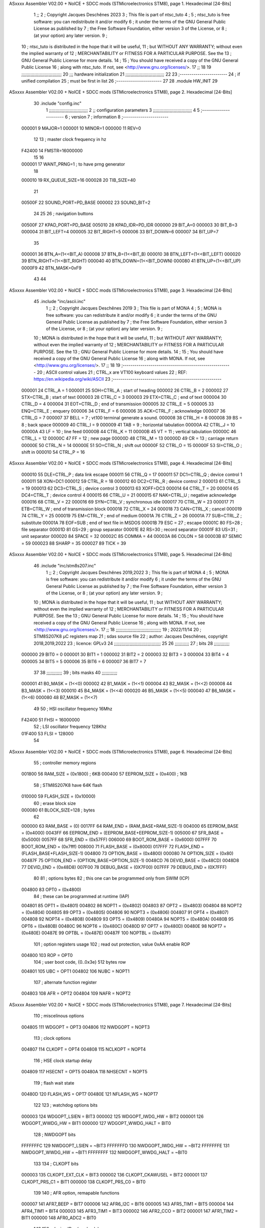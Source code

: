 ASxxxx Assembler V02.00 + NoICE + SDCC mods  (STMicroelectronics STM8), page 1.
Hexadecimal [24-Bits]



                                      1 ;;
                                      2 ; Copyright Jacques Deschênes 2023  
                                      3 ; This file is part of ntsc_tuto 
                                      4 ;
                                      5 ;     ntsc_tuto is free software: you can redistribute it and/or modify
                                      6 ;     it under the terms of the GNU General Public License as published by
                                      7 ;     the Free Software Foundation, either version 3 of the License, or
                                      8 ;     (at your option) any later version.
                                      9 ;
                                     10 ;     ntsc_tuto is distributed in the hope that it will be useful,
                                     11 ;     but WITHOUT ANY WARRANTY; without even the implied warranty of
                                     12 ;     MERCHANTABILITY or FITNESS FOR A PARTICULAR PURPOSE.  See the
                                     13 ;     GNU General Public License for more details.
                                     14 ;
                                     15 ;     You should have received a copy of the GNU General Public License
                                     16 ;     along with ntsc_tuto.  If not, see <http://www.gnu.org/licenses/>.
                                     17 ;;
                                     18 
                                     19 ;;;;;;;;;;;;;;;;;;;;;;;;;;;;;;;
                                     20 ;;; hardware initialization
                                     21 ;;;;;;;;;;;;;;;;;;;;;;;;;;;;;; 
                                     22 
                                     23 ;------------------------
                                     24 ; if unified compilation 
                                     25 ; must be first in list 
                                     26 ;-----------------------
                                     27 
                                     28     .module HW_INIT 
                                     29 
ASxxxx Assembler V02.00 + NoICE + SDCC mods  (STMicroelectronics STM8), page 2.
Hexadecimal [24-Bits]



                                     30     .include "config.inc"
                                      1 ;;;;;;;;;;;;;;;;;;;;;;;;;;;;;;
                                      2 ;;  configuration parameters 
                                      3 ;;;;;;;;;;;;;;;;;;;;;;;;;;;;;;
                                      4 
                                      5 ;-----------------------
                                      6 ;  version  
                                      7 ;  information 
                                      8 ;-----------------------
                           000001     9 	MAJOR=1
                           000001    10 	MINOR=1
                           000000    11 	REV=0
                                     12 
                                     13 ; master clock frequency in hz 
                           F42400    14 	FMSTR=16000000 
                                     15 
                                     16 
                           000001    17 WANT_PRNG=1 ; to have prng generator 
                                     18 
                           000010    19 RX_QUEUE_SIZE=16
                           000028    20 TIB_SIZE=40
                                     21 
                           00500F    22 SOUND_PORT=PD_BASE 
                           000002    23 SOUND_BIT=2 
                                     24 
                                     25 
                                     26 ; navigation buttons 
                           00500F    27 KPAD_PORT=PD_BASE 
                           005010    28 KPAD_IDR=PD_IDR
                           000000    29 BIT_A=0
                           000003    30 BIT_B=3
                           000004    31 BIT_LEFT=4
                           000005    32 BIT_RIGHT=5
                           000006    33 BIT_DOWN=6
                           000007    34 BIT_UP=7 
                                     35 
                           000001    36 BTN_A=(1<<BIT_A) 
                           000008    37 BTN_B=(1<<BIT_B)
                           000010    38 BTN_LEFT=(1<<BIT_LEFT) 
                           000020    39 BTN_RIGHT=(1<<BIT_RIGHT)
                           000040    40 BTN_DOWN=(1<<BIT_DOWN) 
                           000080    41 BTN_UP=(1<<BIT_UP)
                           0000F9    42 BTN_MASK=0xF9
                                     43 
                                     44 
ASxxxx Assembler V02.00 + NoICE + SDCC mods  (STMicroelectronics STM8), page 3.
Hexadecimal [24-Bits]



                                     45 	.include "inc/ascii.inc"
                                      1 ;;
                                      2 ; Copyright Jacques Deschênes 2019 
                                      3 ; This file is part of MONA 
                                      4 ;
                                      5 ;     MONA is free software: you can redistribute it and/or modify
                                      6 ;     it under the terms of the GNU General Public License as published by
                                      7 ;     the Free Software Foundation, either version 3 of the License, or
                                      8 ;     (at your option) any later version.
                                      9 ;
                                     10 ;     MONA is distributed in the hope that it will be useful,
                                     11 ;     but WITHOUT ANY WARRANTY; without even the implied warranty of
                                     12 ;     MERCHANTABILITY or FITNESS FOR A PARTICULAR PURPOSE.  See the
                                     13 ;     GNU General Public License for more details.
                                     14 ;
                                     15 ;     You should have received a copy of the GNU General Public License
                                     16 ;     along with MONA.  If not, see <http://www.gnu.org/licenses/>.
                                     17 ;;
                                     18 
                                     19 ;-------------------------------------------------------
                                     20 ;     ASCII control  values
                                     21 ;     CTRL_x   are VT100 keyboard values  
                                     22 ; REF: https://en.wikipedia.org/wiki/ASCII    
                                     23 ;-------------------------------------------------------
                           000001    24 		CTRL_A = 1
                           000001    25 		SOH=CTRL_A  ; start of heading 
                           000002    26 		CTRL_B = 2
                           000002    27 		STX=CTRL_B  ; start of text 
                           000003    28 		CTRL_C = 3
                           000003    29 		ETX=CTRL_C  ; end of text 
                           000004    30 		CTRL_D = 4
                           000004    31 		EOT=CTRL_D  ; end of transmission 
                           000005    32 		CTRL_E = 5
                           000005    33 		ENQ=CTRL_E  ; enquery 
                           000006    34 		CTRL_F = 6
                           000006    35 		ACK=CTRL_F  ; acknowledge
                           000007    36 		CTRL_G = 7
                           000007    37         BELL = 7    ; vt100 terminal generate a sound.
                           000008    38 		CTRL_H = 8  
                           000008    39 		BS = 8     ; back space 
                           000009    40         CTRL_I = 9
                           000009    41     	TAB = 9     ; horizontal tabulation
                           00000A    42         CTRL_J = 10 
                           00000A    43 		LF = 10     ; line feed
                           00000B    44 		CTRL_K = 11
                           00000B    45         VT = 11     ; vertical tabulation 
                           00000C    46 		CTRL_L = 12
                           00000C    47         FF = 12      ; new page
                           00000D    48 		CTRL_M = 13
                           00000D    49 		CR = 13      ; carriage return 
                           00000E    50 		CTRL_N = 14
                           00000E    51 		SO=CTRL_N    ; shift out 
                           00000F    52 		CTRL_O = 15
                           00000F    53 		SI=CTRL_O    ; shift in 
                           000010    54 		CTRL_P = 16
ASxxxx Assembler V02.00 + NoICE + SDCC mods  (STMicroelectronics STM8), page 4.
Hexadecimal [24-Bits]



                           000010    55 		DLE=CTRL_P   ; data link escape 
                           000011    56 		CTRL_Q = 17
                           000011    57 		DC1=CTRL_Q   ; device control 1 
                           000011    58 		XON=DC1 
                           000012    59 		CTRL_R = 18
                           000012    60 		DC2=CTRL_R   ; device control 2 
                           000013    61 		CTRL_S = 19
                           000013    62 		DC3=CTRL_S   ; device control 3
                           000013    63 		XOFF=DC3 
                           000014    64 		CTRL_T = 20
                           000014    65 		DC4=CTRL_T   ; device control 4 
                           000015    66 		CTRL_U = 21
                           000015    67 		NAK=CTRL_U   ; negative acknowledge
                           000016    68 		CTRL_V = 22
                           000016    69 		SYN=CTRL_V   ; synchronous idle 
                           000017    70 		CTRL_W = 23
                           000017    71 		ETB=CTRL_W   ; end of transmission block
                           000018    72 		CTRL_X = 24
                           000018    73 		CAN=CTRL_X   ; cancel 
                           000019    74 		CTRL_Y = 25
                           000019    75 		EM=CTRL_Y    ; end of medium
                           00001A    76 		CTRL_Z = 26
                           00001A    77 		SUB=CTRL_Z   ; substitute 
                           00001A    78 		EOF=SUB      ; end of text file in MSDOS 
                           00001B    79 		ESC = 27     ; escape 
                           00001C    80 		FS=28        ; file separator 
                           00001D    81 		GS=29        ; group separator 
                           00001E    82 		RS=30		 ; record separator 
                           00001F    83 		US=31 		 ; unit separator 
                           000020    84 		SPACE = 32
                           00002C    85 		COMMA = 44
                           00003A    86 		COLON = 58 
                           00003B    87 		SEMIC = 59  
                           000023    88 		SHARP = 35
                           000027    89 		TICK = 39
ASxxxx Assembler V02.00 + NoICE + SDCC mods  (STMicroelectronics STM8), page 5.
Hexadecimal [24-Bits]



                                     46 	.include "inc/stm8s207.inc"
                                      1 ;;
                                      2 ; Copyright Jacques Deschênes 2019,2022 
                                      3 ; This file is part of MONA 
                                      4 ;
                                      5 ;     MONA is free software: you can redistribute it and/or modify
                                      6 ;     it under the terms of the GNU General Public License as published by
                                      7 ;     the Free Software Foundation, either version 3 of the License, or
                                      8 ;     (at your option) any later version.
                                      9 ;
                                     10 ;     MONA is distributed in the hope that it will be useful,
                                     11 ;     but WITHOUT ANY WARRANTY; without even the implied warranty of
                                     12 ;     MERCHANTABILITY or FITNESS FOR A PARTICULAR PURPOSE.  See the
                                     13 ;     GNU General Public License for more details.
                                     14 ;
                                     15 ;     You should have received a copy of the GNU General Public License
                                     16 ;     along with MONA.  If not, see <http://www.gnu.org/licenses/>.
                                     17 ;;
                                     18 ;;;;;;;;;;;;;;;;;;;;;;;;;;;;;;;;;;;
                                     19 ; 2022/11/14
                                     20 ; STM8S207K8 µC registers map
                                     21 ; sdas source file
                                     22 ; author: Jacques Deschênes, copyright 2018,2019,2022
                                     23 ; licence: GPLv3
                                     24 ;;;;;;;;;;;;;;;;;;;;;;;;;;;;;;;;;;;;
                                     25 
                                     26 ;;;;;;;;;;;
                                     27 ; bits
                                     28 ;;;;;;;;;;;;
                           000000    29  BIT0 = 0
                           000001    30  BIT1 = 1
                           000002    31  BIT2 = 2
                           000003    32  BIT3 = 3
                           000004    33  BIT4 = 4
                           000005    34  BIT5 = 5
                           000006    35  BIT6 = 6
                           000007    36  BIT7 = 7
                                     37  	
                                     38 ;;;;;;;;;;;;
                                     39 ; bits masks
                                     40 ;;;;;;;;;;;;
                           000001    41  B0_MASK = (1<<0)
                           000002    42  B1_MASK = (1<<1)
                           000004    43  B2_MASK = (1<<2)
                           000008    44  B3_MASK = (1<<3)
                           000010    45  B4_MASK = (1<<4)
                           000020    46  B5_MASK = (1<<5)
                           000040    47  B6_MASK = (1<<6)
                           000080    48  B7_MASK = (1<<7)
                                     49 
                                     50 ; HSI oscillator frequency 16Mhz
                           F42400    51  FHSI = 16000000
                                     52 ; LSI oscillator frequency 128Khz
                           01F400    53  FLSI = 128000 
                                     54 
ASxxxx Assembler V02.00 + NoICE + SDCC mods  (STMicroelectronics STM8), page 6.
Hexadecimal [24-Bits]



                                     55 ; controller memory regions
                           001800    56  RAM_SIZE = (0x1800) ; 6KB 
                           000400    57  EEPROM_SIZE = (0x400) ; 1KB
                                     58 ; STM8S207K8 have 64K flash
                           010000    59  FLASH_SIZE = (0x10000)
                                     60 ; erase block size 
                           000080    61 BLOCK_SIZE=128 ; bytes 
                                     62 
                           000000    63  RAM_BASE = (0)
                           0017FF    64  RAM_END = (RAM_BASE+RAM_SIZE-1)
                           004000    65  EEPROM_BASE = (0x4000)
                           0043FF    66  EEPROM_END = (EEPROM_BASE+EEPROM_SIZE-1)
                           005000    67  SFR_BASE = (0x5000)
                           0057FF    68  SFR_END = (0x57FF)
                           006000    69  BOOT_ROM_BASE = (0x6000)
                           007FFF    70  BOOT_ROM_END = (0x7fff)
                           008000    71  FLASH_BASE = (0x8000)
                           017FFF    72  FLASH_END = (FLASH_BASE+FLASH_SIZE-1)
                           004800    73  OPTION_BASE = (0x4800)
                           000080    74  OPTION_SIZE = (0x80)
                           00487F    75  OPTION_END = (OPTION_BASE+OPTION_SIZE-1)
                           0048CD    76  DEVID_BASE = (0x48CD)
                           0048D8    77  DEVID_END = (0x48D8)
                           007F00    78  DEBUG_BASE = (0X7F00)
                           007FFF    79  DEBUG_END = (0X7FFF)
                                     80 
                                     81 ; options bytes
                                     82 ; this one can be programmed only from SWIM  (ICP)
                           004800    83  OPT0  = (0x4800)
                                     84 ; these can be programmed at runtime (IAP)
                           004801    85  OPT1  = (0x4801)
                           004802    86  NOPT1  = (0x4802)
                           004803    87  OPT2  = (0x4803)
                           004804    88  NOPT2  = (0x4804)
                           004805    89  OPT3  = (0x4805)
                           004806    90  NOPT3  = (0x4806)
                           004807    91  OPT4  = (0x4807)
                           004808    92  NOPT4  = (0x4808)
                           004809    93  OPT5  = (0x4809)
                           00480A    94  NOPT5  = (0x480A)
                           00480B    95  OPT6  = (0x480B)
                           00480C    96  NOPT6 = (0x480C)
                           00480D    97  OPT7 = (0x480D)
                           00480E    98  NOPT7 = (0x480E)
                           00487E    99  OPTBL  = (0x487E)
                           00487F   100  NOPTBL  = (0x487F)
                                    101 ; option registers usage
                                    102 ; read out protection, value 0xAA enable ROP
                           004800   103  ROP = OPT0  
                                    104 ; user boot code, {0..0x3e} 512 bytes row
                           004801   105  UBC = OPT1
                           004802   106  NUBC = NOPT1
                                    107 ; alternate function register
                           004803   108  AFR = OPT2
                           004804   109  NAFR = NOPT2
ASxxxx Assembler V02.00 + NoICE + SDCC mods  (STMicroelectronics STM8), page 7.
Hexadecimal [24-Bits]



                                    110 ; miscelinous options
                           004805   111  WDGOPT = OPT3
                           004806   112  NWDGOPT = NOPT3
                                    113 ; clock options
                           004807   114  CLKOPT = OPT4
                           004808   115  NCLKOPT = NOPT4
                                    116 ; HSE clock startup delay
                           004809   117  HSECNT = OPT5
                           00480A   118  NHSECNT = NOPT5
                                    119 ; flash wait state
                           00480D   120 FLASH_WS = OPT7
                           00480E   121 NFLASH_WS = NOPT7
                                    122 
                                    123 ; watchdog options bits
                           000003   124   WDGOPT_LSIEN   =  BIT3
                           000002   125   WDGOPT_IWDG_HW =  BIT2
                           000001   126   WDGOPT_WWDG_HW =  BIT1
                           000000   127   WDGOPT_WWDG_HALT = BIT0
                                    128 ; NWDGOPT bits
                           FFFFFFFC   129   NWDGOPT_LSIEN    = ~BIT3
                           FFFFFFFD   130   NWDGOPT_IWDG_HW  = ~BIT2
                           FFFFFFFE   131   NWDGOPT_WWDG_HW  = ~BIT1
                           FFFFFFFF   132   NWDGOPT_WWDG_HALT = ~BIT0
                                    133 
                                    134 ; CLKOPT bits
                           000003   135  CLKOPT_EXT_CLK  = BIT3
                           000002   136  CLKOPT_CKAWUSEL = BIT2
                           000001   137  CLKOPT_PRS_C1   = BIT1
                           000000   138  CLKOPT_PRS_C0   = BIT0
                                    139 
                                    140 ; AFR option, remapable functions
                           000007   141  AFR7_BEEP    = BIT7
                           000006   142  AFR6_I2C     = BIT6
                           000005   143  AFR5_TIM1    = BIT5
                           000004   144  AFR4_TIM1    = BIT4
                           000003   145  AFR3_TIM1    = BIT3
                           000002   146  AFR2_CCO     = BIT2
                           000001   147  AFR1_TIM2    = BIT1
                           000000   148  AFR0_ADC2    = BIT0
                                    149 
                                    150 ; device ID = (read only)
                           0048CD   151  DEVID_XL  = (0x48CD)
                           0048CE   152  DEVID_XH  = (0x48CE)
                           0048CF   153  DEVID_YL  = (0x48CF)
                           0048D0   154  DEVID_YH  = (0x48D0)
                           0048D1   155  DEVID_WAF  = (0x48D1)
                           0048D2   156  DEVID_LOT0  = (0x48D2)
                           0048D3   157  DEVID_LOT1  = (0x48D3)
                           0048D4   158  DEVID_LOT2  = (0x48D4)
                           0048D5   159  DEVID_LOT3  = (0x48D5)
                           0048D6   160  DEVID_LOT4  = (0x48D6)
                           0048D7   161  DEVID_LOT5  = (0x48D7)
                           0048D8   162  DEVID_LOT6  = (0x48D8)
                                    163 
                                    164 
ASxxxx Assembler V02.00 + NoICE + SDCC mods  (STMicroelectronics STM8), page 8.
Hexadecimal [24-Bits]



                           005000   165 GPIO_BASE = (0x5000)
                           000005   166 GPIO_SIZE = (5)
                                    167 ; PORTS SFR OFFSET
                           000000   168 PA = 0
                           000005   169 PB = 5
                           00000A   170 PC = 10
                           00000F   171 PD = 15
                           000014   172 PE = 20
                           000019   173 PF = 25
                           00001E   174 PG = 30
                           000023   175 PH = 35 
                           000028   176 PI = 40 
                                    177 
                                    178 ; GPIO
                                    179 ; gpio register offset to base
                           000000   180  GPIO_ODR = 0
                           000001   181  GPIO_IDR = 1
                           000002   182  GPIO_DDR = 2
                           000003   183  GPIO_CR1 = 3
                           000004   184  GPIO_CR2 = 4
                           005000   185  GPIO_BASE=(0X5000)
                                    186  
                                    187 ; port A
                           005000   188  PA_BASE = (0X5000)
                           005000   189  PA_ODR  = (0x5000)
                           005001   190  PA_IDR  = (0x5001)
                           005002   191  PA_DDR  = (0x5002)
                           005003   192  PA_CR1  = (0x5003)
                           005004   193  PA_CR2  = (0x5004)
                                    194 ; port B
                           005005   195  PB_BASE = (0X5005)
                           005005   196  PB_ODR  = (0x5005)
                           005006   197  PB_IDR  = (0x5006)
                           005007   198  PB_DDR  = (0x5007)
                           005008   199  PB_CR1  = (0x5008)
                           005009   200  PB_CR2  = (0x5009)
                                    201 ; port C
                           00500A   202  PC_BASE = (0X500A)
                           00500A   203  PC_ODR  = (0x500A)
                           00500B   204  PC_IDR  = (0x500B)
                           00500C   205  PC_DDR  = (0x500C)
                           00500D   206  PC_CR1  = (0x500D)
                           00500E   207  PC_CR2  = (0x500E)
                                    208 ; port D
                           00500F   209  PD_BASE = (0X500F)
                           00500F   210  PD_ODR  = (0x500F)
                           005010   211  PD_IDR  = (0x5010)
                           005011   212  PD_DDR  = (0x5011)
                           005012   213  PD_CR1  = (0x5012)
                           005013   214  PD_CR2  = (0x5013)
                                    215 ; port E
                           005014   216  PE_BASE = (0X5014)
                           005014   217  PE_ODR  = (0x5014)
                           005015   218  PE_IDR  = (0x5015)
                           005016   219  PE_DDR  = (0x5016)
ASxxxx Assembler V02.00 + NoICE + SDCC mods  (STMicroelectronics STM8), page 9.
Hexadecimal [24-Bits]



                           005017   220  PE_CR1  = (0x5017)
                           005018   221  PE_CR2  = (0x5018)
                                    222 ; port F
                           005019   223  PF_BASE = (0X5019)
                           005019   224  PF_ODR  = (0x5019)
                           00501A   225  PF_IDR  = (0x501A)
                           00501B   226  PF_DDR  = (0x501B)
                           00501C   227  PF_CR1  = (0x501C)
                           00501D   228  PF_CR2  = (0x501D)
                                    229 ; port G
                           00501E   230  PG_BASE = (0X501E)
                           00501E   231  PG_ODR  = (0x501E)
                           00501F   232  PG_IDR  = (0x501F)
                           005020   233  PG_DDR  = (0x5020)
                           005021   234  PG_CR1  = (0x5021)
                           005022   235  PG_CR2  = (0x5022)
                                    236 ; port H not present on LQFP48/LQFP64 package
                           005023   237  PH_BASE = (0X5023)
                           005023   238  PH_ODR  = (0x5023)
                           005024   239  PH_IDR  = (0x5024)
                           005025   240  PH_DDR  = (0x5025)
                           005026   241  PH_CR1  = (0x5026)
                           005027   242  PH_CR2  = (0x5027)
                                    243 ; port I ; only bit 0 on LQFP64 package, not present on LQFP48
                           005028   244  PI_BASE = (0X5028)
                           005028   245  PI_ODR  = (0x5028)
                           005029   246  PI_IDR  = (0x5029)
                           00502A   247  PI_DDR  = (0x502a)
                           00502B   248  PI_CR1  = (0x502b)
                           00502C   249  PI_CR2  = (0x502c)
                                    250 
                                    251 ; input modes CR1
                           000000   252  INPUT_FLOAT = (0) ; no pullup resistor
                           000001   253  INPUT_PULLUP = (1)
                                    254 ; output mode CR1
                           000000   255  OUTPUT_OD = (0) ; open drain
                           000001   256  OUTPUT_PP = (1) ; push pull
                                    257 ; input modes CR2
                           000000   258  INPUT_DI = (0)
                           000001   259  INPUT_EI = (1)
                                    260 ; output speed CR2
                           000000   261  OUTPUT_SLOW = (0)
                           000001   262  OUTPUT_FAST = (1)
                                    263 
                                    264 
                                    265 ; Flash memory
                           000080   266  BLOCK_SIZE=128 
                           00505A   267  FLASH_CR1  = (0x505A)
                           00505B   268  FLASH_CR2  = (0x505B)
                           00505C   269  FLASH_NCR2  = (0x505C)
                           00505D   270  FLASH_FPR  = (0x505D)
                           00505E   271  FLASH_NFPR  = (0x505E)
                           00505F   272  FLASH_IAPSR  = (0x505F)
                           005062   273  FLASH_PUKR  = (0x5062)
                           005064   274  FLASH_DUKR  = (0x5064)
ASxxxx Assembler V02.00 + NoICE + SDCC mods  (STMicroelectronics STM8), page 10.
Hexadecimal [24-Bits]



                                    275 ; data memory unlock keys
                           0000AE   276  FLASH_DUKR_KEY1 = (0xae)
                           000056   277  FLASH_DUKR_KEY2 = (0x56)
                                    278 ; flash memory unlock keys
                           000056   279  FLASH_PUKR_KEY1 = (0x56)
                           0000AE   280  FLASH_PUKR_KEY2 = (0xae)
                                    281 ; FLASH_CR1 bits
                           000003   282  FLASH_CR1_HALT = BIT3
                           000002   283  FLASH_CR1_AHALT = BIT2
                           000001   284  FLASH_CR1_IE = BIT1
                           000000   285  FLASH_CR1_FIX = BIT0
                                    286 ; FLASH_CR2 bits
                           000007   287  FLASH_CR2_OPT = BIT7
                           000006   288  FLASH_CR2_WPRG = BIT6
                           000005   289  FLASH_CR2_ERASE = BIT5
                           000004   290  FLASH_CR2_FPRG = BIT4
                           000000   291  FLASH_CR2_PRG = BIT0
                                    292 ; FLASH_FPR bits
                           000005   293  FLASH_FPR_WPB5 = BIT5
                           000004   294  FLASH_FPR_WPB4 = BIT4
                           000003   295  FLASH_FPR_WPB3 = BIT3
                           000002   296  FLASH_FPR_WPB2 = BIT2
                           000001   297  FLASH_FPR_WPB1 = BIT1
                           000000   298  FLASH_FPR_WPB0 = BIT0
                                    299 ; FLASH_NFPR bits
                           000005   300  FLASH_NFPR_NWPB5 = BIT5
                           000004   301  FLASH_NFPR_NWPB4 = BIT4
                           000003   302  FLASH_NFPR_NWPB3 = BIT3
                           000002   303  FLASH_NFPR_NWPB2 = BIT2
                           000001   304  FLASH_NFPR_NWPB1 = BIT1
                           000000   305  FLASH_NFPR_NWPB0 = BIT0
                                    306 ; FLASH_IAPSR bits
                           000006   307  FLASH_IAPSR_HVOFF = BIT6
                           000003   308  FLASH_IAPSR_DUL = BIT3
                           000002   309  FLASH_IAPSR_EOP = BIT2
                           000001   310  FLASH_IAPSR_PUL = BIT1
                           000000   311  FLASH_IAPSR_WR_PG_DIS = BIT0
                                    312 
                                    313 ; Interrupt control
                           0050A0   314  EXTI_CR1  = (0x50A0)
                           0050A1   315  EXTI_CR2  = (0x50A1)
                                    316 
                                    317 ; Reset Status
                           0050B3   318  RST_SR  = (0x50B3)
                                    319 
                                    320 ; Clock Registers
                           0050C0   321  CLK_ICKR  = (0x50c0)
                           0050C1   322  CLK_ECKR  = (0x50c1)
                           0050C3   323  CLK_CMSR  = (0x50C3)
                           0050C4   324  CLK_SWR  = (0x50C4)
                           0050C5   325  CLK_SWCR  = (0x50C5)
                           0050C6   326  CLK_CKDIVR  = (0x50C6)
                           0050C7   327  CLK_PCKENR1  = (0x50C7)
                           0050C8   328  CLK_CSSR  = (0x50C8)
                           0050C9   329  CLK_CCOR  = (0x50C9)
ASxxxx Assembler V02.00 + NoICE + SDCC mods  (STMicroelectronics STM8), page 11.
Hexadecimal [24-Bits]



                           0050CA   330  CLK_PCKENR2  = (0x50CA)
                           0050CC   331  CLK_HSITRIMR  = (0x50CC)
                           0050CD   332  CLK_SWIMCCR  = (0x50CD)
                                    333 
                                    334 ; Peripherals clock gating
                                    335 ; CLK_PCKENR1 
                           000007   336  CLK_PCKENR1_TIM1 = (7)
                           000006   337  CLK_PCKENR1_TIM3 = (6)
                           000005   338  CLK_PCKENR1_TIM2 = (5)
                           000004   339  CLK_PCKENR1_TIM4 = (4)
                           000003   340  CLK_PCKENR1_UART3 = (3)
                           000002   341  CLK_PCKENR1_UART1 = (2)
                           000001   342  CLK_PCKENR1_SPI = (1)
                           000000   343  CLK_PCKENR1_I2C = (0)
                                    344 ; CLK_PCKENR2
                           000007   345  CLK_PCKENR2_CAN = (7)
                           000003   346  CLK_PCKENR2_ADC2 = (3)
                           000002   347  CLK_PCKENR2_AWU = (2)
                                    348 
                                    349 ; Clock bits
                           000005   350  CLK_ICKR_REGAH = (5)
                           000004   351  CLK_ICKR_LSIRDY = (4)
                           000003   352  CLK_ICKR_LSIEN = (3)
                           000002   353  CLK_ICKR_FHW = (2)
                           000001   354  CLK_ICKR_HSIRDY = (1)
                           000000   355  CLK_ICKR_HSIEN = (0)
                                    356 
                           000001   357  CLK_ECKR_HSERDY = (1)
                           000000   358  CLK_ECKR_HSEEN = (0)
                                    359 ; clock source
                           0000E1   360  CLK_SWR_HSI = 0xE1
                           0000D2   361  CLK_SWR_LSI = 0xD2
                           0000B4   362  CLK_SWR_HSE = 0xB4
                                    363 
                           000003   364  CLK_SWCR_SWIF = (3)
                           000002   365  CLK_SWCR_SWIEN = (2)
                           000001   366  CLK_SWCR_SWEN = (1)
                           000000   367  CLK_SWCR_SWBSY = (0)
                                    368 
                           000004   369  CLK_CKDIVR_HSIDIV1 = (4)
                           000003   370  CLK_CKDIVR_HSIDIV0 = (3)
                           000002   371  CLK_CKDIVR_CPUDIV2 = (2)
                           000001   372  CLK_CKDIVR_CPUDIV1 = (1)
                           000000   373  CLK_CKDIVR_CPUDIV0 = (0)
                                    374 
                                    375 ; Watchdog
                           0050D1   376  WWDG_CR  = (0x50D1)
                           0050D2   377  WWDG_WR  = (0x50D2)
                           0050E0   378  IWDG_KR  = (0x50E0)
                           0050E1   379  IWDG_PR  = (0x50E1)
                           0050E2   380  IWDG_RLR  = (0x50E2)
                           0000CC   381  IWDG_KEY_ENABLE = 0xCC  ; enable IWDG key 
                           0000AA   382  IWDG_KEY_REFRESH = 0xAA ; refresh counter key 
                           000055   383  IWDG_KEY_ACCESS = 0x55 ; write register key 
                                    384  
ASxxxx Assembler V02.00 + NoICE + SDCC mods  (STMicroelectronics STM8), page 12.
Hexadecimal [24-Bits]



                           0050F0   385  AWU_CSR  = (0x50F0)
                           0050F1   386  AWU_APR  = (0x50F1)
                           0050F2   387  AWU_TBR  = (0x50F2)
                           000004   388  AWU_CSR_AWUEN = 4
                                    389 
                                    390 
                                    391 
                                    392 ; Beeper
                                    393 ; beeper output is alternate function AFR7 on PD4
                           0050F3   394  BEEP_CSR  = (0x50F3)
                           00000F   395  BEEP_PORT = PD
                           000004   396  BEEP_BIT = 4
                           000010   397  BEEP_MASK = B4_MASK
                                    398 
                                    399 ; SPI
                           005200   400  SPI_CR1  = (0x5200)
                           005201   401  SPI_CR2  = (0x5201)
                           005202   402  SPI_ICR  = (0x5202)
                           005203   403  SPI_SR  = (0x5203)
                           005204   404  SPI_DR  = (0x5204)
                           005205   405  SPI_CRCPR  = (0x5205)
                           005206   406  SPI_RXCRCR  = (0x5206)
                           005207   407  SPI_TXCRCR  = (0x5207)
                                    408 
                                    409 ; SPI_CR1 bit fields 
                           000000   410   SPI_CR1_CPHA=0
                           000001   411   SPI_CR1_CPOL=1
                           000002   412   SPI_CR1_MSTR=2
                           000003   413   SPI_CR1_BR=3
                           000006   414   SPI_CR1_SPE=6
                           000007   415   SPI_CR1_LSBFIRST=7
                                    416   
                                    417 ; SPI_CR2 bit fields 
                           000000   418   SPI_CR2_SSI=0
                           000001   419   SPI_CR2_SSM=1
                           000002   420   SPI_CR2_RXONLY=2
                           000004   421   SPI_CR2_CRCNEXT=4
                           000005   422   SPI_CR2_CRCEN=5
                           000006   423   SPI_CR2_BDOE=6
                           000007   424   SPI_CR2_BDM=7  
                                    425 
                                    426 ; SPI_SR bit fields 
                           000000   427   SPI_SR_RXNE=0
                           000001   428   SPI_SR_TXE=1
                           000003   429   SPI_SR_WKUP=3
                           000004   430   SPI_SR_CRCERR=4
                           000005   431   SPI_SR_MODF=5
                           000006   432   SPI_SR_OVR=6
                           000007   433   SPI_SR_BSY=7
                                    434 
                                    435 ; I2C
                           005210   436  I2C_BASE_ADDR = 0x5210 
                           005210   437  I2C_CR1  = (0x5210)
                           005211   438  I2C_CR2  = (0x5211)
                           005212   439  I2C_FREQR  = (0x5212)
ASxxxx Assembler V02.00 + NoICE + SDCC mods  (STMicroelectronics STM8), page 13.
Hexadecimal [24-Bits]



                           005213   440  I2C_OARL  = (0x5213)
                           005214   441  I2C_OARH  = (0x5214)
                           005216   442  I2C_DR  = (0x5216)
                           005217   443  I2C_SR1  = (0x5217)
                           005218   444  I2C_SR2  = (0x5218)
                           005219   445  I2C_SR3  = (0x5219)
                           00521A   446  I2C_ITR  = (0x521A)
                           00521B   447  I2C_CCRL  = (0x521B)
                           00521C   448  I2C_CCRH  = (0x521C)
                           00521D   449  I2C_TRISER  = (0x521D)
                           00521E   450  I2C_PECR  = (0x521E)
                                    451 
                           000007   452  I2C_CR1_NOSTRETCH = (7)
                           000006   453  I2C_CR1_ENGC = (6)
                           000000   454  I2C_CR1_PE = (0)
                                    455 
                           000007   456  I2C_CR2_SWRST = (7)
                           000003   457  I2C_CR2_POS = (3)
                           000002   458  I2C_CR2_ACK = (2)
                           000001   459  I2C_CR2_STOP = (1)
                           000000   460  I2C_CR2_START = (0)
                                    461 
                           000000   462  I2C_OARL_ADD0 = (0)
                                    463 
                           000009   464  I2C_OAR_ADDR_7BIT = ((I2C_OARL & 0xFE) >> 1)
                           000813   465  I2C_OAR_ADDR_10BIT = (((I2C_OARH & 0x06) << 9) | (I2C_OARL & 0xFF))
                                    466 
                           000007   467  I2C_OARH_ADDMODE = (7)
                           000006   468  I2C_OARH_ADDCONF = (6)
                           000002   469  I2C_OARH_ADD9 = (2)
                           000001   470  I2C_OARH_ADD8 = (1)
                                    471 
                           000007   472  I2C_SR1_TXE = (7)
                           000006   473  I2C_SR1_RXNE = (6)
                           000004   474  I2C_SR1_STOPF = (4)
                           000003   475  I2C_SR1_ADD10 = (3)
                           000002   476  I2C_SR1_BTF = (2)
                           000001   477  I2C_SR1_ADDR = (1)
                           000000   478  I2C_SR1_SB = (0)
                                    479 
                           000005   480  I2C_SR2_WUFH = (5)
                           000003   481  I2C_SR2_OVR = (3)
                           000002   482  I2C_SR2_AF = (2)
                           000001   483  I2C_SR2_ARLO = (1)
                           000000   484  I2C_SR2_BERR = (0)
                                    485 
                           000007   486  I2C_SR3_DUALF = (7)
                           000004   487  I2C_SR3_GENCALL = (4)
                           000002   488  I2C_SR3_TRA = (2)
                           000001   489  I2C_SR3_BUSY = (1)
                           000000   490  I2C_SR3_MSL = (0)
                                    491 
                           000002   492  I2C_ITR_ITBUFEN = (2)
                           000001   493  I2C_ITR_ITEVTEN = (1)
                           000000   494  I2C_ITR_ITERREN = (0)
ASxxxx Assembler V02.00 + NoICE + SDCC mods  (STMicroelectronics STM8), page 14.
Hexadecimal [24-Bits]



                                    495 
                           000007   496  I2C_CCRH_FAST = 7 
                           000006   497  I2C_CCRH_DUTY = 6 
                                    498  
                                    499 ; Precalculated values, all in KHz
                           000080   500  I2C_CCRH_16MHZ_FAST_400 = 0x80
                           00000D   501  I2C_CCRL_16MHZ_FAST_400 = 0x0D
                                    502 ;
                                    503 ; Fast I2C mode max rise time = 300ns
                                    504 ; I2C_FREQR = 16 = (MHz) => tMASTER = 1/16 = 62.5 ns
                                    505 ; TRISER = = (300/62.5) + 1 = floor(4.8) + 1 = 5.
                                    506 
                           000005   507  I2C_TRISER_16MHZ_FAST_400 = 0x05
                                    508 
                           0000C0   509  I2C_CCRH_16MHZ_FAST_320 = 0xC0
                           000002   510  I2C_CCRL_16MHZ_FAST_320 = 0x02
                           000005   511  I2C_TRISER_16MHZ_FAST_320 = 0x05
                                    512 
                           000080   513  I2C_CCRH_16MHZ_FAST_200 = 0x80
                           00001A   514  I2C_CCRL_16MHZ_FAST_200 = 0x1A
                           000005   515  I2C_TRISER_16MHZ_FAST_200 = 0x05
                                    516 
                           000000   517  I2C_CCRH_16MHZ_STD_100 = 0x00
                           000050   518  I2C_CCRL_16MHZ_STD_100 = 0x50
                                    519 
                           000000   520  I2C_STD = 0 
                           000001   521  I2C_FAST = 1 
                                    522 
                                    523 ; Standard I2C mode max rise time = 1000ns
                                    524 ; I2C_FREQR = 16 = (MHz) => tMASTER = 1/16 = 62.5 ns
                                    525 ; TRISER = = (1000/62.5) + 1 = floor(16) + 1 = 17.
                                    526 
                           000011   527  I2C_TRISER_16MHZ_STD_100 = 0x11
                                    528 
                           000000   529  I2C_CCRH_16MHZ_STD_50 = 0x00
                           0000A0   530  I2C_CCRL_16MHZ_STD_50 = 0xA0
                           000011   531  I2C_TRISER_16MHZ_STD_50 = 0x11
                                    532 
                           000001   533  I2C_CCRH_16MHZ_STD_20 = 0x01
                           000090   534  I2C_CCRL_16MHZ_STD_20 = 0x90
                           000011   535  I2C_TRISER_16MHZ_STD_20 = 0x11;
                                    536 
                           000001   537  I2C_READ = 1
                           000000   538  I2C_WRITE = 0
                                    539 
                                    540 ; baudrate constant for brr_value table access
                                    541 ; to be used by uart_init 
                           000000   542 B2400=0
                           000001   543 B4800=1
                           000002   544 B9600=2
                           000003   545 B19200=3
                           000004   546 B38400=4
                           000005   547 B57600=5
                           000006   548 B115200=6
                           000007   549 B230400=7
ASxxxx Assembler V02.00 + NoICE + SDCC mods  (STMicroelectronics STM8), page 15.
Hexadecimal [24-Bits]



                           000008   550 B460800=8
                           000009   551 B921600=9
                                    552 
                                    553 ; UART registers offset from
                                    554 ; base address 
                           000000   555 OFS_UART_SR=0
                           000001   556 OFS_UART_DR=1
                           000002   557 OFS_UART_BRR1=2
                           000003   558 OFS_UART_BRR2=3
                           000004   559 OFS_UART_CR1=4
                           000005   560 OFS_UART_CR2=5
                           000006   561 OFS_UART_CR3=6
                           000007   562 OFS_UART_CR4=7
                           000008   563 OFS_UART_CR5=8
                           000009   564 OFS_UART_CR6=9
                           000009   565 OFS_UART_GTR=9
                           00000A   566 OFS_UART_PSCR=10
                                    567 
                                    568 ; uart identifier
                           000000   569  UART1 = 0 
                           000001   570  UART2 = 1
                           000002   571  UART3 = 2
                                    572 
                                    573 ; pins used by uart 
                           000005   574 UART1_TX_PIN=BIT5
                           000004   575 UART1_RX_PIN=BIT4
                           000005   576 UART3_TX_PIN=BIT5
                           000006   577 UART3_RX_PIN=BIT6
                                    578 ; uart port base address 
                           000000   579 UART1_PORT=PA 
                           00000F   580 UART3_PORT=PD
                                    581 
                                    582 ; UART1 
                           005230   583  UART1_BASE  = (0x5230)
                           005230   584  UART1_SR    = (0x5230)
                           005231   585  UART1_DR    = (0x5231)
                           005232   586  UART1_BRR1  = (0x5232)
                           005233   587  UART1_BRR2  = (0x5233)
                           005234   588  UART1_CR1   = (0x5234)
                           005235   589  UART1_CR2   = (0x5235)
                           005236   590  UART1_CR3   = (0x5236)
                           005237   591  UART1_CR4   = (0x5237)
                           005238   592  UART1_CR5   = (0x5238)
                           005239   593  UART1_GTR   = (0x5239)
                           00523A   594  UART1_PSCR  = (0x523A)
                                    595 
                                    596 ; UART3
                           005240   597  UART3_BASE  = (0x5240)
                           005240   598  UART3_SR    = (0x5240)
                           005241   599  UART3_DR    = (0x5241)
                           005242   600  UART3_BRR1  = (0x5242)
                           005243   601  UART3_BRR2  = (0x5243)
                           005244   602  UART3_CR1   = (0x5244)
                           005245   603  UART3_CR2   = (0x5245)
                           005246   604  UART3_CR3   = (0x5246)
ASxxxx Assembler V02.00 + NoICE + SDCC mods  (STMicroelectronics STM8), page 16.
Hexadecimal [24-Bits]



                           005247   605  UART3_CR4   = (0x5247)
                           004249   606  UART3_CR6   = (0x4249)
                                    607 
                                    608 ; UART Status Register bits
                           000007   609  UART_SR_TXE = (7)
                           000006   610  UART_SR_TC = (6)
                           000005   611  UART_SR_RXNE = (5)
                           000004   612  UART_SR_IDLE = (4)
                           000003   613  UART_SR_OR = (3)
                           000002   614  UART_SR_NF = (2)
                           000001   615  UART_SR_FE = (1)
                           000000   616  UART_SR_PE = (0)
                                    617 
                                    618 ; Uart Control Register bits
                           000007   619  UART_CR1_R8 = (7)
                           000006   620  UART_CR1_T8 = (6)
                           000005   621  UART_CR1_UARTD = (5)
                           000004   622  UART_CR1_M = (4)
                           000003   623  UART_CR1_WAKE = (3)
                           000002   624  UART_CR1_PCEN = (2)
                           000001   625  UART_CR1_PS = (1)
                           000000   626  UART_CR1_PIEN = (0)
                                    627 
                           000007   628  UART_CR2_TIEN = (7)
                           000006   629  UART_CR2_TCIEN = (6)
                           000005   630  UART_CR2_RIEN = (5)
                           000004   631  UART_CR2_ILIEN = (4)
                           000003   632  UART_CR2_TEN = (3)
                           000002   633  UART_CR2_REN = (2)
                           000001   634  UART_CR2_RWU = (1)
                           000000   635  UART_CR2_SBK = (0)
                                    636 
                           000006   637  UART_CR3_LINEN = (6)
                           000005   638  UART_CR3_STOP1 = (5)
                           000004   639  UART_CR3_STOP0 = (4)
                           000003   640  UART_CR3_CLKEN = (3)
                           000002   641  UART_CR3_CPOL = (2)
                           000001   642  UART_CR3_CPHA = (1)
                           000000   643  UART_CR3_LBCL = (0)
                                    644 
                           000006   645  UART_CR4_LBDIEN = (6)
                           000005   646  UART_CR4_LBDL = (5)
                           000004   647  UART_CR4_LBDF = (4)
                           000003   648  UART_CR4_ADD3 = (3)
                           000002   649  UART_CR4_ADD2 = (2)
                           000001   650  UART_CR4_ADD1 = (1)
                           000000   651  UART_CR4_ADD0 = (0)
                                    652 
                           000005   653  UART_CR5_SCEN = (5)
                           000004   654  UART_CR5_NACK = (4)
                           000003   655  UART_CR5_HDSEL = (3)
                           000002   656  UART_CR5_IRLP = (2)
                           000001   657  UART_CR5_IREN = (1)
                                    658 ; LIN mode config register
                           000007   659  UART_CR6_LDUM = (7)
ASxxxx Assembler V02.00 + NoICE + SDCC mods  (STMicroelectronics STM8), page 17.
Hexadecimal [24-Bits]



                           000005   660  UART_CR6_LSLV = (5)
                           000004   661  UART_CR6_LASE = (4)
                           000002   662  UART_CR6_LHDIEN = (2) 
                           000001   663  UART_CR6_LHDF = (1)
                           000000   664  UART_CR6_LSF = (0)
                                    665 
                                    666 ; TIMERS
                                    667 ; Timer 1 - 16-bit timer with complementary PWM outputs
                           005250   668  TIM1_CR1  = (0x5250)
                           005251   669  TIM1_CR2  = (0x5251)
                           005252   670  TIM1_SMCR  = (0x5252)
                           005253   671  TIM1_ETR  = (0x5253)
                           005254   672  TIM1_IER  = (0x5254)
                           005255   673  TIM1_SR1  = (0x5255)
                           005256   674  TIM1_SR2  = (0x5256)
                           005257   675  TIM1_EGR  = (0x5257)
                           005258   676  TIM1_CCMR1  = (0x5258)
                           005259   677  TIM1_CCMR2  = (0x5259)
                           00525A   678  TIM1_CCMR3  = (0x525A)
                           00525B   679  TIM1_CCMR4  = (0x525B)
                           00525C   680  TIM1_CCER1  = (0x525C)
                           00525D   681  TIM1_CCER2  = (0x525D)
                           00525E   682  TIM1_CNTRH  = (0x525E)
                           00525F   683  TIM1_CNTRL  = (0x525F)
                           005260   684  TIM1_PSCRH  = (0x5260)
                           005261   685  TIM1_PSCRL  = (0x5261)
                           005262   686  TIM1_ARRH  = (0x5262)
                           005263   687  TIM1_ARRL  = (0x5263)
                           005264   688  TIM1_RCR  = (0x5264)
                           005265   689  TIM1_CCR1H  = (0x5265)
                           005266   690  TIM1_CCR1L  = (0x5266)
                           005267   691  TIM1_CCR2H  = (0x5267)
                           005268   692  TIM1_CCR2L  = (0x5268)
                           005269   693  TIM1_CCR3H  = (0x5269)
                           00526A   694  TIM1_CCR3L  = (0x526A)
                           00526B   695  TIM1_CCR4H  = (0x526B)
                           00526C   696  TIM1_CCR4L  = (0x526C)
                           00526D   697  TIM1_BKR  = (0x526D)
                           00526E   698  TIM1_DTR  = (0x526E)
                           00526F   699  TIM1_OISR  = (0x526F)
                                    700 
                                    701 ; Timer Control Register bits
                           000007   702  TIM1_CR1_ARPE = (7)
                           000006   703  TIM1_CR1_CMSH = (6)
                           000005   704  TIM1_CR1_CMSL = (5)
                           000004   705  TIM1_CR1_DIR = (4)
                           000003   706  TIM1_CR1_OPM = (3)
                           000002   707  TIM1_CR1_URS = (2)
                           000001   708  TIM1_CR1_UDIS = (1)
                           000000   709  TIM1_CR1_CEN = (0)
                                    710 
                           000006   711  TIM1_CR2_MMS2 = (6)
                           000005   712  TIM1_CR2_MMS1 = (5)
                           000004   713  TIM1_CR2_MMS0 = (4)
                           000002   714  TIM1_CR2_COMS = (2)
ASxxxx Assembler V02.00 + NoICE + SDCC mods  (STMicroelectronics STM8), page 18.
Hexadecimal [24-Bits]



                           000000   715  TIM1_CR2_CCPC = (0)
                                    716 
                                    717 ; Timer Slave Mode Control bits
                           000007   718  TIM1_SMCR_MSM = (7)
                           000006   719  TIM1_SMCR_TS2 = (6)
                           000005   720  TIM1_SMCR_TS1 = (5)
                           000004   721  TIM1_SMCR_TS0 = (4)
                           000002   722  TIM1_SMCR_SMS2 = (2)
                           000001   723  TIM1_SMCR_SMS1 = (1)
                           000000   724  TIM1_SMCR_SMS0 = (0)
                                    725 
                                    726 ; Timer External Trigger Enable bits
                           000007   727  TIM1_ETR_ETP = (7)
                           000006   728  TIM1_ETR_ECE = (6)
                           000005   729  TIM1_ETR_ETPS1 = (5)
                           000004   730  TIM1_ETR_ETPS0 = (4)
                           000003   731  TIM1_ETR_ETF3 = (3)
                           000002   732  TIM1_ETR_ETF2 = (2)
                           000001   733  TIM1_ETR_ETF1 = (1)
                           000000   734  TIM1_ETR_ETF0 = (0)
                                    735 
                                    736 ; Timer Interrupt Enable bits
                           000007   737  TIM1_IER_BIE = (7)
                           000006   738  TIM1_IER_TIE = (6)
                           000005   739  TIM1_IER_COMIE = (5)
                           000004   740  TIM1_IER_CC4IE = (4)
                           000003   741  TIM1_IER_CC3IE = (3)
                           000002   742  TIM1_IER_CC2IE = (2)
                           000001   743  TIM1_IER_CC1IE = (1)
                           000000   744  TIM1_IER_UIE = (0)
                                    745 
                                    746 ; Timer Status Register bits
                           000007   747  TIM1_SR1_BIF = (7)
                           000006   748  TIM1_SR1_TIF = (6)
                           000005   749  TIM1_SR1_COMIF = (5)
                           000004   750  TIM1_SR1_CC4IF = (4)
                           000003   751  TIM1_SR1_CC3IF = (3)
                           000002   752  TIM1_SR1_CC2IF = (2)
                           000001   753  TIM1_SR1_CC1IF = (1)
                           000000   754  TIM1_SR1_UIF = (0)
                                    755 
                           000004   756  TIM1_SR2_CC4OF = (4)
                           000003   757  TIM1_SR2_CC3OF = (3)
                           000002   758  TIM1_SR2_CC2OF = (2)
                           000001   759  TIM1_SR2_CC1OF = (1)
                                    760 
                                    761 ; Timer Event Generation Register bits
                           000007   762  TIM1_EGR_BG = (7)
                           000006   763  TIM1_EGR_TG = (6)
                           000005   764  TIM1_EGR_COMG = (5)
                           000004   765  TIM1_EGR_CC4G = (4)
                           000003   766  TIM1_EGR_CC3G = (3)
                           000002   767  TIM1_EGR_CC2G = (2)
                           000001   768  TIM1_EGR_CC1G = (1)
                           000000   769  TIM1_EGR_UG = (0)
ASxxxx Assembler V02.00 + NoICE + SDCC mods  (STMicroelectronics STM8), page 19.
Hexadecimal [24-Bits]



                                    770 
                                    771 ; Capture/Compare Mode Register 1 - channel configured in output
                           000007   772  TIM1_CCMR1_OC1CE = (7)
                           000006   773  TIM1_CCMR1_OC1M2 = (6)
                           000005   774  TIM1_CCMR1_OC1M1 = (5)
                           000004   775  TIM1_CCMR1_OC1M0 = (4)
                           000004   776  TIM1_CCMR1_OC1MODE= (4)
                           000003   777  TIM1_CCMR1_OC1PE = (3)
                           000002   778  TIM1_CCMR1_OC1FE = (2)
                           000001   779  TIM1_CCMR1_CC1S1 = (1)
                           000000   780  TIM1_CCMR1_CC1S0 = (0)
                                    781 
                                    782 ; Capture/Compare Mode Register 1 - channel configured in input
                           000007   783  TIM1_CCMR1_IC1F3 = (7)
                           000006   784  TIM1_CCMR1_IC1F2 = (6)
                           000005   785  TIM1_CCMR1_IC1F1 = (5)
                           000004   786  TIM1_CCMR1_IC1F0 = (4)
                           000003   787  TIM1_CCMR1_IC1PSC1 = (3)
                           000002   788  TIM1_CCMR1_IC1PSC0 = (2)
                                    789 ;  TIM1_CCMR1_CC1S1 = (1)
                           000000   790  TIM1_CCMR1_CC1S0 = (0)
                                    791 
                                    792 ; Capture/Compare Mode Register 2 - channel configured in output
                           000007   793  TIM1_CCMR2_OC2CE = (7)
                           000006   794  TIM1_CCMR2_OC2M2 = (6)
                           000005   795  TIM1_CCMR2_OC2M1 = (5)
                           000004   796  TIM1_CCMR2_OC2M0 = (4)
                           000004   797  TIM1_CCMR2_OC2MODE= (4)
                           000003   798  TIM1_CCMR2_OC2PE = (3)
                           000002   799  TIM1_CCMR2_OC2FE = (2)
                           000001   800  TIM1_CCMR2_CC2S1 = (1)
                           000000   801  TIM1_CCMR2_CC2S0 = (0)
                                    802 
                                    803 ; Capture/Compare Mode Register 2 - channel configured in input
                           000007   804  TIM1_CCMR2_IC2F3 = (7)
                           000006   805  TIM1_CCMR2_IC2F2 = (6)
                           000005   806  TIM1_CCMR2_IC2F1 = (5)
                           000004   807  TIM1_CCMR2_IC2F0 = (4)
                           000003   808  TIM1_CCMR2_IC2PSC1 = (3)
                           000002   809  TIM1_CCMR2_IC2PSC0 = (2)
                                    810 ;  TIM1_CCMR2_CC2S1 = (1)
                           000000   811  TIM1_CCMR2_CC2S0 = (0)
                                    812 
                                    813 ; Capture/Compare Mode Register 3 - channel configured in output
                           000007   814  TIM1_CCMR3_OC3CE = (7)
                           000006   815  TIM1_CCMR3_OC3M2 = (6)
                           000005   816  TIM1_CCMR3_OC3M1 = (5)
                           000004   817  TIM1_CCMR3_OC3M0 = (4)
                           000004   818  TIM1_CCMR3_OC3MODE= (4)
                           000003   819  TIM1_CCMR3_OC3PE = (3)
                           000002   820  TIM1_CCMR3_OC3FE = (2)
                           000001   821  TIM1_CCMR3_CC3S1 = (1)
                           000000   822  TIM1_CCMR3_CC3S0 = (0)
                                    823 
                                    824 ; Capture/Compare Mode Register 3 - channel configured in input
ASxxxx Assembler V02.00 + NoICE + SDCC mods  (STMicroelectronics STM8), page 20.
Hexadecimal [24-Bits]



                           000007   825  TIM1_CCMR3_IC3F3 = (7)
                           000006   826  TIM1_CCMR3_IC3F2 = (6)
                           000005   827  TIM1_CCMR3_IC3F1 = (5)
                           000004   828  TIM1_CCMR3_IC3F0 = (4)
                           000003   829  TIM1_CCMR3_IC3PSC1 = (3)
                           000002   830  TIM1_CCMR3_IC3PSC0 = (2)
                                    831 ;  TIM1_CCMR3_CC3S1 = (1)
                           000000   832  TIM1_CCMR3_CC3S0 = (0)
                                    833 
                                    834 ; Capture/Compare Mode Register 4 - channel configured in output
                           000007   835  TIM1_CCMR4_OC4CE = (7)
                           000006   836  TIM1_CCMR4_OC4M2 = (6)
                           000005   837  TIM1_CCMR4_OC4M1 = (5)
                           000004   838  TIM1_CCMR4_OC4M0 = (4)
                           000004   839  TIM1_CCMR4_OC4MODE= (4)
                           000003   840  TIM1_CCMR4_OC4PE = (3)
                           000002   841  TIM1_CCMR4_OC4FE = (2)
                           000001   842  TIM1_CCMR4_CC4S1 = (1)
                           000000   843  TIM1_CCMR4_CC4S0 = (0)
                                    844 
                                    845 ; Capture/Compare Mode Register 4 - channel configured in input
                           000007   846  TIM1_CCMR4_IC4F3 = (7)
                           000006   847  TIM1_CCMR4_IC4F2 = (6)
                           000005   848  TIM1_CCMR4_IC4F1 = (5)
                           000004   849  TIM1_CCMR4_IC4F0 = (4)
                           000003   850  TIM1_CCMR4_IC4PSC1 = (3)
                           000002   851  TIM1_CCMR4_IC4PSC0 = (2)
                                    852 ;  TIM1_CCMR4_CC4S1 = (1)
                           000000   853  TIM1_CCMR4_CC4S0 = (0)
                                    854 
                                    855 ; Timer 2 - 16-bit timer
                           005300   856  TIM2_CR1  = (0x5300)
                           005301   857  TIM2_IER  = (0x5301)
                           005302   858  TIM2_SR1  = (0x5302)
                           005303   859  TIM2_SR2  = (0x5303)
                           005304   860  TIM2_EGR  = (0x5304)
                           005305   861  TIM2_CCMR1  = (0x5305)
                           005306   862  TIM2_CCMR2  = (0x5306)
                           005307   863  TIM2_CCMR3  = (0x5307)
                           005308   864  TIM2_CCER1  = (0x5308)
                           005309   865  TIM2_CCER2  = (0x5309)
                           00530A   866  TIM2_CNTRH  = (0x530A)
                           00530B   867  TIM2_CNTRL  = (0x530B)
                           00530C   868  TIM2_PSCR  = (0x530C)
                           00530D   869  TIM2_ARRH  = (0x530D)
                           00530E   870  TIM2_ARRL  = (0x530E)
                           00530F   871  TIM2_CCR1H  = (0x530F)
                           005310   872  TIM2_CCR1L  = (0x5310)
                           005311   873  TIM2_CCR2H  = (0x5311)
                           005312   874  TIM2_CCR2L  = (0x5312)
                           005313   875  TIM2_CCR3H  = (0x5313)
                           005314   876  TIM2_CCR3L  = (0x5314)
                                    877 
                                    878 ; TIM2_CR1 bitfields
                           000000   879  TIM2_CR1_CEN=(0) ; Counter enable
ASxxxx Assembler V02.00 + NoICE + SDCC mods  (STMicroelectronics STM8), page 21.
Hexadecimal [24-Bits]



                           000001   880  TIM2_CR1_UDIS=(1) ; Update disable
                           000002   881  TIM2_CR1_URS=(2) ; Update request source
                           000003   882  TIM2_CR1_OPM=(3) ; One-pulse mode
                           000007   883  TIM2_CR1_ARPE=(7) ; Auto-reload preload enable
                                    884 
                                    885 ; TIMER2_CCMR bitfields 
                           000000   886  TIM2_CCMR_CCS=(0) ; input/output select
                           000003   887  TIM2_CCMR_OCPE=(3) ; preload enable
                           000004   888  TIM2_CCMR_OCM=(4)  ; output compare mode 
                                    889 
                                    890 ; TIMER2_CCER1 bitfields
                           000000   891  TIM2_CCER1_CC1E=(0)
                           000001   892  TIM2_CCER1_CC1P=(1)
                           000004   893  TIM2_CCER1_CC2E=(4)
                           000005   894  TIM2_CCER1_CC2P=(5)
                                    895 
                                    896 ; TIMER2_EGR bitfields
                           000000   897  TIM2_EGR_UG=(0) ; update generation
                           000001   898  TIM2_EGR_CC1G=(1) ; Capture/compare 1 generation
                           000002   899  TIM2_EGR_CC2G=(2) ; Capture/compare 2 generation
                           000003   900  TIM2_EGR_CC3G=(3) ; Capture/compare 3 generation
                           000006   901  TIM2_EGR_TG=(6); Trigger generation
                                    902 
                                    903 ; Timer 3
                           005320   904  TIM3_CR1  = (0x5320)
                           005321   905  TIM3_IER  = (0x5321)
                           005322   906  TIM3_SR1  = (0x5322)
                           005323   907  TIM3_SR2  = (0x5323)
                           005324   908  TIM3_EGR  = (0x5324)
                           005325   909  TIM3_CCMR1  = (0x5325)
                           005326   910  TIM3_CCMR2  = (0x5326)
                           005327   911  TIM3_CCER1  = (0x5327)
                           005328   912  TIM3_CNTRH  = (0x5328)
                           005329   913  TIM3_CNTRL  = (0x5329)
                           00532A   914  TIM3_PSCR  = (0x532A)
                           00532B   915  TIM3_ARRH  = (0x532B)
                           00532C   916  TIM3_ARRL  = (0x532C)
                           00532D   917  TIM3_CCR1H  = (0x532D)
                           00532E   918  TIM3_CCR1L  = (0x532E)
                           00532F   919  TIM3_CCR2H  = (0x532F)
                           005330   920  TIM3_CCR2L  = (0x5330)
                                    921 
                                    922 ; TIM3_CR1  fields
                           000000   923  TIM3_CR1_CEN = (0)
                           000001   924  TIM3_CR1_UDIS = (1)
                           000002   925  TIM3_CR1_URS = (2)
                           000003   926  TIM3_CR1_OPM = (3)
                           000007   927  TIM3_CR1_ARPE = (7)
                                    928  ; TIM3_IER fields
                           000000   929  TIM3_IER_UIE=(0)
                           000001   930  TIM3_IER_CC1IE=(1)
                           000002   931  TIM3_IER_CC2IE=(2)
                           000003   932  TIM3_IER_CC3IE=(3)
                           000006   933  TIM3_IER_TIE=(6)
                                    934 ;TIM3_SR1 fields 
ASxxxx Assembler V02.00 + NoICE + SDCC mods  (STMicroelectronics STM8), page 22.
Hexadecimal [24-Bits]



                           000000   935  TIM3_SR1_UIF=(0)
                           000001   936  TIM3_SR1_CC1IF=(1)
                           000002   937  TIM3_SR1_CC2IF=(2)
                           000003   938  TIM3_SR1_CC3IF=(3)
                           000006   939  TIM3_SR1_TIF=(6)    
                                    940 ;TIM3_SR2 fields
                           000001   941  TIM3_SR2_CC1OF=(1)
                           000002   942  TIM3_SR2_CC2OF=(2)
                           000003   943 TIM3_SR2_CC3OF=(3)
                                    944 ;TIM3_EGR fields 
                           000000   945  TIM3_EGR_UG=(0)
                           000001   946  TIM3_EGR_CC1G=(1)
                           000002   947  TIM3_EGR_CC2G=(2)
                           000003   948  TIM3_EGR_CC3G=(3)
                           000006   949  TIM3_EGR_TG=(6)
                                    950 ; TIM3_CCMR1  fields
                           000000   951  TIM3_CCMR1_CC1S = (0)
                           000003   952  TIM3_CCMR1_OC1PE = (3)
                           000004   953  TIM3_CCMR1_OC1M = (4)  
                                    954 ; TIM3_CCMR2  fields
                           000000   955  TIM3_CCMR2_CC2S = (0)
                           000003   956  TIM3_CCMR2_OC2PE = (3)
                           000004   957  TIM3_CCMR2_OC2M = (4)  
                                    958 ; TIM3_CCMR3  fields
                           000000   959  TIM3_CCMR3_CC3S = (0)
                           000003   960  TIM3_CCMR3_OC3PE = (3)
                           000004   961  TIM3_CCMR3_OC3M = (4)  
                                    962 ; TIM3_CCER3 fields
                           000000   963  TIM3_CCER1_CC1E = (0)
                           000001   964  TIM3_CCER1_CC1P = (1)
                           000004   965  TIM3_CCER1_CC2E = (4)
                           000005   966  TIM3_CCER1_CC2P = (5)
                                    967 ; TIM3_CCER2 fields
                           000000   968  TIM3_CCER2_CC3E = (0)
                           000001   969  TIM3_CCER2_CC3P = (1)
                                    970 
                                    971 ; Timer 4
                           005340   972  TIM4_CR1  = (0x5340)
                           005341   973  TIM4_IER  = (0x5341)
                           005342   974  TIM4_SR  = (0x5342)
                           005343   975  TIM4_EGR  = (0x5343)
                           005344   976  TIM4_CNTR  = (0x5344)
                           005345   977  TIM4_PSCR  = (0x5345)
                           005346   978  TIM4_ARR  = (0x5346)
                                    979 
                                    980 ; Timer 4 bitmasks
                                    981 
                           000007   982  TIM4_CR1_ARPE = (7)
                           000003   983  TIM4_CR1_OPM = (3)
                           000002   984  TIM4_CR1_URS = (2)
                           000001   985  TIM4_CR1_UDIS = (1)
                           000000   986  TIM4_CR1_CEN = (0)
                                    987 
                           000000   988  TIM4_IER_UIE = (0)
                                    989 
ASxxxx Assembler V02.00 + NoICE + SDCC mods  (STMicroelectronics STM8), page 23.
Hexadecimal [24-Bits]



                           000000   990  TIM4_SR_UIF = (0)
                                    991 
                           000000   992  TIM4_EGR_UG = (0)
                                    993 
                           000002   994  TIM4_PSCR_PSC2 = (2)
                           000001   995  TIM4_PSCR_PSC1 = (1)
                           000000   996  TIM4_PSCR_PSC0 = (0)
                                    997 
                           000000   998  TIM4_PSCR_1 = 0
                           000001   999  TIM4_PSCR_2 = 1
                           000002  1000  TIM4_PSCR_4 = 2
                           000003  1001  TIM4_PSCR_8 = 3
                           000004  1002  TIM4_PSCR_16 = 4
                           000005  1003  TIM4_PSCR_32 = 5
                           000006  1004  TIM4_PSCR_64 = 6
                           000007  1005  TIM4_PSCR_128 = 7
                                   1006 
                                   1007 ; ADC2
                           005400  1008  ADC2_CSR  = (0x5400) ; ADC control/status register
                           005401  1009  ADC2_CR1  = (0x5401) ; ADC configuration register 1
                           005402  1010  ADC2_CR2  = (0x5402) ; ADC configuration register 2
                           005403  1011  ADC2_CR3  = (0x5403) ; ADC configuration register 3
                           005404  1012  ADC2_DRH  = (0x5404) ; ADC data register high
                           005405  1013  ADC2_DRL  = (0x5405) ; ADC data register low 
                           005406  1014  ADC2_TDRH  = (0x5406) ; ADC Schmitt trigger disable register high
                           005407  1015  ADC2_TDRL  = (0x5407) ; ADC Schmitt trigger disable register low 
                                   1016  
                                   1017 ; ADC2 bitmasks
                                   1018 
                           000007  1019  ADC2_CSR_EOC = (7) ; end of conversion flag 
                           000006  1020  ADC2_CSR_AWD = (6) ; analog watchdog flag 
                           000005  1021  ADC2_CSR_EOCIE = (5) ; Interrupt enable for EOC 
                           000004  1022  ADC2_CSR_AWDIE = (4) ; Interrupt enable for AWD 
                           000000  1023  ADC2_CSR_CH = (0) ; bits 3:0 channel select field 
                                   1024  
                           000004  1025  ADC2_CR1_SPSEL2 = (4) ; bits 6:4 pre-scaler selection 
                           000001  1026  ADC2_CR1_CONT = (1) ; continuous converstion 
                           000000  1027  ADC2_CR1_ADON = (0) ; converter on/off 
                                   1028 
                           000006  1029  ADC2_CR2_EXTTRIG = (6) ; external trigger enable 
                           000004  1030  ADC2_CR2_EXTSEL1 = (4) ; bits 5:4 external event selection  
                           000003  1031  ADC2_CR2_ALIGN = (3) ; data alignment  
                           000001  1032  ADC2_CR2_SCAN = (1) ; scan mode eanble 
                                   1033 
                           000007  1034  ADC2_CR3_DBUF = (7) ; data buffer enable 
                           000006  1035  ADC2_CR3_DRH = (6)  ; overrun flag 
                                   1036 
                                   1037 ; beCAN
                           005420  1038  CAN_MCR = (0x5420)
                           005421  1039  CAN_MSR = (0x5421)
                           005422  1040  CAN_TSR = (0x5422)
                           005423  1041  CAN_TPR = (0x5423)
                           005424  1042  CAN_RFR = (0x5424)
                           005425  1043  CAN_IER = (0x5425)
                           005426  1044  CAN_DGR = (0x5426)
ASxxxx Assembler V02.00 + NoICE + SDCC mods  (STMicroelectronics STM8), page 24.
Hexadecimal [24-Bits]



                           005427  1045  CAN_FPSR = (0x5427)
                           005428  1046  CAN_P0 = (0x5428)
                           005429  1047  CAN_P1 = (0x5429)
                           00542A  1048  CAN_P2 = (0x542A)
                           00542B  1049  CAN_P3 = (0x542B)
                           00542C  1050  CAN_P4 = (0x542C)
                           00542D  1051  CAN_P5 = (0x542D)
                           00542E  1052  CAN_P6 = (0x542E)
                           00542F  1053  CAN_P7 = (0x542F)
                           005430  1054  CAN_P8 = (0x5430)
                           005431  1055  CAN_P9 = (0x5431)
                           005432  1056  CAN_PA = (0x5432)
                           005433  1057  CAN_PB = (0x5433)
                           005434  1058  CAN_PC = (0x5434)
                           005435  1059  CAN_PD = (0x5435)
                           005436  1060  CAN_PE = (0x5436)
                           005437  1061  CAN_PF = (0x5437)
                                   1062 
                                   1063 
                                   1064 ; CPU
                           007F00  1065  CPU_A  = (0x7F00)
                           007F01  1066  CPU_PCE  = (0x7F01)
                           007F02  1067  CPU_PCH  = (0x7F02)
                           007F03  1068  CPU_PCL  = (0x7F03)
                           007F04  1069  CPU_XH  = (0x7F04)
                           007F05  1070  CPU_XL  = (0x7F05)
                           007F06  1071  CPU_YH  = (0x7F06)
                           007F07  1072  CPU_YL  = (0x7F07)
                           007F08  1073  CPU_SPH  = (0x7F08)
                           007F09  1074  CPU_SPL   = (0x7F09)
                           007F0A  1075  CPU_CCR   = (0x7F0A)
                                   1076 
                                   1077 ; global configuration register
                           007F60  1078  CFG_GCR   = (0x7F60)
                           000001  1079  CFG_GCR_AL = 1
                           000000  1080  CFG_GCR_SWIM = 0
                                   1081 
                                   1082 ; interrupt software priority 
                           007F70  1083  ITC_SPR1   = (0x7F70) ; (0..3) 0->resreved,AWU..EXT0 
                           007F71  1084  ITC_SPR2   = (0x7F71) ; (4..7) EXT1..EXT4 RX 
                           007F72  1085  ITC_SPR3   = (0x7F72) ; (8..11) beCAN RX..TIM1 UPDT/OVR  
                           007F73  1086  ITC_SPR4   = (0x7F73) ; (12..15) TIM1 CAP/CMP .. TIM3 UPDT/OVR 
                           007F74  1087  ITC_SPR5   = (0x7F74) ; (16..19) TIM3 CAP/CMP..I2C  
                           007F75  1088  ITC_SPR6   = (0x7F75) ; (20..23) UART3 TX..TIM4 CAP/OVR 
                           007F76  1089  ITC_SPR7   = (0x7F76) ; (24..29) FLASH WR..
                           007F77  1090  ITC_SPR8   = (0x7F77) ; (30..32) ..
                                   1091 
                           000001  1092 ITC_SPR_LEVEL1=1 
                           000000  1093 ITC_SPR_LEVEL2=0
                           000003  1094 ITC_SPR_LEVEL3=3 
                                   1095 
                                   1096 ; SWIM, control and status register
                           007F80  1097  SWIM_CSR   = (0x7F80)
                                   1098 ; debug registers
                           007F90  1099  DM_BK1RE   = (0x7F90)
ASxxxx Assembler V02.00 + NoICE + SDCC mods  (STMicroelectronics STM8), page 25.
Hexadecimal [24-Bits]



                           007F91  1100  DM_BK1RH   = (0x7F91)
                           007F92  1101  DM_BK1RL   = (0x7F92)
                           007F93  1102  DM_BK2RE   = (0x7F93)
                           007F94  1103  DM_BK2RH   = (0x7F94)
                           007F95  1104  DM_BK2RL   = (0x7F95)
                           007F96  1105  DM_CR1   = (0x7F96)
                           007F97  1106  DM_CR2   = (0x7F97)
                           007F98  1107  DM_CSR1   = (0x7F98)
                           007F99  1108  DM_CSR2   = (0x7F99)
                           007F9A  1109  DM_ENFCTR   = (0x7F9A)
                                   1110 
                                   1111 ; Interrupt Numbers
                           000000  1112  INT_TLI = 0
                           000001  1113  INT_AWU = 1
                           000002  1114  INT_CLK = 2
                           000003  1115  INT_EXTI0 = 3
                           000004  1116  INT_EXTI1 = 4
                           000005  1117  INT_EXTI2 = 5
                           000006  1118  INT_EXTI3 = 6
                           000007  1119  INT_EXTI4 = 7
                           000008  1120  INT_CAN_RX = 8
                           000009  1121  INT_CAN_TX = 9
                           00000A  1122  INT_SPI = 10
                           00000B  1123  INT_TIM1_OVF = 11
                           00000C  1124  INT_TIM1_CCM = 12
                           00000D  1125  INT_TIM2_OVF = 13
                           00000E  1126  INT_TIM2_CCM = 14
                           00000F  1127  INT_TIM3_OVF = 15
                           000010  1128  INT_TIM3_CCM = 16
                           000011  1129  INT_UART1_TX_COMPLETED = 17
                           000012  1130  INT_AUART1_RX_FULL = 18
                           000013  1131  INT_I2C = 19
                           000014  1132  INT_UART3_TX_COMPLETED = 20
                           000015  1133  INT_UART3_RX_FULL = 21
                           000016  1134  INT_ADC2 = 22
                           000017  1135  INT_TIM4_OVF = 23
                           000018  1136  INT_FLASH = 24
                                   1137 
                                   1138 ; Interrupt Vectors
                           008000  1139  INT_VECTOR_RESET = 0x8000
                           008004  1140  INT_VECTOR_TRAP = 0x8004
                           008008  1141  INT_VECTOR_TLI = 0x8008
                           00800C  1142  INT_VECTOR_AWU = 0x800C
                           008010  1143  INT_VECTOR_CLK = 0x8010
                           008014  1144  INT_VECTOR_EXTI0 = 0x8014
                           008018  1145  INT_VECTOR_EXTI1 = 0x8018
                           00801C  1146  INT_VECTOR_EXTI2 = 0x801C
                           008020  1147  INT_VECTOR_EXTI3 = 0x8020
                           008024  1148  INT_VECTOR_EXTI4 = 0x8024
                           008028  1149  INT_VECTOR_CAN_RX = 0x8028
                           00802C  1150  INT_VECTOR_CAN_TX = 0x802c
                           008030  1151  INT_VECTOR_SPI = 0x8030
                           008034  1152  INT_VECTOR_TIM1_OVF = 0x8034
                           008038  1153  INT_VECTOR_TIM1_CCM = 0x8038
                           00803C  1154  INT_VECTOR_TIM2_OVF = 0x803C
ASxxxx Assembler V02.00 + NoICE + SDCC mods  (STMicroelectronics STM8), page 26.
Hexadecimal [24-Bits]



                           008040  1155  INT_VECTOR_TIM2_CCM = 0x8040
                           008044  1156  INT_VECTOR_TIM3_OVF = 0x8044
                           008048  1157  INT_VECTOR_TIM3_CCM = 0x8048
                           00804C  1158  INT_VECTOR_UART1_TX_COMPLETED = 0x804c
                           008050  1159  INT_VECTOR_UART1_RX_FULL = 0x8050
                           008054  1160  INT_VECTOR_I2C = 0x8054
                           008058  1161  INT_VECTOR_UART3_TX_COMPLETED = 0x8058
                           00805C  1162  INT_VECTOR_UART3_RX_FULL = 0x805C
                           008060  1163  INT_VECTOR_ADC2 = 0x8060
                           008064  1164  INT_VECTOR_TIM4_OVF = 0x8064
                           008068  1165  INT_VECTOR_FLASH = 0x8068
                                   1166 
                                   1167 ; Condition code register bits
                           000007  1168 CC_V = 7  ; overflow flag 
                           000005  1169 CC_I1= 5  ; interrupt bit 1
                           000004  1170 CC_H = 4  ; half carry 
                           000003  1171 CC_I0 = 3 ; interrupt bit 0
                           000002  1172 CC_N = 2 ;  negative flag 
                           000001  1173 CC_Z = 1 ;  zero flag  
                           000000  1174 CC_C = 0 ; carry bit 
ASxxxx Assembler V02.00 + NoICE + SDCC mods  (STMicroelectronics STM8), page 27.
Hexadecimal [24-Bits]



                                     47 	.include "inc/gen_macros.inc" 
                                      1 ;;
                                      2 ; Copyright Jacques Deschênes 2019 
                                      3 ; This file is part of STM8_NUCLEO 
                                      4 ;
                                      5 ;     STM8_NUCLEO is free software: you can redistribute it and/or modify
                                      6 ;     it under the terms of the GNU General Public License as published by
                                      7 ;     the Free Software Foundation, either version 3 of the License, or
                                      8 ;     (at your option) any later version.
                                      9 ;
                                     10 ;     STM8_NUCLEO is distributed in the hope that it will be useful,
                                     11 ;     but WITHOUT ANY WARRANTY; without even the implied warranty of
                                     12 ;     MERCHANTABILITY or FITNESS FOR A PARTICULAR PURPOSE.  See the
                                     13 ;     GNU General Public License for more details.
                                     14 ;
                                     15 ;     You should have received a copy of the GNU General Public License
                                     16 ;     along with STM8_NUCLEO.  If not, see <http://www.gnu.org/licenses/>.
                                     17 ;;
                                     18 ;--------------------------------------
                                     19 ;   console Input/Output module
                                     20 ;   DATE: 2019-12-11
                                     21 ;    
                                     22 ;   General usage macros.   
                                     23 ;
                                     24 ;--------------------------------------
                                     25 
                                     26     ; microseconds delay 
                                     27     .macro usec n, ?loop 
                                     28         ldw x,#4*n 
                                     29     loop:
                                     30         decw x 
                                     31         nop 
                                     32         jrne loop
                                     33     .endm 
                                     34 
                                     35     ; reserve space on stack
                                     36     ; for local variables
                                     37     .macro _vars n 
                                     38     sub sp,#n 
                                     39     .endm 
                                     40     
                                     41     ; free space on stack
                                     42     .macro _drop n 
                                     43     addw sp,#n 
                                     44     .endm
                                     45 
                                     46     ; declare ARG_OFS for arguments 
                                     47     ; displacement on stack. This 
                                     48     ; value depend on local variables 
                                     49     ; size.
                                     50     .macro _argofs n 
                                     51     ARG_OFS=2+n 
                                     52     .endm 
                                     53 
                                     54     ; declare a function argument 
ASxxxx Assembler V02.00 + NoICE + SDCC mods  (STMicroelectronics STM8), page 28.
Hexadecimal [24-Bits]



                                     55     ; position relative to stack pointer 
                                     56     ; _argofs must be called before it.
                                     57     .macro _arg name ofs 
                                     58     name=ARG_OFS+ofs 
                                     59     .endm 
                                     60 
                                     61     ; increment zero page variable 
                                     62     .macro _incz v 
                                     63     .byte 0x3c, v 
                                     64     .endm 
                                     65 
                                     66     ; decrement zero page variable 
                                     67     .macro _decz v 
                                     68     .byte 0x3a,v 
                                     69     .endm 
                                     70 
                                     71     ; clear zero page variable 
                                     72     .macro _clrz v 
                                     73     .byte 0x3f, v 
                                     74     .endm 
                                     75 
                                     76     ; load A zero page variable 
                                     77     .macro _ldaz v 
                                     78     .byte 0xb6,v 
                                     79     .endm 
                                     80 
                                     81     ; store A zero page variable 
                                     82     .macro _straz v 
                                     83     .byte 0xb7,v 
                                     84     .endm 
                                     85 
                                     86     ; load x from variable in zero page 
                                     87     .macro _ldxz v 
                                     88     .byte 0xbe,v 
                                     89     .endm 
                                     90 
                                     91     ; load y from variable in zero page 
                                     92     .macro _ldyz v 
                                     93     .byte 0x90,0xbe,v 
                                     94     .endm 
                                     95 
                                     96     ; store x in zero page variable 
                                     97     .macro _strxz v 
                                     98     .byte 0xbf,v 
                                     99     .endm 
                                    100 
                                    101     ; store y in zero page variable 
                                    102     .macro _stryz v 
                                    103     .byte 0x90,0xbf,v 
                                    104     .endm 
                                    105 
                                    106     ;  increment 16 bits variable
                                    107     ;  use 10 bytes  
                                    108     .macro _incwz  v 
                                    109         _incz v+1   ; 1 cy, 2 bytes 
ASxxxx Assembler V02.00 + NoICE + SDCC mods  (STMicroelectronics STM8), page 29.
Hexadecimal [24-Bits]



                                    110         jrne .+4  ; 1|2 cy, 2 bytes 
                                    111         _incz v     ; 1 cy, 2 bytes  
                                    112     .endm ; 3 cy 
                                    113 
                                    114     ; xor op with zero page variable 
                                    115     .macro _xorz v 
                                    116     .byte 0xb8,v 
                                    117     .endm 
                                    118     
                                    119     ; mov memory to memory page 0 
                                    120     .macro _movz m1,m2 
                                    121     .byte 0x45,m2,m1 
                                    122     .endm 
                                    123     
                                    124     ; software reset 
                                    125     .macro _swreset
                                    126     mov WWDG_CR,#0X80
                                    127     .endm 
                                    128 
                                    129 
ASxxxx Assembler V02.00 + NoICE + SDCC mods  (STMicroelectronics STM8), page 30.
Hexadecimal [24-Bits]



                                     48 	.include "app_macros.inc" 
                                      1 ;;
                                      2 ; Copyright Jacques Deschênes 2023  
                                      3 ; This file is part of ntsc_tuto 
                                      4 ;
                                      5 ;     ntsc_tuto is free software: you can redistribute it and/or modify
                                      6 ;     it under the terms of the GNU General Public License as published by
                                      7 ;     the Free Software Foundation, either version 3 of the License, or
                                      8 ;     (at your option) any later version.
                                      9 ;
                                     10 ;     ntsc_tuto is distributed in the hope that it will be useful,
                                     11 ;     but WITHOUT ANY WARRANTY; without even the implied warranty of
                                     12 ;     MERCHANTABILITY or FITNESS FOR A PARTICULAR PURPOSE.  See the
                                     13 ;     GNU General Public License for more details.
                                     14 ;
                                     15 ;     You should have received a copy of the GNU General Public License
                                     16 ;     along with ntsc_tuto.  If not, see <http://www.gnu.org/licenses/>.
                                     17 ;;
                                     18 
                           00F424    19     TIM2_CLK_FREQ=62500
                                     20 
                                     21 ; boolean flags 
                           000007    22     F_GAME_TMR=7 ; game timer expired reset 
                           000006    23     F_SOUND_TMR=6 ; sound timer expired reset  
                           000005    24     F_DISP_MODE=5 ; display mode 0->text,1->graphic 
                                     25     
                                     26 ;--------------------------------------
                                     27 ;   assembler flags 
                                     28 ;-------------------------------------
                                     29 
                                     30     ; assume 16 Mhz Fcpu 
                                     31      .macro _usec_dly n 
                                     32     ldw x,#(16*n-2)/4 ; 2 cy 
                                     33     decw x  ; 1 cy 
                                     34     nop     ; 1 cy 
                                     35     jrne .-2 ; 2 cy 
                                     36     .endm 
                                     37 
                                     38 ;----------------------------------
                                     39 ; functions arguments access 
                                     40 ; from stack 
                                     41 ; caller push arguments before call
                                     42 ; and drop them after call  
                                     43 ;----------------------------------    
                                     44     ; get argument in X 
                                     45     .macro _get_arg n 
                                     46     ldw x,(2*(n+1),sp)
                                     47     .endm 
                                     48 
                                     49     ; store X in argument n 
                                     50     .macro _store_arg n 
                                     51     ldw (2*(n+1),sp),x 
                                     52     .endm 
                                     53 
                                     54     ; drop function arguments 
ASxxxx Assembler V02.00 + NoICE + SDCC mods  (STMicroelectronics STM8), page 31.
Hexadecimal [24-Bits]



                                     55     .macro _drop_args n 
                                     56     addw sp,#2*n
                                     57     .endm 
                                     58 
                                     59 
                                     60     ; read buttons 
                                     61     .macro _read_buttons
                                     62     ld a,#BTN_PORT+GPIO_IDR 
                                     63     and a,#ALL_KEY_UP
                                     64     .endm 
                                     65 
                                     66 
                                     67 ;-----------------------------
                                     68 ;   keypad macros 
                                     69 ;-----------------------------
                                     70 
                                     71     .macro _btn_down btn 
                                     72     ld a,BTN_IDR 
                                     73     and a,#(1<<btn)
                                     74     or a,#(1<<btn)
                                     75     .endm 
                                     76 
                                     77     .macro _btn_up 
                                     78     ld a,#BTN_IDR 
                                     79     and a,#(1<<btn)
                                     80     .endm 
                                     81 
                                     82     .macro _btn_state 
                                     83     ld a,#BTN_IDR 
                                     84     and a,#ALL_KEY_UP
                                     85     .endm 
                                     86 
                                     87     .macro _wait_key_release  ?loop 
                                     88     loop:
                                     89     ld a,BTN_IDR 
                                     90     and a,#ALL_KEY_UP 
                                     91     cp a,#ALL_KEY_UP 
                                     92     jrne loop 
                                     93     .endm 
                                     94 
                                     95 ;------------------------
                                     96 ; LED control 
                                     97 ;-----------------------
                                     98 
                                     99     .macro _led_on 
                                    100     bset LED_PORT+GPIO_ODR,#LED_BIT 
                                    101     .endm 
                                    102 
                                    103     .macro _led_off 
                                    104     bres LED_PORT+GPIO_ODR,#LED_BIT
                                    105     .endm 
                                    106 
                                    107     .macro _led_toggle 
                                    108     bcpl LED_PORT+GPIO_ODR,#LED_BIT
                                    109     .endm 
ASxxxx Assembler V02.00 + NoICE + SDCC mods  (STMicroelectronics STM8), page 32.
Hexadecimal [24-Bits]



                                    110 
                                    111     
ASxxxx Assembler V02.00 + NoICE + SDCC mods  (STMicroelectronics STM8), page 33.
Hexadecimal [24-Bits]



                                     49 
                                     50 
                                     51 
                                     52 
ASxxxx Assembler V02.00 + NoICE + SDCC mods  (STMicroelectronics STM8), page 34.
Hexadecimal [24-Bits]



                                     31 
                           0017FF    32 STACK_EMPTY=RAM_SIZE-1 
                           000080    33 STACK_SIZE=128   
                                     34 ;;-----------------------------------
                                     35     .area SSEG (ABS)
                                     36 ;; working buffers and stack at end of RAM. 	
                                     37 ;;-----------------------------------
      001780                         38     .org RAM_SIZE-STACK_SIZE
      001780                         39 stack_full:: .ds STACK_SIZE   ; control stack full 
      001800                         40 stack_unf: ; stack underflow ; RAM end +1 -> 0x1800
                                     41 
                                     42 
                                     43 ;;--------------------------------------
                                     44     .area HOME 
                                     45 ;; interrupt vector table at 0x8000
                                     46 ;;--------------------------------------
                                     47 
      008000 82 00 81 91             48     int cold_start			; RESET vector 
      008004 82 00 80 80             49 	int NonHandledInterrupt ; trap instruction 
      008008 82 00 80 80             50 	int NonHandledInterrupt ;int0 TLI   external top level interrupt
      00800C 82 00 80 80             51 	int NonHandledInterrupt ;int1 AWU   auto wake up from halt
      008010 82 00 80 80             52 	int NonHandledInterrupt ;int2 CLK   clock controller
      008014 82 00 80 80             53 	int NonHandledInterrupt ;int3 EXTI0 gpio A external interrupts
      008018 82 00 80 80             54 	int NonHandledInterrupt ;int4 EXTI1 gpio B external interrupts
      00801C 82 00 80 80             55 	int NonHandledInterrupt ;int5 EXTI2 gpio C external interrupts
      008020 82 00 80 80             56 	int NonHandledInterrupt ;int6 EXTI3 gpio D external interrupts
      008024 82 00 80 80             57 	int NonHandledInterrupt ;int7 EXTI4 gpio E external interrupts
      008028 82 00 80 80             58 	int NonHandledInterrupt ;int8 beCAN RX interrupt
      00802C 82 00 80 80             59 	int NonHandledInterrupt ;int9 beCAN TX/ER/SC interrupt
      008030 82 00 80 80             60 	int NonHandledInterrupt ;int10 SPI End of transfer
      008034 82 00 85 ED             61 	int ntsc_sync_interrupt ;int11 TIM1 update/overflow/underflow/trigger/break
      008038 82 00 86 96             62 	int ntsc_video_interrupt ; int12 TIM1 capture/compare
      00803C 82 00 80 80             63 	int NonHandledInterrupt ;int13 TIM2 update /overflow
      008040 82 00 80 80             64 	int NonHandledInterrupt ;int14 TIM2 capture/compare
      008044 82 00 80 80             65 	int NonHandledInterrupt ;int15 TIM3 Update/overflow
      008048 82 00 80 80             66 	int NonHandledInterrupt ;int16 TIM3 Capture/compare
      00804C 82 00 80 80             67 	int NonHandledInterrupt ;int17 UART1 TX completed
      008050 82 00 80 80             68 	int NonHandledInterrupt ;int18 UART1 RX full  
      008054 82 00 80 80             69 	int NonHandledInterrupt ;int19 I2C 
      008058 82 00 80 80             70 	int NonHandledInterrupt ;int20 UART3 TX completed
      00805C 82 00 80 80             71 	int NonHandledInterrupt ;int21 UART3 RX full
      008060 82 00 80 80             72 	int NonHandledInterrupt ;int22 ADC2 end of conversion
      008064 82 00 80 84             73 	int Timer4UpdateHandler ;int23 TIM4 update/overflow ; use to blink tv cursor 
      008068 82 00 80 80             74 	int NonHandledInterrupt ;int24 flash writing EOP/WR_PG_DIS
      00806C 82 00 80 80             75 	int NonHandledInterrupt ;int25  not used
      008070 82 00 80 80             76 	int NonHandledInterrupt ;int26  not used
      008074 82 00 80 80             77 	int NonHandledInterrupt ;int27  not used
      008078 82 00 80 80             78 	int NonHandledInterrupt ;int28  not used
      00807C 82 00 80 80             79 	int NonHandledInterrupt ;int29  not used
                                     80 
                                     81 
                           000060    82 KERNEL_VAR_ORG=0x60
                                     83 ;--------------------------------------
                                     84     .area DATA (ABS)
      000060                         85 	.org KERNEL_VAR_ORG 
ASxxxx Assembler V02.00 + NoICE + SDCC mods  (STMicroelectronics STM8), page 35.
Hexadecimal [24-Bits]



                                     86 ;--------------------------------------	
                                     87 
      000060                         88 ticks: .blkw 1 ; millisecond counter
      000062                         89 delay_timer: .blkb 1 
      000063                         90 sound_timer: .blkb 1 
                                     91 ; keep the following 3 variables in this order 
      000064                         92 acc16:: .blkb 1 ; 16 bits accumulator, acc24 high-byte
      000065                         93 acc8::  .blkb 1 ;  8 bits accumulator, acc24 low-byte  
      000066                         94 fmstr:: .blkw 1 ; frequency in Mhz of Fmaster
      000068                         95 ptr16::  .blkb 1 ; 16 bits pointer , farptr high-byte 
      000069                         96 ptr8:   .blkb 1 ; 8 bits pointer, farptr low-byte  
      00006A                         97 flags:: .blkb 1 ; various boolean flags
      00006B                         98 seedx: .blkw 1  ; prng seed bits 0..15
      00006D                         99 seedy: .blkw 1  ; prng seed bits 16..31
                                    100 
                                    101 ; tvout variables 
      00006F                        102 ntsc_flags: .blkb 1 
      000070                        103 ntsc_phase: .blkb 1 ; 
      000071                        104 scan_line: .blkw 1 ; video lines {0..262} 
                                    105 
                                    106 ; display variables 
      000073                        107 cy: .blkb 1 ; text cursor y coord {0..7} 
      000074                        108 cx: .blkb 1 ; text cursor y coord {0..15}
                                    109 
                                    110 
                                    111 ; video buffer size=768 bytes 
      000080                        112 	.org 0x80 
                           0012C0   113 VBUFF_SIZE=HRES/8*VRES
      000080                        114 tv_buffer: .blkb  VBUFF_SIZE
                                    115 
                                    116 
                                    117 	.area CODE 
                                    118 
                                    119 ;;;;;;;;;;;;;;;;;;;;;;;;;;;;
                                    120 ; non handled interrupt 
                                    121 ; reset MCU
                                    122 ;;;;;;;;;;;;;;;;;;;;;;;;;;;
      008080                        123 NonHandledInterrupt:
      000000                        124 	_swreset ; see "inc/gen_macros.inc"
      008080 35 80 50 D1      [ 1]    1     mov WWDG_CR,#0X80
                                    125 
                                    126 ;------------------------------
                                    127 ; TIMER 4 is used to maintain 
                                    128 ; timers and ticks 
                                    129 ; interrupt interval is 1.664 msec 
                                    130 ;--------------------------------
      008084                        131 Timer4UpdateHandler:
      008084 72 5F 53 42      [ 1]  132 	clr TIM4_SR 
      000008                        133 	_ldxz ticks
      008088 BE 60                    1     .byte 0xbe,ticks 
      00808A 5C               [ 1]  134 	incw x 
      00000B                        135 	_strxz ticks
      00808B BF 60                    1     .byte 0xbf,ticks 
                                    136 ; decrement delay_timer and sound_timer on ticks mod 10==0
      00808D A6 0A            [ 1]  137 	ld a,#10
ASxxxx Assembler V02.00 + NoICE + SDCC mods  (STMicroelectronics STM8), page 36.
Hexadecimal [24-Bits]



      00808F 62               [ 2]  138 	div x,a 
      008090 4D               [ 1]  139 	tnz a
      008091 26 1E            [ 1]  140 	jrne 9$
      008093                        141 1$:	 
      008093 72 0F 00 6A 0A   [ 2]  142 	btjf flags,#F_GAME_TMR,2$  
      008098 72 5A 00 62      [ 1]  143 	dec delay_timer 
      00809C 26 04            [ 1]  144 	jrne 2$ 
      00809E 72 1F 00 6A      [ 1]  145 	bres flags,#F_GAME_TMR  
      0080A2                        146 2$:
      0080A2 72 0D 00 6A 0A   [ 2]  147 	btjf flags,#F_SOUND_TMR,9$
      0080A7 72 5A 00 63      [ 1]  148 	dec sound_timer 
      0080AB 26 04            [ 1]  149 	jrne 9$ 
      0080AD 72 1D 00 6A      [ 1]  150 	bres flags,#F_SOUND_TMR
      0080B1                        151 9$:
      0080B1 80               [11]  152 	iret 
                                    153 
                                    154 ;;;;;;;;;;;;;;;;;;;;;;;;;;;;;;;;;;;;;;;;;
                                    155 ;    peripherals initialization
                                    156 ;;;;;;;;;;;;;;;;;;;;;;;;;;;;;;;;;;;;;;;;;
                                    157 
                                    158 ;----------------------------------------
                                    159 ; inialize MCU clock 
                                    160 ; select HSE 
                                    161 ; no CPU divisor 
                                    162 ;----------------------------------------
      0080B2                        163 clock_init:	
      0080B2 72 17 50 C5      [ 1]  164 	bres CLK_SWCR,#CLK_SWCR_SWIF 
      0080B6 35 B4 50 C4      [ 1]  165 	mov CLK_SWR,#CLK_SWR_HSE  
      0080BA 72 07 50 C5 FB   [ 2]  166 	btjf CLK_SWCR,#CLK_SWCR_SWIF,. 
      0080BF 72 12 50 C5      [ 1]  167 	bset CLK_SWCR,#CLK_SWCR_SWEN
      0080C3                        168 2$: 
      0080C3 72 5F 50 C6      [ 1]  169 	clr CLK_CKDIVR   	
      0080C7 81               [ 4]  170 	ret
                                    171 
                                    172 ;---------------------------------
                                    173 ; TIM4 is configured to generate an 
                                    174 ; interrupt every 1.66 millisecond 
                                    175 ;----------------------------------
      0080C8                        176 timer4_init:
      0080C8 72 18 50 C7      [ 1]  177 	bset CLK_PCKENR1,#CLK_PCKENR1_TIM4
      0080CC 72 11 53 40      [ 1]  178 	bres TIM4_CR1,#TIM4_CR1_CEN 
      0080D0 35 07 53 45      [ 1]  179 	mov TIM4_PSCR,#7 ; Fmstr/128=125000 hertz  
      0080D4 35 83 53 46      [ 1]  180 	mov TIM4_ARR,#(256-125) ; 125000/125=1 msec 
      0080D8 35 05 53 40      [ 1]  181 	mov TIM4_CR1,#((1<<TIM4_CR1_CEN)|(1<<TIM4_CR1_URS))
      0080DC 72 10 53 41      [ 1]  182 	bset TIM4_IER,#TIM4_IER_UIE
      0080E0 81               [ 4]  183 	ret
                                    184 
                                    185 ;----------------------------------
                                    186 ; TIMER3 used as audio tone output 
                                    187 ; on port D:2. pin 27
                                    188 ; channel 3 configured as PWM mode 1 
                                    189 ;-----------------------------------  
      0080E1                        190 timer3_init:
      0080E1 72 1C 50 C7      [ 1]  191 	bset CLK_PCKENR1,#CLK_PCKENR1_TIM3 ; enable TIMER3 clock 
      0080E5 35 60 53 25      [ 1]  192  	mov TIM3_CCMR1,#(6<<TIM3_CCMR1_OC1M) ; PWM mode 1 
ASxxxx Assembler V02.00 + NoICE + SDCC mods  (STMicroelectronics STM8), page 37.
Hexadecimal [24-Bits]



      0080E9 35 08 53 2A      [ 1]  193 	mov TIM3_PSCR,#8 ; Ft2clk=fmstr/256=62500 hertz 
      0080ED 72 11 53 20      [ 1]  194 	bres TIM3_CR1,#TIM3_CR1_CEN
      0080F1 72 11 53 27      [ 1]  195 	bres TIM3_CCER1,#TIM3_CCER1_CC1E
      0080F5 81               [ 4]  196 	ret 
                                    197  
                           000000   198 .if 0
                                    199 ;--------------------------
                                    200 ; set software interrupt 
                                    201 ; priority 
                                    202 ; input:
                                    203 ;   A    priority 1,2,3 
                                    204 ;   X    vector 
                                    205 ;---------------------------
                                    206 	SPR_ADDR=1 
                                    207 	PRIORITY=3
                                    208 	SLOT=4
                                    209 	MASKED=5  
                                    210 	VSIZE=5
                                    211 set_int_priority::
                                    212 	_vars VSIZE
                                    213 	and a,#3  
                                    214 	ld (PRIORITY,sp),a 
                                    215 	ld a,#4 
                                    216 	div x,a 
                                    217 	sll a  ; slot*2 
                                    218 	ld (SLOT,sp),a
                                    219 	addw x,#ITC_SPR1 
                                    220 	ldw (SPR_ADDR,sp),x 
                                    221 ; build mask
                                    222 	ldw x,#0xfffc 	
                                    223 	ld a,(SLOT,sp)
                                    224 	jreq 2$ 
                                    225 	scf 
                                    226 1$:	rlcw x 
                                    227 	dec a 
                                    228 	jrne 1$
                                    229 2$:	ld a,xl 
                                    230 ; apply mask to slot 
                                    231 	ldw x,(SPR_ADDR,sp)
                                    232 	and a,(x)
                                    233 	ld (MASKED,sp),a 
                                    234 ; shift priority to slot 
                                    235 	ld a,(PRIORITY,sp)
                                    236 	ld xl,a 
                                    237 	ld a,(SLOT,sp)
                                    238 	jreq 4$
                                    239 3$:	sllw x 
                                    240 	dec a 
                                    241 	jrne 3$
                                    242 4$:	ld a,xl 
                                    243 	or a,(MASKED,sp)
                                    244 	ldw x,(SPR_ADDR,sp)
                                    245 	ld (x),a 
                                    246 	_drop VSIZE 
                                    247 	ret 
ASxxxx Assembler V02.00 + NoICE + SDCC mods  (STMicroelectronics STM8), page 38.
Hexadecimal [24-Bits]



                                    248 .endif 
                                    249 
                                    250 ;------------------------
                                    251 ; suspend execution 
                                    252 ; input:
                                    253 ;   A     n/60 seconds  
                                    254 ;-------------------------
      0080F6                        255 pause:
      000076                        256 	_straz delay_timer 
      0080F6 B7 62                    1     .byte 0xb7,delay_timer 
      0080F8 72 1E 00 6A      [ 1]  257 	bset flags,#F_GAME_TMR 
      0080FC                        258 1$: 	
      0080FC 72 0E 00 6A FB   [ 2]  259 	btjt flags,#F_GAME_TMR,1$ 
      008101 81               [ 4]  260 	ret 
                                    261 
                                    262 ;-----------------------
                                    263 ; tone generator 
                                    264 ; Ft2clk=62500 hertz 
                                    265 ; input:
                                    266 ;   A   duration n*10 msec    
                                    267 ;   X   frequency 
                                    268 ;------------------------
                           00F424   269 FR_T2_CLK=62500
      008102                        270 tone:
      008102 90 89            [ 2]  271 	pushw y 
      008104 88               [ 1]  272 	push a 
      008105 90 93            [ 1]  273 	ldw y,x 
      008107 AE F4 24         [ 2]  274 	ldw x,#FR_T2_CLK 
      00810A 65               [ 2]  275 	divw x,y 
      00810B 9E               [ 1]  276 	ld a,xh 
      00810C C7 53 2B         [ 1]  277 	ld TIM3_ARRH,a 
      00810F 9F               [ 1]  278 	ld a,xl 
      008110 C7 53 2C         [ 1]  279 	ld TIM3_ARRL,a 
      008113 54               [ 2]  280 	srlw x 
      008114 9E               [ 1]  281 	ld a,xh 
      008115 C7 53 2D         [ 1]  282 	ld TIM3_CCR1H,a 
      008118 9F               [ 1]  283 	ld a,xl 
      008119 C7 53 10         [ 1]  284 	ld TIM2_CCR1L,a 
      00811C 72 10 53 27      [ 1]  285 	bset TIM3_CCER1,#TIM3_CCER1_CC1E
      008120 72 10 53 20      [ 1]  286 	bset TIM3_CR1,#TIM3_CR1_CEN 
      008124 72 10 53 24      [ 1]  287 	bset TIM3_EGR,#TIM3_EGR_UG
      008128 84               [ 1]  288 	pop a 
      0000A9                        289 	_straz sound_timer  
      008129 B7 63                    1     .byte 0xb7,sound_timer 
      00812B 72 1C 00 6A      [ 1]  290 	bset flags,#F_SOUND_TMR 
      00812F 8F               [10]  291 1$: wfi 
      008130 72 0C 00 6A FA   [ 2]  292 	btjt flags,#F_SOUND_TMR,1$
      008135 72 11 53 20      [ 1]  293 	bres TIM3_CR1,#TIM3_CR1_CEN 
      008139 72 11 53 27      [ 1]  294 	bres TIM3_CCER1,#TIM3_CCER1_CC1E
      00813D 90 85            [ 2]  295 	popw y 
      00813F 81               [ 4]  296 	ret 
                                    297 
                                    298 ;-----------------
                                    299 ; 1Khz beep 
                                    300 ;-----------------
ASxxxx Assembler V02.00 + NoICE + SDCC mods  (STMicroelectronics STM8), page 39.
Hexadecimal [24-Bits]



      008140                        301 beep:
      008140 AE 03 E8         [ 2]  302 	ldw x,#1000 ; hertz 
      008143 A6 14            [ 1]  303 	ld a,#20
      008145 CD 81 02         [ 4]  304 	call tone  
      008148 81               [ 4]  305 	ret 
                                    306 
                                    307 
                                    308 
                                    309 ;------------------------
                                    310 ; reading keypad 
                                    311 ; without debouncing 
                                    312 ; output:
                                    313 ;     A   reading 
                                    314 ;-----------------------
      008149                        315 kpad_input:
      008149 C6 50 10         [ 1]  316 	ld a,KPAD_IDR 
      00814C A4 F9            [ 1]  317 	and a,#BTN_MASK 
      00814E A8 F9            [ 1]  318 	xor a,#BTN_MASK  
      008150 81               [ 4]  319 	ret 
                                    320 
                                    321 
                                    322 ;-------------------------
                                    323 ; read keypad
                                    324 ; ouput:
                                    325 ;    A 
                                    326 ;       BTN_A -> bit 0 (1)
                                    327 ;       BTN_B -> bit 1 (2)
                                    328 ;       BTN_LEFT -> bit 2 (4)
                                    329 ;       BTN_RIGHT -> bit 3 (8)
                                    330 ;       BTN_DOWN -> bit 4 (16)
                                    331 ;       BNT_UP -> bit 5  (32)
                                    332 ;    Z   set no key 
                                    333 ;-------------------------
                           000001   334 	DEBOUNCE=1
                           000003   335 	BUTTONS=DEBOUNCE+2
                           000003   336 	VAR_SIZE=BUTTONS 
      008151                        337 read_keypad:
      008151 89               [ 2]  338 	pushw x 
      0000D2                        339 	_vars VAR_SIZE
      008152 52 03            [ 2]    1     sub sp,#VAR_SIZE 
      008154 CD 81 49         [ 4]  340 	call kpad_input 
      008157 6B 03            [ 1]  341 1$:	ld (BUTTONS,sp),a  
      008159 CE 00 60         [ 2]  342     ldw x,ticks 
      00815C 1C 00 08         [ 2]  343 	addw x,#8
      00815F 1F 01            [ 2]  344 	ldw (DEBOUNCE,sp),x 	
      008161 CD 81 49         [ 4]  345 2$: call kpad_input 
      008164 11 03            [ 1]  346 	cp a,(BUTTONS,sp)
      008166 26 EF            [ 1]  347 	jrne 1$
      008168 CE 00 60         [ 2]  348 	ldw x,ticks 
      00816B 13 01            [ 2]  349 	cpw x,(DEBOUNCE,sp)
      00816D 26 F2            [ 1]  350 	jrne 2$
      0000EF                        351 	_drop VAR_SIZE  
      00816F 5B 03            [ 2]    1     addw sp,#VAR_SIZE 
      008171 85               [ 2]  352 	popw x
      008172 4D               [ 1]  353 	tnz a 
ASxxxx Assembler V02.00 + NoICE + SDCC mods  (STMicroelectronics STM8), page 40.
Hexadecimal [24-Bits]



      008173 81               [ 4]  354 	ret 
                                    355 
                                    356 ;----------------------------
                                    357 ; wait until key pressed 
                                    358 ; output:
                                    359 ;    A    key
                                    360 ;----------------------------
      008174                        361 wait_key:
      008174 CD 81 51         [ 4]  362 	call read_keypad 
      008177 27 FB            [ 1]  363 	jreq wait_key
      008179 81               [ 4]  364 	ret 
                                    365 
                                    366 ;--------------------------
                                    367 ; wait for buttons released 
                                    368 ; but no more than 100msec
                                    369 ; input:
                                    370 ;    X   maximum delay msec
                                    371 ;--------------------------
                           000001   372     DLY=1
                           000002   373     VAR_SIZE=2
      00817A                        374 wait_key_release:
      0000FA                        375     _vars VAR_SIZE
      00817A 52 02            [ 2]    1     sub sp,#VAR_SIZE 
      00817C 72 BB 00 60      [ 2]  376     addw x,ticks
      008180 1F 01            [ 2]  377     ldw (DLY,sp),x 
      008182                        378 1$: 
      008182 CE 00 60         [ 2]  379     ldw x,ticks 
      008185 13 01            [ 2]  380     cpw x,(DLY,sp)
      008187 2A 05            [ 1]  381     jrpl 9$     
      008189 CD 81 49         [ 4]  382     call kpad_input
      00818C 26 F4            [ 1]  383     jrne 1$ 
      00818E                        384 9$:
      00010E                        385     _drop VAR_SIZE 
      00818E 5B 02            [ 2]    1     addw sp,#VAR_SIZE 
      008190 81               [ 4]  386     ret 
                                    387 
                                    388 ;-------------------------------------
                                    389 ;  initialization entry point 
                                    390 ;-------------------------------------
      008191                        391 cold_start:
                                    392 ;set stack 
      008191 9B               [ 1]  393 	sim
      008192 AE 17 FF         [ 2]  394 	ldw x,#STACK_EMPTY
      008195 94               [ 1]  395 	ldw sp,x
                                    396 ; clear all ram 
      008196 7F               [ 1]  397 0$: clr (x)
      008197 5A               [ 2]  398 	decw x 
      008198 26 FC            [ 1]  399 	jrne 0$
                                    400 ; disable all peripherals clock 
      00819A 72 5F 50 C7      [ 1]  401 	clr CLK_PCKENR1 
      00819E 72 5F 50 CA      [ 1]  402 	clr CLK_PCKENR2 
                                    403 ; activate pull up on all inputs 
                                    404 ; or push pull on output 
      0081A2 A6 FF            [ 1]  405 	ld a,#255 
      0081A4 C7 50 03         [ 1]  406 	ld PA_CR1,a 
ASxxxx Assembler V02.00 + NoICE + SDCC mods  (STMicroelectronics STM8), page 41.
Hexadecimal [24-Bits]



      0081A7 C7 50 08         [ 1]  407 	ld PB_CR1,a 
      0081AA C7 50 0D         [ 1]  408 	ld PC_CR1,a 
      0081AD C7 50 12         [ 1]  409 	ld PD_CR1,a 
      0081B0 72 1E 50 0C      [ 1]  410 	bset PC_DDR,#7 
      0081B4 72 5F 50 0A      [ 1]  411 	clr PC_ODR
      0081B8 CD 80 B2         [ 4]  412 	call clock_init	
      0081BB CD 80 C8         [ 4]  413 	call timer4_init
      0081BE CD 80 E1         [ 4]  414 	call timer3_init
      0081C1 CD 85 6D         [ 4]  415 	call ntsc_init ;
      0081C4 9A               [ 1]  416 	rim ; enable interrupts 
                           000001   417 .if WANT_PRNG
      0081C5 5F               [ 1]  418 	clrw x 
      0081C6 CD 82 1B         [ 4]  419 	call set_seed
                                    420 .endif 	
      0081C9 CD 81 40         [ 4]  421 	call beep
      0081CC CC 89 27         [ 2]  422 	jp main ; in tv_term.asm 
                                    423 
ASxxxx Assembler V02.00 + NoICE + SDCC mods  (STMicroelectronics STM8), page 42.
Hexadecimal [24-Bits]



                                      1 ;;
                                      2 ; Copyright Jacques Deschênes 2023  
                                      3 ; This file is part of xor_prng 
                                      4 ;
                                      5 ;     xor_prng is free software: you can redistribute it and/or modify
                                      6 ;     it under the terms of the GNU General Public License as published by
                                      7 ;     the Free Software Foundation, either version 3 of the License, or
                                      8 ;     (at your option) any later version.
                                      9 ;
                                     10 ;     xor_prng is distributed in the hope that it will be useful,
                                     11 ;     but WITHOUT ANY WARRANTY; without even the implied warranty of
                                     12 ;     MERCHANTABILITY or FITNESS FOR A PARTICULAR PURPOSE.  See the
                                     13 ;     GNU General Public License for more details.
                                     14 ;
                                     15 ;     You should have received a copy of the GNU General Public License
                                     16 ;     along with xor_prng.  If not, see <http://www.gnu.org/licenses/>.
                                     17 ;;
                                     18 
                                     19 
                           000001    20 .if WANT_PRNG 
                                     21 ;---------------------------------
                                     22 ; Pseudo Random Number Generator 
                                     23 ; XORShift algorithm.
                                     24 ; 32 bits seed.
                                     25 ;---------------------------------
                                     26 
                                     27 ;---------------------------------
                                     28 ;  seedx:seedy= x:y ^ seedx:seedy
                                     29 ; output:
                                     30 ;  X:Y   seedx:seedy new value   
                                     31 ;---------------------------------
      0081CF                         32 xor_seed32:
      0081CF 9E               [ 1]   33     ld a,xh 
      000150                         34     _xorz seedx 
      0081D0 B8 6B                    1     .byte 0xb8,seedx 
      000152                         35     _straz seedx
      0081D2 B7 6B                    1     .byte 0xb7,seedx 
      0081D4 9F               [ 1]   36     ld a,xl 
      000155                         37     _xorz seedx+1 
      0081D5 B8 6C                    1     .byte 0xb8,seedx+1 
      000157                         38     _straz seedx+1 
      0081D7 B7 6C                    1     .byte 0xb7,seedx+1 
      0081D9 90 9E            [ 1]   39     ld a,yh 
      00015B                         40     _xorz seedy
      0081DB B8 6D                    1     .byte 0xb8,seedy 
      00015D                         41     _straz seedy 
      0081DD B7 6D                    1     .byte 0xb7,seedy 
      0081DF 90 9F            [ 1]   42     ld a,yl 
      000161                         43     _xorz seedy+1 
      0081E1 B8 6E                    1     .byte 0xb8,seedy+1 
      000163                         44     _straz seedy+1 
      0081E3 B7 6E                    1     .byte 0xb7,seedy+1 
      000165                         45     _ldxz seedx  
      0081E5 BE 6B                    1     .byte 0xbe,seedx 
      000167                         46     _ldyz seedy 
ASxxxx Assembler V02.00 + NoICE + SDCC mods  (STMicroelectronics STM8), page 43.
Hexadecimal [24-Bits]



      0081E7 90 BE 6D                 1     .byte 0x90,0xbe,seedy 
      0081EA 81               [ 4]   47     ret 
                                     48 
                                     49 ;-----------------------------------
                                     50 ;   x:y= x:y << a 
                                     51 ;  input:
                                     52 ;    A     shift count 
                                     53 ;    X:Y   uint32 value 
                                     54 ;  output:
                                     55 ;    X:Y   uint32 shifted value   
                                     56 ;-----------------------------------
      0081EB                         57 sll_xy_32: 
      0081EB 90 58            [ 2]   58     sllw y 
      0081ED 59               [ 2]   59     rlcw x
      0081EE 4A               [ 1]   60     dec a 
      0081EF 26 FA            [ 1]   61     jrne sll_xy_32 
      0081F1 81               [ 4]   62     ret 
                                     63 
                                     64 ;-----------------------------------
                                     65 ;   x:y= x:y >> a 
                                     66 ;  input:
                                     67 ;    A     shift count 
                                     68 ;    X:Y   uint32 value 
                                     69 ;  output:
                                     70 ;    X:Y   uint32 shifted value   
                                     71 ;-----------------------------------
      0081F2                         72 srl_xy_32: 
      0081F2 54               [ 2]   73     srlw x 
      0081F3 90 56            [ 2]   74     rrcw y 
      0081F5 4A               [ 1]   75     dec a 
      0081F6 26 FA            [ 1]   76     jrne srl_xy_32 
      0081F8 81               [ 4]   77     ret 
                                     78 
                                     79 ;-------------------------------------
                                     80 ;  PRNG generator proper 
                                     81 ; input:
                                     82 ;   none 
                                     83 ; ouput:
                                     84 ;   X     bits 31...16  PRNG seed  
                                     85 ;  use: 
                                     86 ;   seedx:seedy   system variables   
                                     87 ;--------------------------------------
      0081F9                         88 prng::
      0081F9 90 89            [ 2]   89 	pushw y   
      00017B                         90     _ldxz seedx
      0081FB BE 6B                    1     .byte 0xbe,seedx 
      00017D                         91 	_ldyz seedy  
      0081FD 90 BE 6D                 1     .byte 0x90,0xbe,seedy 
      008200 A6 0D            [ 1]   92 	ld a,#13
      008202 CD 81 EB         [ 4]   93     call sll_xy_32 
      008205 CD 81 CF         [ 4]   94     call xor_seed32
      008208 A6 11            [ 1]   95     ld a,#17 
      00820A CD 81 F2         [ 4]   96     call srl_xy_32
      00820D CD 81 CF         [ 4]   97     call xor_seed32 
      008210 A6 05            [ 1]   98     ld a,#5 
ASxxxx Assembler V02.00 + NoICE + SDCC mods  (STMicroelectronics STM8), page 44.
Hexadecimal [24-Bits]



      008212 CD 81 EB         [ 4]   99     call sll_xy_32
      008215 CD 81 CF         [ 4]  100     call xor_seed32
      008218 90 85            [ 2]  101     popw y 
      00821A 81               [ 4]  102     ret 
                                    103 
                                    104 
                                    105 ;---------------------------------
                                    106 ; initialize seedx:seedy 
                                    107 ; input:
                                    108 ;    X    0 -> seedx=ticks, seedy=[0x6000] 
                                    109 ;    X    !0 -> seedx=X, y=[0x6000], seedy=swapw(y)
                                    110 ;-------------------------------------------
      00821B                        111 set_seed:
      00821B 5D               [ 2]  112     tnzw x 
      00821C 26 0B            [ 1]  113     jrne 1$ 
      00821E CE 00 60         [ 2]  114     ldw x,ticks 
      0001A1                        115     _strxz seedx
      008221 BF 6B                    1     .byte 0xbf,seedx 
      008223 AE 60 00         [ 2]  116     ldw x,#0x6000  
      0001A6                        117     _strxz seedy  
      008226 BF 6D                    1     .byte 0xbf,seedy 
      008228 81               [ 4]  118     ret 
      008229                        119 1$:  
      0001A9                        120     _strxz seedx
      008229 BF 6B                    1     .byte 0xbf,seedx 
      00822B 90 CE 60 00      [ 2]  121     ldw y,0x6000
      00822F 90 5E            [ 1]  122     swapw y 
      0001B1                        123     _stryz seedy 
      008231 90 BF 6D                 1     .byte 0x90,0xbf,seedy 
      008234 81               [ 4]  124     ret 
                                    125 
                                    126 .endif ; WANT_PRNG 
ASxxxx Assembler V02.00 + NoICE + SDCC mods  (STMicroelectronics STM8), page 45.
Hexadecimal [24-Bits]



                                      1  
                                      2  ;
                                      3 ; Copyright Jacques Deschênes 2023 
                                      4 ; This file is part of stm8_terminal 
                                      5 ;
                                      6 ;     stm8_terminal is free software: you can redistribute it and/or modify
                                      7 ;     it under the terms of the GNU General Public License as published by
                                      8 ;     the Free Software Foundation, either version 3 of the License, or
                                      9 ;     (at your option) any later version.
                                     10 ;
                                     11 ;     stm8_terminal is distributed in the hope that it will be useful,
                                     12 ;     but WITHOUT ANY WARRANTY; without even the implied warranty of
                                     13 ;     MERCHANTABILITY or FITNESS FOR A PARTICULAR PURPOSE.  See the
                                     14 ;     GNU General Public License for more details.
                                     15 ;
                                     16 ;     You should have received a copy of the GNU General Public License
                                     17 ;     along with stm8_terminal.  If not, see <http://www.gnu.org/licenses/>.
                                     18 ;;
                                     19 
                                     20     .area CODE
                                     21 
                           000008    22 FONT_HEIGHT=8
                           000006    23 FONT_WIDTH=6
      008235                         24 font_6x8: 
      008235 00 00 00 00 00 00 00    25 .byte 0x00,0x00,0x00,0x00,0x00,0x00,0x00,0x00  ; space ASCII 32
             00
      00823D 20 20 20 20 20 00 20    26 .byte 0x20,0x20,0x20,0x20,0x20,0x00,0x20,0x00  ; !
             00
      008245 50 50 50 00 00 00 00    27 .byte 0x50,0x50,0x50,0x00,0x00,0x00,0x00,0x00  ; "
             00
      00824D 50 50 F8 50 F8 50 50    28 .byte 0x50,0x50,0xF8,0x50,0xF8,0x50,0x50,0x00  ; #
             00
      008255 20 78 A0 70 28 F0 20    29 .byte 0x20,0x78,0xA0,0x70,0x28,0xF0,0x20,0x00  ; $
             00
      00825D C0 C8 10 20 40 98 18    30 .byte 0xC0,0xC8,0x10,0x20,0x40,0x98,0x18,0x00  ; %
             00
      008265 60 90 A0 40 A8 90 68    31 .byte 0x60,0X90,0xA0,0x40,0xA8,0x90,0x68,0x00  ; &
             00
      00826D 60 20 40 00 00 00 00    32 .byte 0x60,0x20,0x40,0x00,0x00,0x00,0x00,0x00  ; '
             00
      008275 10 20 40 40 40 20 10    33 .byte 0x10,0x20,0x40,0x40,0x40,0x20,0x10,0x00  ; (
             00
      00827D 40 20 10 10 10 20 40    34 .byte 0x40,0x20,0x10,0x10,0x10,0x20,0x40,0x00  ; )
             00
      008285 00 20 A8 70 A8 20 00    35 .byte 0x00,0x20,0xA8,0x70,0xA8,0x20,0x00,0x00  ; *
             00
      00828D 00 20 20 F8 20 20 00    36 .byte 0x00,0x20,0x20,0xF8,0x20,0x20,0x00,0x00  ; +
             00
      008295 00 00 00 70 70 30 60    37 .byte 0x00,0x00,0x00,0x70,0x70,0x30,0x60,0x40  ; ,
             40
      00829D 00 00 00 F0 00 00 00    38 .byte 0x00,0x00,0x00,0xF0,0x00,0x00,0x00,0x00  ; -
             00
      0082A5 00 00 00 00 00 60 60    39 .byte 0x00,0x00,0x00,0x00,0x00,0x60,0x60,0x00  ; .
             00
      0082AD 00 06 0C 18 30 60 00    40 .byte 0x00,0x06,0x0c,0x18,0x30,0x60,0x00,0x00  ; /
ASxxxx Assembler V02.00 + NoICE + SDCC mods  (STMicroelectronics STM8), page 46.
Hexadecimal  00-Bits]



             00
      0082B5 70 88 98 A8 C8 88 70    41 .byte 0x70,0x88,0x98,0xA8,0xC8,0x88,0x70,0x00  ; 0
             00
      0082BD 20 60 20 20 20 20 F8    42 .byte 0x20,0x60,0x20,0x20,0x20,0x20,0xF8,0x00  ; 1
             00
      0082C5 70 88 10 20 40 80 F8    43 .byte 0x70,0x88,0x10,0x20,0x40,0x80,0xF8,0x00  ; 2
             00
      0082CD F0 08 08 F0 08 08 F0    44 .byte 0xF0,0x08,0x08,0xF0,0x08,0x08,0xF0,0x00  ; 3
             00
      0082D5 10 30 50 90 F8 10 10    45 .byte 0x10,0x30,0x50,0x90,0xF8,0x10,0x10,0x00  ; 4
             00
      0082DD F8 80 80 F0 08 08 F0    46 .byte 0xF8,0x80,0x80,0xF0,0x08,0x08,0xF0,0x00  ; 5
             00
      0082E5 30 40 80 F0 88 88 70    47 .byte 0x30,0x40,0x80,0xF0,0x88,0x88,0x70,0x00  ; 6
             00
      0082ED F8 08 10 20 40 40 40    48 .byte 0xF8,0x08,0x10,0x20,0x40,0x40,0x40,0x00  ; 7
             00
      0082F5 70 88 88 70 88 88 70    49 .byte 0x70,0x88,0x88,0x70,0x88,0x88,0x70,0x00  ; 8
             00
      0082FD 70 88 88 70 08 08 70    50 .byte 0x70,0x88,0x88,0x70,0x08,0x08,0x70,0x00  ; 9
             00
      008305 00 70 70 00 70 70 00    51 .byte 0x00,0x70,0x70,0x00,0x70,0x70,0x00,0x00  ; :
             00
      00830D 00 70 70 00 70 70 60    52 .byte 0x00,0x70,0x70,0x00,0x70,0x70,0x60,0x40  ; ;
             40
      008315 10 20 40 80 40 20 10    53 .byte 0x10,0x20,0x40,0x80,0x40,0x20,0x10,0x00  ; <
             00
      00831D 00 00 F8 00 F8 00 00    54 .byte 0x00,0x00,0xF8,0x00,0xF8,0x00,0x00,0x00  ; =
             00
      008325 40 20 10 08 10 20 40    55 .byte 0x40,0x20,0x10,0x08,0x10,0x20,0x40,0x00  ; >
             00
      00832D 70 88 08 10 20 00 20    56 .byte 0x70,0x88,0x08,0x10,0x20,0x00,0x20,0x00  ; ?
             00
      008335 70 88 08 68 A8 A8 70    57 .byte 0x70,0x88,0x08,0x68,0xA8,0xA8,0x70,0x00  ; @
             00
      00833D 70 88 88 F8 88 88 88    58 .byte 0x70,0x88,0x88,0xF8,0x88,0x88,0x88,0x00  ; A
             00
      008345 F0 88 88 F0 88 88 F0    59 .byte 0xF0,0x88,0x88,0xF0,0x88,0x88,0xF0,0x00  ; B
             00
      00834D 78 80 80 80 80 80 78    60 .byte 0x78,0x80,0x80,0x80,0x80,0x80,0x78,0x00  ; C
             00
      008355 F0 88 88 88 88 88 F0    61 .byte 0xF0,0x88,0x88,0x88,0x88,0x88,0xF0,0x00  ; D
             00
      00835D F8 80 80 F8 80 80 F8    62 .byte 0xF8,0x80,0x80,0xF8,0x80,0x80,0xF8,0x00  ; E
             00
      008365 F8 80 80 F8 80 80 80    63 .byte 0xF8,0x80,0x80,0xF8,0x80,0x80,0x80,0x00  ; F
             00
      00836D 78 80 80 B0 88 88 70    64 .byte 0x78,0x80,0x80,0xB0,0x88,0x88,0x70,0x00  ; G
             00
      008375 88 88 88 F8 88 88 88    65 .byte 0x88,0x88,0x88,0xF8,0x88,0x88,0x88,0x00  ; H
             00
      00837D 70 20 20 20 20 20 70    66 .byte 0x70,0x20,0x20,0x20,0x20,0x20,0x70,0x00  ; I
             00
      008385 78 08 08 08 08 90 60    67 .byte 0x78,0x08,0x08,0x08,0x08,0x90,0x60,0x00  ; J
             00
ASxxxx Assembler V02.00 + NoICE + SDCC mods  (STMicroelectronics STM8), page 47.
Hexadecimal [24-Bits]



      00838D 88 90 A0 C0 A0 90 88    68 .byte 0x88,0x90,0xA0,0xC0,0xA0,0x90,0x88,0x00  ; K
             00
      008395 80 80 80 80 80 80 F8    69 .byte 0x80,0x80,0x80,0x80,0x80,0x80,0xF8,0x00  ; L
             00
      00839D 88 D8 A8 88 88 88 88    70 .byte 0x88,0xD8,0xA8,0x88,0x88,0x88,0x88,0x00  ; M
             00
      0083A5 88 88 C8 A8 98 88 88    71 .byte 0x88,0x88,0xC8,0xA8,0x98,0x88,0x88,0x00  ; N
             00
      0083AD 70 88 88 88 88 88 70    72 .byte 0x70,0x88,0x88,0x88,0x88,0x88,0x70,0x00  ; O
             00
      0083B5 F0 88 88 F0 80 80 80    73 .byte 0xF0,0x88,0x88,0xF0,0x80,0x80,0x80,0x00  ; P
             00
      0083BD 70 88 88 88 A8 90 68    74 .byte 0x70,0x88,0x88,0x88,0xA8,0x90,0x68,0x00  ; Q
             00
      0083C5 F0 88 88 F0 A0 90 88    75 .byte 0xF0,0x88,0x88,0xF0,0xA0,0x90,0x88,0x00  ; R
             00
      0083CD 78 80 80 70 08 08 F0    76 .byte 0x78,0x80,0x80,0x70,0x08,0x08,0xF0,0x00  ; S
             00
      0083D5 F8 20 20 20 20 20 20    77 .byte 0xF8,0x20,0x20,0x20,0x20,0x20,0x20,0x00  ; T
             00
      0083DD 88 88 88 88 88 88 70    78 .byte 0x88,0x88,0x88,0x88,0x88,0x88,0x70,0x00  ; U
             00
      0083E5 88 88 88 88 88 50 20    79 .byte 0x88,0x88,0x88,0x88,0x88,0x50,0x20,0x00  ; V
             00
      0083ED 88 88 88 A8 A8 D8 88    80 .byte 0x88,0x88,0x88,0xA8,0xA8,0xD8,0x88,0x00  ; W
             00
      0083F5 88 88 50 20 50 88 88    81 .byte 0x88,0x88,0x50,0x20,0x50,0x88,0x88,0x00  ; X
             00
      0083FD 88 88 88 50 20 20 20    82 .byte 0x88,0x88,0x88,0x50,0x20,0x20,0x20,0x00  ; Y
             00
      008405 F8 10 20 40 80 80 F8    83 .byte 0xF8,0x10,0x20,0x40,0x80,0x80,0xF8,0x00  ; Z
             00
      00840D 60 40 40 40 40 40 60    84 .byte 0x60,0x40,0x40,0x40,0x40,0x40,0x60,0x00  ; [
             00
      008415 00 80 40 20 10 08 00    85 .byte 0x00,0x80,0x40,0x20,0x10,0x08,0x00,0x00  ; '\'
             00
      00841D 18 08 08 08 08 08 18    86 .byte 0x18,0x08,0x08,0x08,0x08,0x08,0x18,0x00  ; ]
             00
      008425 20 50 88 00 00 00 00    87 .byte 0x20,0x50,0x88,0x00,0x00,0x00,0x00,0x00  ; ^
             00
      00842D 00 00 00 00 00 00 00    88 .byte 0x00,0x00,0x00,0x00,0x00,0x00,0x00,0xFE  ; _
             FE
      008435 40 20 10 00 00 00 00    89 .byte 0x40,0x20,0x10,0x00,0x00,0x00,0x00,0x00  ; `
             00
      00843D 00 00 70 08 78 88 78    90 .byte 0x00,0x00,0x70,0x08,0x78,0x88,0x78,0x00  ; a
             00
      008445 80 80 80 B0 C8 88 F0    91 .byte 0x80,0x80,0x80,0xB0,0xC8,0x88,0xF0,0x00  ; b
             00
      00844D 00 00 70 80 80 88 70    92 .byte 0x00,0x00,0x70,0x80,0x80,0x88,0x70,0x00  ; c
             00
      008455 08 08 08 68 98 88 78    93 .byte 0x08,0x08,0x08,0x68,0x98,0x88,0x78,0x00  ; d
             00
      00845D 00 00 70 88 F8 80 70    94 .byte 0x00,0x00,0x70,0x88,0xF8,0x80,0x70,0x00  ; e
             00
      008465 30 48 40 E0 40 40 40    95 .byte 0x30,0x48,0x40,0xE0,0x40,0x40,0x40,0x00  ; f
ASxxxx Assembler V02.00 + NoICE + SDCC mods  (STMicroelectronics STM8), page 48.
Hexadecimal  00-Bits]



             00
      00846D 00 00 78 88 88 78 08    96 .byte 0x00,0x00,0x78,0x88,0x88,0x78,0x08,0x70  ; g
             70
      008475 80 80 B0 C8 88 88 88    97 .byte 0x80,0x80,0xB0,0xC8,0x88,0x88,0x88,0x00  ; h
             00
      00847D 00 20 00 20 20 20 20    98 .byte 0x00,0x20,0x00,0x20,0x20,0x20,0x20,0x00  ; i
             00
      008485 10 00 30 10 10 90 60    99 .byte 0x10,0x00,0x30,0x10,0x10,0x90,0x60,0x00  ; j
             00
      00848D 80 80 90 A0 C0 A0 90   100 .byte 0x80,0x80,0x90,0xA0,0xC0,0xA0,0x90,0x00  ; k
             00
      008495 60 20 20 20 20 20 70   101 .byte 0x60,0x20,0x20,0x20,0x20,0x20,0x70,0x00  ; l
             00
      00849D 00 00 D0 A8 A8 88 88   102 .byte 0x00,0x00,0xD0,0xA8,0xA8,0x88,0x88,0x00  ; m
             00
      0084A5 00 00 B0 C8 88 88 88   103 .byte 0x00,0x00,0xB0,0xC8,0x88,0x88,0x88,0x00  ; n
             00
      0084AD 00 00 70 88 88 88 70   104 .byte 0x00,0x00,0x70,0x88,0x88,0x88,0x70,0x00  ; o
             00
      0084B5 00 00 F0 88 88 F0 80   105 .byte 0x00,0x00,0xF0,0x88,0x88,0xF0,0x80,0x80  ; p
             80
      0084BD 00 00 68 90 90 B0 50   106 .byte 0x00,0x00,0x68,0x90,0x90,0xB0,0x50,0x18  ; q
             18
      0084C5 00 00 B0 C8 80 80 80   107 .byte 0x00,0x00,0xB0,0xC8,0x80,0x80,0x80,0x00  ; r
             00
      0084CD 00 00 70 80 70 08 F0   108 .byte 0x00,0x00,0x70,0x80,0x70,0x08,0xF0,0x00  ; s
             00
      0084D5 40 40 E0 40 40 48 30   109 .byte 0x40,0x40,0xE0,0x40,0x40,0x48,0x30,0x00  ; t
             00
      0084DD 00 00 88 88 88 98 68   110 .byte 0x00,0x00,0x88,0x88,0x88,0x98,0x68,0x00  ; u
             00
      0084E5 00 00 88 88 88 50 20   111 .byte 0x00,0x00,0x88,0x88,0x88,0x50,0x20,0x00  ; v
             00
      0084ED 00 00 88 88 A8 A8 50   112 .byte 0x00,0x00,0x88,0x88,0xA8,0xA8,0x50,0x00  ; w
             00
      0084F5 00 00 88 50 20 50 88   113 .byte 0x00,0x00,0x88,0x50,0x20,0x50,0x88,0x00  ; x
             00
      0084FD 00 00 88 88 88 78 08   114 .byte 0x00,0x00,0x88,0x88,0x88,0x78,0x08,0x70  ; y
             70
      008505 00 00 F8 10 20 40 F8   115 .byte 0x00,0x00,0xF8,0x10,0x20,0x40,0xF8,0x00  ; z
             00
      00850D 20 40 40 80 40 40 20   116 .byte 0x20,0x40,0x40,0x80,0x40,0x40,0x20,0x00  ; {
             00
      008515 20 20 20 20 20 20 20   117 .byte 0x20,0x20,0x20,0x20,0x20,0x20,0x20,0x00  ; |
             00
      00851D 40 20 20 10 20 20 40   118 .byte 0x40,0x20,0x20,0x10,0x20,0x20,0x40,0x00  ; }
             00
      008525 00 00 40 A8 10 00 00   119 .byte 0x00,0x00,0x40,0xA8,0x10,0x00,0x00,0x00  ; ~  ASCII 127 
             00
      00852D FC FC FC FC FC FC FC   120 .byte 0xFC,0xFC,0xFC,0xFC,0xFC,0xFC,0xFC,0xFC  ; 95 block cursor  128 
             FC
      008535 40 20 10 F8 10 20 40   121 .byte 0x40,0x20,0x10,0xF8,0x10,0x20,0x40,0x00  ; 96 flèche droite 129 
             00
      00853D 10 20 40 F8 40 20 10   122 .byte 0x10,0x20,0x40,0xF8,0x40,0x20,0x10,0x00  ; 97 flèche gauche 130
             00
ASxxxx Assembler V02.00 + NoICE + SDCC mods  (STMicroelectronics STM8), page 49.
Hexadecimal [24-Bits]



      008545 20 70 A8 20 20 20 00   123 .byte 0x20,0x70,0xA8,0x20,0x20,0x20,0x00,0x00  ; 98 flèche haut   131
             00
      00854D 00 20 20 20 A8 70 20   124 .byte 0x00,0x20,0x20,0x20,0xA8,0x70,0x20,0x00  ; 99 flèche bas    132
             00
      008555 00 70 F8 F8 F8 70 00   125 .byte 0x00,0x70,0xF8,0xF8,0xF8,0x70,0x00,0x00  ; 100 rond		  133 
             00
      00855D 00 00 00 00 00 00 00   126 .byte 0x00,0x00,0x00,0x00,0x00,0x00,0x00,0xff  ; 101 underline cursor 134
             FF
      008565 80 80 80 80 80 80 80   127 .byte 0x80,0x80,0x80,0x80,0x80,0x80,0x80,0x80  ; 102 insert cursor 135 
             80
      00856D                        128 font_end:
ASxxxx Assembler V02.00 + NoICE + SDCC mods  (STMicroelectronics STM8), page 50.
Hexadecimal [24-Bits]



                                      1 ;;
                                      2 ; Copyright Jacques Deschênes 2023  
                                      3 ; This file is part of ntsc_tuto 
                                      4 ;
                                      5 ;     ntsc_tuto is free software: you can redistribute it and/or modify
                                      6 ;     it under the terms of the GNU General Public License as published by
                                      7 ;     the Free Software Foundation, either version 3 of the License, or
                                      8 ;     (at your option) any later version.
                                      9 ;
                                     10 ;     ntsc_tuto is distributed in the hope that it will be useful,
                                     11 ;     but WITHOUT ANY WARRANTY; without even the implied warranty of
                                     12 ;     MERCHANTABILITY or FITNESS FOR A PARTICULAR PURPOSE.  See the
                                     13 ;     GNU General Public License for more details.
                                     14 ;
                                     15 ;     You should have received a copy of the GNU General Public License
                                     16 ;     along with ntsc_tuto.  If not, see <http://www.gnu.org/licenses/>.
                                     17 ;;
                                     18 
                                     19 
                                     20 ; display resolution in pixels 
                           0000C8    21 HRES=200
                           0000C0    22 VRES=192
                           000019    23 BYTES_PER_LINE=25
                                     24 
                                     25 
                                     26 ; values based on 16 Mhz crystal
                                     27 
                           003D76    28 FR_HORZ=15734
                           0003F8    29 HLINE=(FMSTR/FR_HORZ); horizontal line duration 
                           0001FC    30 HALF_LINE=HLINE/2 ; half-line during sync. 
                           000025    31 EPULSE=37 ; pulse width during pre and post equalization
                           0001B4    32 VPULSE=436 ; pulse width during vertical sync. 
                           00004B    33 HPULSE=75 ; 4.7µSec horizontal line sync pulse width. 
                           00008C    34 LINE_DELAY=(140) 
                                     35 
                                     36 ; ntsc synchro phases 
                           000000    37 PH_VSYNC=0 
                           000001    38 PH_PRE_VIDEO=1
                           000002    39 PH_VIDEO=2 
                           000003    40 PH_POST_VIDEO=3 
                                     41 
                           000037    42 FIRST_VIDEO_LINE=55 
                           0000C0    43 VIDEO_LINES=192
                                     44 
                                     45 ;ntsc flags 
                           000000    46 F_EVEN=0 ; odd/even field flag 
                           000001    47 F_CURSOR=1 ; tv cursor active 
                           000002    48 F_CUR_VISI=2 ; tv cursor state, 1 visible 
                           000004    49 F_VIDEO=4 ; enable video output 
                                     50 
                                     51 ;-------------------------------
                                     52     .area CODE 
                                     53 ;------------------------------
                                     54 
                                     55 ;------------------------------
ASxxxx Assembler V02.00 + NoICE + SDCC mods  (STMicroelectronics STM8), page 51.
Hexadecimal [24-Bits]



                                     56 ; initialize TIMER1 for 
                                     57 ; NTSC synchronisation 
                                     58 ; signal 
                                     59 ;------------------------------
      00856D                         60 ntsc_init:
      0004ED                         61     _clrz ntsc_flags 
      00856D 3F 6F                    1     .byte 0x3f, ntsc_flags 
      0004EF                         62     _clrz ntsc_phase 
      00856F 3F 70                    1     .byte 0x3f, ntsc_phase 
                                     63 ; enable TIMER1 and SPI clock 
      008571 72 1E 50 C7      [ 1]   64     bset CLK_PCKENR1,#CLK_PCKENR1_TIM1
      008575 72 12 50 C7      [ 1]   65     bset CLK_PCKENR1,#CLK_PCKENR1_SPI
                                     66 ; set MOSI pin as output high-speed push-pull 
      008579 72 1C 50 0C      [ 1]   67     bset PC_DDR,#6 
      00857D 72 1D 50 0A      [ 1]   68     bres PC_ODR,#6
      008581 72 1C 50 0D      [ 1]   69     bset PC_CR1,#6
      008585 72 1C 50 0E      [ 1]   70     bset PC_CR2,#6
      008589 72 5F 52 03      [ 1]   71     clr SPI_SR 
      00858D 72 5F 52 04      [ 1]   72     clr SPI_DR 
      008591 35 4C 52 00      [ 1]   73     mov SPI_CR1,#(1<<SPI_CR1_SPE)|(1<<SPI_CR1_MSTR)|(1<<SPI_CR1_BR)
                                     74 ; initialize timer1 for pwm
                                     75 ; generate NTSC sync signal  on CH3 
      008595 35 01 52 54      [ 1]   76     mov TIM1_IER,#1 ; UIE set 
      008599 72 1E 52 50      [ 1]   77     bset TIM1_CR1,#TIM1_CR1_ARPE ; auto preload enabled 
      00859D 35 78 52 5A      [ 1]   78     mov TIM1_CCMR3,#(7<<TIM1_CCMR3_OC3MODE)  |(1<<TIM1_CCMR3_OC3PE)
      0085A1 72 10 52 5D      [ 1]   79     bset TIM1_CCER2,#0
      0085A5 72 1E 52 6D      [ 1]   80     bset TIM1_BKR,#7
                                     81 ; use channel 2 for video stream trigger 
                                     82 ; set pixel out delay   
      0085A9 35 60 52 59      [ 1]   83     mov TIM1_CCMR2,#(6<<TIM1_CCMR2_OC2MODE) 
      0085AD 35 00 52 67      [ 1]   84     mov TIM1_CCR2H,#LINE_DELAY>>8 
      0085B1 35 8C 52 68      [ 1]   85     mov TIM1_CCR2L,#LINE_DELAY&0xFF
                                     86 ; begin with PH_PRE_EQU odd field 
      000535                         87     _clrz ntsc_phase 
      0085B5 3F 70                    1     .byte 0x3f, ntsc_phase 
      0085B7 35 03 52 62      [ 1]   88     mov TIM1_ARRH,#HLINE>>8
      0085BB 35 F8 52 63      [ 1]   89     mov TIM1_ARRL,#HLINE&0XFF
      0085BF 35 00 52 69      [ 1]   90     mov TIM1_CCR3H,#HPULSE>>8 
      0085C3 35 4B 52 6A      [ 1]   91     mov TIM1_CCR3L,#HPULSE&0XFF
      0085C7 CD 86 FD         [ 4]   92     call tv_cls 
      0085CA 72 10 52 50      [ 1]   93     bset TIM1_CR1,#TIM1_CR1_CEN 
      0085CE A6 01            [ 1]   94     ld a,#1
      0085D0 CD 85 D4         [ 4]   95     call video_on_off 
      0085D3 81               [ 4]   96     ret 
                                     97 
                                     98 ;--------------------
                                     99 ; enable|disable 
                                    100 ; video output 
                                    101 ; input:
                                    102 ;   A    0->off 
                                    103 ;        1->on
                                    104 ;--------------------
      0085D4                        105 video_on_off:
      0085D4 4D               [ 1]  106     tnz a 
      0085D5 27 09            [ 1]  107     jreq 1$ 
ASxxxx Assembler V02.00 + NoICE + SDCC mods  (STMicroelectronics STM8), page 52.
Hexadecimal [24-Bits]



                                    108 ; enable video 
      0085D7 72 18 00 6F      [ 1]  109     bset ntsc_flags,#F_VIDEO 
      0085DB 72 10 52 54      [ 1]  110     bset TIM1_IER,#TIM1_IER_UIE 
      0085DF 81               [ 4]  111     ret     
      0085E0                        112 1$: ; disable video 
      0085E0 72 19 00 6F      [ 1]  113     bres ntsc_flags,#F_VIDEO 
      0085E4 72 15 52 54      [ 1]  114     bres TIM1_IER,#TIM1_IER_CC2IE 
      0085E8 72 10 52 54      [ 1]  115     bset TIM1_IER,#TIM1_IER_UIE 
      0085EC 81               [ 4]  116     ret 
                                    117 
                                    118 
                                    119 ;-------------------------------
                                    120 ; TIMER1 update interrupt handler 
                                    121 ; interrupt happend at end 
                                    122 ; of each phase and and pwm 
                                    123 ; is set for next phase 
                                    124 ;-------------------------------
      0085ED                        125 ntsc_sync_interrupt:
      0085ED 72 5F 52 55      [ 1]  126     clr TIM1_SR1 
      000571                        127     _ldxz scan_line 
      0085F1 BE 71                    1     .byte 0xbe,scan_line 
      0085F3 5C               [ 1]  128     incw x 
      000574                        129     _strxz scan_line 
      0085F4 BF 71                    1     .byte 0xbf,scan_line 
      000576                        130     _ldaz ntsc_phase 
      0085F6 B6 70                    1     .byte 0xb6,ntsc_phase 
      0085F8 A1 00            [ 1]  131     cp a,#PH_VSYNC  
      0085FA 26 5D            [ 1]  132     jrne test_pre_video 
      0085FC A3 00 01         [ 2]  133     cpw x,#1 
      0085FF 26 13            [ 1]  134     jrne  1$ 
      008601 35 01 52 62      [ 1]  135     mov TIM1_ARRH,#HALF_LINE>>8 
      008605 35 FC 52 63      [ 1]  136     mov TIM1_ARRL,#HALF_LINE & 0xff 
      008609 35 00 52 69      [ 1]  137     mov TIM1_CCR3H,#EPULSE>>8 
      00860D 35 25 52 6A      [ 1]  138     mov TIM1_CCR3L,#EPULSE&0xff 
      008611 CC 86 93         [ 2]  139     jp sync_exit 
      008614 A3 00 07         [ 2]  140 1$: cpw x,#7 
      008617 26 0B            [ 1]  141     jrne 2$ 
      008619 35 01 52 69      [ 1]  142     mov TIM1_CCR3H,#VPULSE>>8 
      00861D 35 B4 52 6A      [ 1]  143     mov TIM1_CCR3L,#VPULSE&0xff 
      008621 CC 86 93         [ 2]  144     jp sync_exit 
      008624                        145 2$:
      008624 A3 00 0D         [ 2]  146     cpw x,#13 
      008627 26 0B            [ 1]  147     jrne 3$ 
      008629 35 00 52 69      [ 1]  148     mov TIM1_CCR3H,#EPULSE>>8 
      00862D 35 25 52 6A      [ 1]  149     mov TIM1_CCR3L,#EPULSE&0xff 
      008631 CC 86 93         [ 2]  150     jp sync_exit 
      008634                        151 3$: 
      008634 A3 00 12         [ 2]  152     cpw x,#18 
      008637 26 19            [ 1]  153     jrne 5$ 
      008639 72 00 00 6F 55   [ 2]  154     btjt ntsc_flags,#F_EVEN,sync_exit 
      00863E                        155 4$:
      00863E 35 03 52 62      [ 1]  156     mov TIM1_ARRH,#HLINE>>8 
      008642 35 F8 52 63      [ 1]  157     mov TIM1_ARRL,#HLINE & 0xff 
      008646 35 00 52 69      [ 1]  158     mov TIM1_CCR3H,#HPULSE>>8 
      00864A 35 4B 52 6A      [ 1]  159     mov TIM1_CCR3L,#HPULSE&0xff 
ASxxxx Assembler V02.00 + NoICE + SDCC mods  (STMicroelectronics STM8), page 53.
Hexadecimal [24-Bits]



      00864E 4C               [ 1]  160     inc a 
      00864F CC 86 93         [ 2]  161     jp sync_exit 
      008652                        162 5$: 
      008652 A3 00 13         [ 2]  163     cpw x,#19 
      008655 27 E7            [ 1]  164     jreq 4$ 
      008657 20 3A            [ 2]  165     jra sync_exit 
      008659                        166 test_pre_video:
      008659 A1 01            [ 1]  167     cp a,#PH_PRE_VIDEO 
      00865B 26 15            [ 1]  168     jrne post_video  
      00865D A3 00 37         [ 2]  169     cpw x,#FIRST_VIDEO_LINE
      008660 26 31            [ 1]  170     jrne sync_exit 
      008662 4C               [ 1]  171     inc a 
      008663 72 09 00 6F 2B   [ 2]  172     btjf ntsc_flags,#F_VIDEO,sync_exit
      008668 72 11 52 54      [ 1]  173     bres TIM1_IER,#TIM1_IER_UIE 
      00866C 72 14 52 54      [ 1]  174     bset TIM1_IER,#TIM1_IER_CC2IE
      008670 20 21            [ 2]  175     jra sync_exit
      008672                        176 post_video:
      008672 A3 01 0F         [ 2]  177     cpw x,#271
      008675 26 07            [ 1]  178     jrne 2$ 
      008677 72 01 00 6F 0F   [ 2]  179     btjf ntsc_flags,#F_EVEN,#3$  
      00867C 20 15            [ 2]  180     jra sync_exit  
      00867E                        181 2$: 
      00867E A3 01 10         [ 2]  182     cpw x,#272 
      008681 26 10            [ 1]  183     jrne sync_exit 
      008683 35 01 52 62      [ 1]  184     mov TIM1_ARRH,#HALF_LINE>>8
      008687 35 FC 52 63      [ 1]  185     mov TIM1_ARRL,#HALF_LINE & 0xff 
      00868B                        186 3$: ;field end     
      00868B 4F               [ 1]  187     clr a 
      00868C 5F               [ 1]  188     clrw x 
      00060D                        189     _strxz scan_line
      00868D BF 71                    1     .byte 0xbf,scan_line 
      00868F 90 10 00 6F      [ 1]  190     bcpl ntsc_flags,#F_EVEN
      008693                        191 sync_exit:
      000613                        192     _straz ntsc_phase
      008693 B7 70                    1     .byte 0xb7,ntsc_phase 
      008695 80               [11]  193     iret 
                                    194 
                                    195 
                                    196 
                                    197 ;----------------------------------
                                    198 ; TIMER1 compare interrupt handler
                                    199 ;----------------------------------
                                    200     .macro _shift_out_scan_line
                                    201         n=0
                                    202 
                                    203         .rept BYTES_PER_LINE
                                    204              ld a,(n,x) 
                                    205              btjf SPI_SR,#SPI_SR_TXE,. 
                                    206              ld SPI_DR,a
                                    207              n=n+1 
                                    208         .endm 
                                    209     .endm 
                           000001   210     BPL=1 
                           000001   211     VAR_SIZE=1
      008696                        212 ntsc_video_interrupt:
ASxxxx Assembler V02.00 + NoICE + SDCC mods  (STMicroelectronics STM8), page 54.
Hexadecimal [24-Bits]



      000616                        213     _vars VAR_SIZE
      008696 52 01            [ 2]    1     sub sp,#VAR_SIZE 
      008698 72 5F 52 55      [ 1]  214     clr TIM1_SR1
      00869C C6 52 5F         [ 1]  215     ld a,TIM1_CNTRL 
      00869F A4 07            [ 1]  216     and a,#7 
      0086A1 88               [ 1]  217     push a 
      0086A2 4B 00            [ 1]  218     push #0 
      0086A4 AE 86 AD         [ 2]  219     ldw x,#jitter_cancel 
      0086A7 72 FB 01         [ 2]  220     addw x,(1,sp)
      00062A                        221     _drop 2 
      0086AA 5B 02            [ 2]    1     addw sp,#2 
      0086AC FC               [ 2]  222     jp (x)
      0086AD                        223 jitter_cancel:
      0086AD 9D               [ 1]  224     nop 
      0086AE 9D               [ 1]  225     nop 
      0086AF 9D               [ 1]  226     nop 
      0086B0 9D               [ 1]  227     nop 
      0086B1 9D               [ 1]  228     nop 
      0086B2 9D               [ 1]  229     nop 
      0086B3 9D               [ 1]  230     nop 
      0086B4 9D               [ 1]  231     nop 
                                    232 ; compute postion in buffer 
                                    233 ; 3 scan line/video buffer line 
                                    234 ; ofs=scan_line/3+tv_buffer       
      000635                        235     _ldxz scan_line 
      0086B5 BE 71                    1     .byte 0xbe,scan_line 
      0086B7 1D 00 37         [ 2]  236     subw x,#FIRST_VIDEO_LINE
      0086BA A6 19            [ 1]  237     ld a,#BYTES_PER_LINE  
      0086BC 42               [ 4]  238     mul x,a  ; tv_buffer line  
      0086BD 1C 00 80         [ 2]  239     addw x,#tv_buffer
      0086C0 A6 19            [ 1]  240     ld a,#BYTES_PER_LINE
      0086C2 6B 01            [ 1]  241     ld (BPL,sp),a 
      0086C4 72 1C 52 00      [ 1]  242     bset SPI_CR1,#SPI_CR1_SPE  
                                    243 ;    _shift_out_scan_line
      0086C8 F6               [ 1]  244 1$: ld a,(x)
      0086C9 5C               [ 1]  245     incw x 
      0086CA C7 52 04         [ 1]  246     ld SPI_DR,a 
      0086CD 72 03 52 03 FB   [ 2]  247     btjf SPI_SR,#SPI_SR_TXE,. 
      0086D2 0A 01            [ 1]  248     dec (BPL,sp)
      0086D4 26 F2            [ 1]  249     jrne 1$ 
      0086D6 72 5F 52 04      [ 1]  250     clr SPI_DR
      0086DA 72 03 52 03 FB   [ 2]  251     btjf SPI_SR,#SPI_SR_TXE,. 
      0086DF 72 0E 52 03 FB   [ 2]  252     btjt SPI_SR,#SPI_SR_BSY,.
      0086E4 72 1D 52 00      [ 1]  253     bres SPI_CR1,#SPI_CR1_SPE  
      000668                        254     _ldxz scan_line 
      0086E8 BE 71                    1     .byte 0xbe,scan_line 
      0086EA 5C               [ 1]  255     incw x 
      00066B                        256     _strxz scan_line 
      0086EB BF 71                    1     .byte 0xbf,scan_line 
      0086ED A3 00 F7         [ 2]  257     cpw x,#FIRST_VIDEO_LINE+VIDEO_LINES
      0086F0 2B 08            [ 1]  258     jrmi 4$ 
      0086F2 72 15 52 54      [ 1]  259     bres TIM1_IER,#TIM1_IER_CC2IE
      0086F6 72 10 52 54      [ 1]  260     bset TIM1_IER,#TIM1_IER_UIE
      00067A                        261 4$: _drop VAR_SIZE
      0086FA 5B 01            [ 2]    1     addw sp,#VAR_SIZE 
ASxxxx Assembler V02.00 + NoICE + SDCC mods  (STMicroelectronics STM8), page 55.
Hexadecimal [24-Bits]



      0086FC 80               [11]  262     iret 
                                    263 
ASxxxx Assembler V02.00 + NoICE + SDCC mods  (STMicroelectronics STM8), page 56.
Hexadecimal [24-Bits]



                                      1 ;;
                                      2 ; Copyright Jacques Deschênes 2023  
                                      3 ; This file is part of ntsc_tuto 
                                      4 ;
                                      5 ;     ntsc_tuto is free software: you can redistribute it and/or modify
                                      6 ;     it under the terms of the GNU General Public License as published by
                                      7 ;     the Free Software Foundation, either version 3 of the License, or
                                      8 ;     (at your option) any later version.
                                      9 ;
                                     10 ;     ntsc_tuto is distributed in the hope that it will be useful,
                                     11 ;     but WITHOUT ANY WARRANTY; without even the implied warranty of
                                     12 ;     MERCHANTABILITY or FITNESS FOR A PARTICULAR PURPOSE.  See the
                                     13 ;     GNU General Public License for more details.
                                     14 ;
                                     15 ;     You should have received a copy of the GNU General Public License
                                     16 ;     along with ntsc_tuto.  If not, see <http://www.gnu.org/licenses/>.
                                     17 ;;
                                     18 
                                     19 
                           000021    20 CHAR_PER_LINE=33
                           000018    21 LINE_PER_SCREEN=24
                                     22 
                                     23     .macro _curpos x,y 
                                     24     ldw x,#(y<<8)+x 
                                     25     _strxz cy 
                                     26     .endm 
                                     27     
                                     28 ;--------------------------
                                     29 ; clear tv display 
                                     30 ;--------------------------
      0086FD                         31 tv_cls:
      0086FD 90 89            [ 2]   32     pushw y 
      0086FF AE 12 C0         [ 2]   33     ldw x,#VBUFF_SIZE 
      008702 90 AE 00 80      [ 2]   34     ldw y,#tv_buffer
      008706 90 7F            [ 1]   35 1$: clr (y)
      008708 90 5C            [ 1]   36     incw y 
      00870A 5A               [ 2]   37     decw x 
      00870B 26 F9            [ 1]   38     jrne 1$
      00068D                         39     _clrz cx 
      00870D 3F 74                    1     .byte 0x3f, cx 
      00068F                         40     _clrz cy   
      00870F 3F 73                    1     .byte 0x3f, cy 
      008711 90 85            [ 2]   41     popw y 
      008713 81               [ 4]   42     ret 
                                     43 
                                     44 ;------------------------
                                     45 ; build bitmask from 
                                     46 ; bit position 
                                     47 ; input:
                                     48 ;    A    position {0..7}
                                     49 ;------------------------
      008714                         50 bit_mask:
      008714 88               [ 1]   51     push a 
      008715 A6 80            [ 1]   52     ld a,#128 
      008717 0D 01            [ 1]   53 1$: tnz (1,sp)
ASxxxx Assembler V02.00 + NoICE + SDCC mods  (STMicroelectronics STM8), page 57.
Hexadecimal [24-Bits]



      008719 27 05            [ 1]   54     jreq 9$ 
      00871B                         55 2$:
      00871B 44               [ 1]   56     srl a 
      00871C 0A 01            [ 1]   57     dec (1,sp)
      00871E 26 FB            [ 1]   58     jrne 2$
      0006A0                         59 9$: _drop 1 
      008720 5B 01            [ 2]    1     addw sp,#1 
      008722 81               [ 4]   60     ret 
                                     61 
                                     62 ;------------------------
                                     63 ; compute pixel address 
                                     64 ; and bit mask from 
                                     65 ; from coordinates 
                                     66 ; input:
                                     67 ;     XH   y coord 
                                     68 ;     XL   x coord 
                                     69 ; output:
                                     70 ;     A    bit mask 
                                     71 ;     X    byte address 
                                     72 ;------------------------
                           000001    73     YCOOR=1
                           000002    74     XCOOR=2 
                           000003    75     BOFS=3  ; byte offset 
                           000004    76     BOFSL=4  ; xcoord/8
                           000005    77     BPOS=5   ; bit position xcoord%8
                           000005    78     VAR_SIZE=5
      008723                         79 pixel_addr:
      0006A3                         80     _vars VAR_SIZE
      008723 52 05            [ 2]    1     sub sp,#VAR_SIZE 
      008725 1F 01            [ 2]   81     ldw (YCOOR,sp),x 
      008727 5F               [ 1]   82     clrw x 
      008728 1F 03            [ 2]   83     ldw (BOFS,sp),x 
      00872A 7B 02            [ 1]   84     ld a,(XCOOR,sp)
      00872C 97               [ 1]   85     ld xl,a 
      00872D A6 08            [ 1]   86     ld a,#8 
      00872F 62               [ 2]   87     div x,a 
                                     88 ;    sub a,#7 
                                     89 ;    neg a 
      008730 6B 05            [ 1]   90     ld (BPOS,sp),a
      008732 9F               [ 1]   91     ld a,xl 
      008733 6B 04            [ 1]   92     ld (BOFSL,sp),a 
      008735 7B 01            [ 1]   93     ld a,(YCOOR,sp)
      008737 AE 00 19         [ 2]   94     ldw x,#BYTES_PER_LINE 
      00873A 42               [ 4]   95     mul x,a 
      00873B 1C 00 80         [ 2]   96     addw x,#tv_buffer
      00873E 72 FB 03         [ 2]   97     addw x,(BOFS,sp)
      008741 7B 05            [ 1]   98     ld a,(BPOS,sp)
      008743 CD 87 14         [ 4]   99     call bit_mask 
      0006C6                        100     _drop VAR_SIZE  
      008746 5B 05            [ 2]    1     addw sp,#VAR_SIZE 
      008748 81               [ 4]  101     ret 
                                    102 
                                    103 ;-------------------------
                                    104 ; set pixel 
                                    105 ; input:
ASxxxx Assembler V02.00 + NoICE + SDCC mods  (STMicroelectronics STM8), page 58.
Hexadecimal [24-Bits]



                                    106 ;     XH    y coord {0..63}
                                    107 ;     XL    x coord (0..95)
                                    108 ;---------------------------
      008749                        109 set_pixel:
      008749 CD 87 23         [ 4]  110     call pixel_addr
      00874C FA               [ 1]  111     or a,(x)
      00874D F7               [ 1]  112     ld (x),a 
      00874E 81               [ 4]  113     ret 
                                    114 
                                    115 ;-------------------------
                                    116 ; reset pixel 
                                    117 ; input:
                                    118 ;     XH    y coord {0..63}
                                    119 ;     XL    x coord (0..95)
                                    120 ;---------------------------
      00874F                        121 reset_pixel:
      00874F CD 87 23         [ 4]  122     call pixel_addr
      008752 43               [ 1]  123     cpl a 
      008753 F4               [ 1]  124     and a,(x)
      008754 F7               [ 1]  125     ld (x),a 
      008755 81               [ 4]  126     ret 
                                    127 
                                    128 ;-------------------------
                                    129 ; invert pixel 
                                    130 ; input:
                                    131 ;     XH    y coord {0..63}
                                    132 ;     XL    x coord (0..95)
                                    133 ;---------------------------
      008756                        134 invert_pixel:
      008756 CD 87 23         [ 4]  135     call pixel_addr 
      008759 F8               [ 1]  136     xor a,(x)
      00875A F7               [ 1]  137     ld (x),a 
      00875B 81               [ 4]  138     ret 
                                    139 
                                    140 ;-----------------------------
                                    141 ; move text 1 line up 
                                    142 ; clear bottom line 
                                    143 ;-----------------------------
      00875C                        144 scroll_up:
      00875C 88               [ 1]  145     push a 
      00875D 89               [ 2]  146     pushw x 
      00875E 90 89            [ 2]  147     pushw y 
                                    148 ; count bytes to copy     
      008760 AE 11 F8         [ 2]  149     ldw x,#(VRES-FONT_HEIGHT)*BYTES_PER_LINE
      008763 89               [ 2]  150     pushw x 
                                    151 ; destination address     
      008764 AE 00 80         [ 2]  152     ldw x,#tv_buffer 
      008767 90 93            [ 1]  153     ldw y,x 
                                    154 ; source address     
      008769 72 A9 00 C8      [ 2]  155     addw y,#BYTES_PER_LINE*FONT_HEIGHT 
      00876D 90 F6            [ 1]  156 1$: ld a,(y)
      00876F 90 5C            [ 1]  157     incw y 
      008771 F7               [ 1]  158     ld (x),a
      008772 5C               [ 1]  159     incw x
      008773 89               [ 2]  160     pushw x 
ASxxxx Assembler V02.00 + NoICE + SDCC mods  (STMicroelectronics STM8), page 59.
Hexadecimal [24-Bits]



      008774 1E 03            [ 2]  161     ldw x,(3,sp)
      008776 5A               [ 2]  162     decw x
      008777 1F 03            [ 2]  163     ldw (3,sp),x 
      008779 85               [ 2]  164     popw x 
      00877A 26 F1            [ 1]  165     jrne 1$     
                                    166 ; clear bottom text line 
      00877C AE 00 C8         [ 2]  167     ldw x,#(FONT_HEIGHT*BYTES_PER_LINE) 
      00877F 1F 01            [ 2]  168     ldw (1,sp),x 
      008781 72 F2 01         [ 2]  169     subw y,(1,sp)
      008784 90 7F            [ 1]  170 2$: clr (y)
      008786 90 5C            [ 1]  171     incw y 
      008788 5A               [ 2]  172     decw x 
      008789 26 F9            [ 1]  173     jrne 2$    
      00070B                        174     _drop 2     
      00878B 5B 02            [ 2]    1     addw sp,#2 
      00878D 90 85            [ 2]  175     popw y 
      00878F 85               [ 2]  176     popw x 
      008790 84               [ 1]  177     pop a 
      008791 81               [ 4]  178     ret 
                                    179 
                                    180 
                                    181 
                                    182 ;----------------------------
                                    183 ; move text cursor to 
                                    184 ; next line 
                                    185 ;----------------------------
      008792                        186 crlf:
      000712                        187     _clrz cx 
      008792 3F 74                    1     .byte 0x3f, cx 
      000714                        188     _ldaz cy 
      008794 B6 73                    1     .byte 0xb6,cy 
      008796 4C               [ 1]  189     inc a
      008797 A1 18            [ 1]  190     cp a,#LINE_PER_SCREEN
      008799 2B 04            [ 1]  191     jrmi 1$
      00879B CD 87 5C         [ 4]  192     call scroll_up
      00879E 81               [ 4]  193     ret  
      00879F                        194 1$: 
      00071F                        195     _straz cy 
      00879F B7 73                    1     .byte 0xb7,cy 
      0087A1 81               [ 4]  196     ret 
                                    197 
                                    198 ;------------------------------
                                    199 ; move text cursor right 
                                    200 ;------------------------------
      0087A2                        201 cursor_right:
      000722                        202     _incz cx 
      0087A2 3C 74                    1     .byte 0x3c, cx 
      000724                        203     _ldaz cx 
      0087A4 B6 74                    1     .byte 0xb6,cx 
      0087A6 A1 21            [ 1]  204     cp a,#CHAR_PER_LINE  
      0087A8 2A E8            [ 1]  205     jrpl crlf 
      0087AA 81               [ 4]  206     ret 
                                    207 
                                    208 ;-------------------------
                                    209 ; put character on tv 
ASxxxx Assembler V02.00 + NoICE + SDCC mods  (STMicroelectronics STM8), page 60.
Hexadecimal [24-Bits]



                                    210 ; input:
                                    211 ;    A    character 
                                    212 ;------------------------
                           000001   213     XCOORH=1
                           000002   214     XCOOR=XCOORH+1
                           000003   215     BYTECNT=XCOOR+1
                           000004   216     SHIFT=BYTECNT+1
                           000005   217     MASK=SHIFT+1
                           000007   218     ROW=MASK+2
                           000008   219     VAR_SIZE=ROW+1  
      0087AB                        220 tv_putc:
      0087AB 90 89            [ 2]  221     pushw y 
      00072D                        222     _vars VAR_SIZE 
      0087AD 52 08            [ 2]    1     sub sp,#VAR_SIZE 
      0087AF A1 0D            [ 1]  223     cp a,#CR 
      0087B1 26 06            [ 1]  224     jrne 1$ 
      0087B3 CD 87 92         [ 4]  225     call crlf 
      0087B6 CC 88 20         [ 2]  226     jp 9$
      0087B9                        227  1$:
      0087B9 A0 20            [ 1]  228     sub a,#SPACE 
      0087BB AE 00 08         [ 2]  229     ldw x,#FONT_HEIGHT
      0087BE 42               [ 4]  230     mul x,a 
      0087BF 1C 82 35         [ 2]  231     addw x,#font_6x8
      0087C2 90 93            [ 1]  232     ldw y,x 
      0087C4 AE 03 FF         [ 2]  233     ldw x,#0x03ff
      0087C7 1F 05            [ 2]  234     ldw (MASK,sp),x 
      0087C9 A6 08            [ 1]  235     ld a,#FONT_HEIGHT
      0087CB 6B 03            [ 1]  236     ld (BYTECNT,sp),a 
      00074D                        237     _ldaz cx 
      0087CD B6 74                    1     .byte 0xb6,cx 
      0087CF AE 00 06         [ 2]  238     ldw x,#FONT_WIDTH  
      0087D2 42               [ 4]  239     mul x,a
      0087D3 A6 08            [ 1]  240     ld a,#8 
      0087D5 62               [ 2]  241     div x,a 
      0087D6 6B 04            [ 1]  242     ld (SHIFT,sp),a 
      0087D8 1F 01            [ 2]  243     ldw (XCOORH,sp),x     
      00075A                        244     _ldaz cy 
      0087DA B6 73                    1     .byte 0xb6,cy 
      0087DC AE 00 08         [ 2]  245     ldw x,#FONT_HEIGHT
      0087DF 42               [ 4]  246     mul x,a 
      0087E0 A6 19            [ 1]  247     ld a,#BYTES_PER_LINE
      0087E2 42               [ 4]  248     mul x,a 
      0087E3 72 FB 01         [ 2]  249     addw x,(XCOORH,sp)
      0087E6 1C 00 80         [ 2]  250     addw x,#tv_buffer 
                                    251 ; shift MASK 
      0087E9 7B 04            [ 1]  252     ld a,(SHIFT,sp)
      0087EB 27 08            [ 1]  253     jreq 4$
      0087ED 99               [ 1]  254     scf 
      0087EE 06 05            [ 1]  255 3$: rrc (MASK,sp)
      0087F0 06 06            [ 1]  256     rrc (MASK+1,sp)
      0087F2 4A               [ 1]  257     dec a 
      0087F3 26 F9            [ 1]  258     jrne 3$
                                    259 ; get font row 
                                    260 ; and shift it 
      0087F5                        261 4$:     
ASxxxx Assembler V02.00 + NoICE + SDCC mods  (STMicroelectronics STM8), page 61.
Hexadecimal [24-Bits]



      0087F5 90 F6            [ 1]  262     ld a,(y)
      0087F7 90 5C            [ 1]  263     incw y 
      0087F9 6B 07            [ 1]  264     ld (ROW,sp),a 
      0087FB 0F 08            [ 1]  265     clr (ROW+1,sp)
      0087FD 7B 04            [ 1]  266     ld a,(SHIFT,sp)
      0087FF 27 07            [ 1]  267     jreq 6$ 
      008801                        268 5$:  
      008801 04 07            [ 1]  269     srl (ROW,sp)
      008803 06 08            [ 1]  270     rrc (ROW+1,sp)
      008805 4A               [ 1]  271     dec a 
      008806 26 F9            [ 1]  272     jrne 5$ 
      008808                        273 6$: 
      008808 7B 05            [ 1]  274     ld a,(MASK,sp)
      00880A F4               [ 1]  275     and a,(x)
      00880B 1A 07            [ 1]  276     or a,(ROW,sp)
      00880D F7               [ 1]  277     ld (x),a 
      00880E E6 01            [ 1]  278     ld a,(1,x)
      008810 14 06            [ 1]  279     and a,(MASK+1,sp)
      008812 1A 08            [ 1]  280     or a,(ROW+1,sp)
      008814 E7 01            [ 1]  281     ld (1,x),a 
      008816 1C 00 19         [ 2]  282     addw x,#BYTES_PER_LINE
      008819 0A 03            [ 1]  283     dec (BYTECNT,sp)
      00881B 26 D8            [ 1]  284     jrne 4$ 
      00881D CD 87 A2         [ 4]  285     call cursor_right
      008820                        286 9$:
      0007A0                        287     _drop VAR_SIZE 
      008820 5B 08            [ 2]    1     addw sp,#VAR_SIZE 
      008822 90 85            [ 2]  288     popw y 
      008824 81               [ 4]  289     ret 
                                    290 
                                    291 ;--------------------------
                                    292 ; put string on tv 
                                    293 ; input:
                                    294 ;   Y     *aciz 
                                    295 ;--------------------------
      008825                        296 tv_puts:
      008825 90 F6            [ 1]  297     ld a,(y)
      008827 27 07            [ 1]  298     jreq 9$
      008829 90 5C            [ 1]  299     incw y 
      00882B CD 87 AB         [ 4]  300     call tv_putc 
      00882E 20 F5            [ 2]  301     jra tv_puts 
      008830                        302 9$:
      008830 81               [ 4]  303     ret
                                    304 
                                    305 
                                    306 ;-------------------------------
                                    307 ; line drawing 
                                    308 ;  X0<=X1 
                                    309 ;  Y0<=Y1 
                                    310 ; input:
                                    311 ;     XH  x0 
                                    312 ;     XL  x1 
                                    313 ;     YH  y0 
                                    314 ;     YL  y1 
                                    315 ;--------------------------------
ASxxxx Assembler V02.00 + NoICE + SDCC mods  (STMicroelectronics STM8), page 62.
Hexadecimal [24-Bits]



                           000001   316     X0=1  ; int8 
                           000002   317     X1=2  ; int8 
                           000003   318     Y0=3  ; int8 
                           000004   319     Y1=4  ; int8 
                           000005   320     DX=5   ; int16 
                           000007   321     DY=7   ; int16 
                           000009   322     DELTA=9 ; int16 
                           00000A   323     VAR_SIZE=10
      008831                        324 line:
      0007B1                        325     _vars VAR_SIZE 
      008831 52 0A            [ 2]    1     sub sp,#VAR_SIZE 
      008833 1F 01            [ 2]  326     ldw (X0,sp),x
      008835 17 03            [ 2]  327     ldw (Y0,sp),y
      008837 9E               [ 1]  328     ld a,xh 
      008838 11 02            [ 1]  329     cp a,(X1,sp)
      00883A 27 41            [ 1]  330     jreq 3$ 
      00883C 90 9E            [ 1]  331     ld a,yh 
      00883E 11 04            [ 1]  332     cp a,(Y1,sp)
      008840 27 4E            [ 1]  333     jreq 4$ 
      008842 7B 02            [ 1]  334     ld a,(X1,sp)
      008844 10 01            [ 1]  335     sub a,(X0,sp)
      008846 5F               [ 1]  336     clrw x 
      008847 97               [ 1]  337     ld xl,a 
      008848 1F 05            [ 2]  338     ldw (DX,sp),x 
      00884A 7B 04            [ 1]  339     ld a,(Y1,sp)
      00884C 10 03            [ 1]  340     sub a,(Y0,sp)
      00884E 97               [ 1]  341     ld xl,a 
      00884F 1F 07            [ 2]  342     ldw (DY,sp),x 
      008851 58               [ 2]  343     sllw x 
      008852 72 F0 05         [ 2]  344     subw x,(DX,sp)
      008855 1F 09            [ 2]  345     ldw (DELTA,sp),x 
      008857                        346 1$:  
      008857 7B 01            [ 1]  347     ld a,(X0,sp)
      008859 11 02            [ 1]  348     cp a,(X1,sp)
      00885B 27 46            [ 1]  349     jreq 9$ 
      00885D 97               [ 1]  350     ld xl,a 
      00885E 7B 03            [ 1]  351     ld a,(Y0,sp)
      008860 95               [ 1]  352     ld xh,a
      008861 CD 87 49         [ 4]  353     call set_pixel 
      008864 1E 09            [ 2]  354     ldw x,(DELTA,sp)
      008866 5D               [ 2]  355     tnzw x
      008867 2B 08            [ 1]  356     jrmi 2$
      008869 0C 03            [ 1]  357     inc (Y0,sp)
      00886B 72 F0 05         [ 2]  358     subw x,(DX,sp)
      00886E 72 F0 05         [ 2]  359     subw x,(DX,sp)
      008871                        360 2$: 
      008871 72 FB 07         [ 2]  361     addw x,(DY,sp)
      008874 72 FB 07         [ 2]  362     addw x,(DY,sp)
      008877 1F 09            [ 2]  363     ldw (DELTA,sp),x  
      008879 0C 01            [ 1]  364     inc (X0,sp)
      00887B 20 DA            [ 2]  365     jra 1$
      00887D                        366 3$: ; vertical line 
      00887D 7B 01            [ 1]  367     ld a,(X0,sp)
      00887F 97               [ 1]  368     ld xl,a 
      008880 7B 03            [ 1]  369     ld a,(Y0,sp)
ASxxxx Assembler V02.00 + NoICE + SDCC mods  (STMicroelectronics STM8), page 63.
Hexadecimal [24-Bits]



      008882 95               [ 1]  370     ld xh,a 
      008883 CD 87 49         [ 4]  371     call set_pixel 
      008886 0C 03            [ 1]  372     inc (Y0,sp)
      008888 7B 03            [ 1]  373     ld a,(Y0,sp)
      00888A 11 04            [ 1]  374     cp a,(Y1,sp)
      00888C 2A 15            [ 1]  375     jrpl 9$ 
      00888E 20 ED            [ 2]  376     jra 3$ 
      008890                        377 4$: ; horizontal line 
      008890 7B 01            [ 1]  378     ld a,(X0,sp)
      008892 97               [ 1]  379     ld xl, a 
      008893 7B 03            [ 1]  380     ld a,(Y0,sp)
      008895 95               [ 1]  381     ld xh,a 
      008896 CD 87 49         [ 4]  382     call set_pixel
      008899 0C 01            [ 1]  383     inc (X0,sp)
      00889B 7B 01            [ 1]  384     ld a,(X0,sp)
      00889D 11 02            [ 1]  385     cp a,(X1,sp)
      00889F 2A 02            [ 1]  386     jrpl 9$ 
      0088A1 20 ED            [ 2]  387     jra 4$ 
      0088A3                        388 9$:
      000823                        389     _drop VAR_SIZE 
      0088A3 5B 0A            [ 2]    1     addw sp,#VAR_SIZE 
      0088A5 81               [ 4]  390     ret 
                                    391 
                                    392 
                                    393 ;----------------------------
                                    394 ; print unsigned integer 
                                    395 ; input:
                                    396 ;    X uint16_t 
                                    397 ;-----------------------------
                           000001   398     UINT=1
                           000003   399     ISTR=UINT+2 
                           000008   400     VAR_SIZE=ISTR+5
      0088A6                        401 put_uint16:
      0088A6 90 89            [ 2]  402     pushw y 
      000828                        403     _vars VAR_SIZE 
      0088A8 52 08            [ 2]    1     sub sp,#VAR_SIZE 
      0088AA 1F 01            [ 2]  404     ldw (UINT,sp),x 
      0088AC 96               [ 1]  405     ldw x,sp 
      0088AD 1C 00 08         [ 2]  406     addw x,#ISTR+5
      0088B0 90 93            [ 1]  407     ldw y,x 
      0088B2 90 7F            [ 1]  408     clr (y)
      0088B4 1E 01            [ 2]  409     ldw x,(UINT,sp) 
      0088B6 90 5A            [ 2]  410 1$: decw y 
      0088B8 A6 0A            [ 1]  411     ld a,#10 
      0088BA 62               [ 2]  412     div x,a 
      0088BB AB 30            [ 1]  413     add a,#'0 
      0088BD 90 F7            [ 1]  414     ld (y),a
      0088BF 5D               [ 2]  415     tnzw x 
      0088C0 26 F4            [ 1]  416     jrne 1$ 
      0088C2 CD 88 25         [ 4]  417     call tv_puts 
      000845                        418     _drop VAR_SIZE 
      0088C5 5B 08            [ 2]    1     addw sp,#VAR_SIZE 
      0088C7 90 85            [ 2]  419     popw y 
      0088C9 81               [ 4]  420     ret 
                                    421 
ASxxxx Assembler V02.00 + NoICE + SDCC mods  (STMicroelectronics STM8), page 64.
Hexadecimal [24-Bits]



                                    422 
                                    423 ;--------------------------------------
                                    424 ; use invert_pixel 
                                    425 ; to put sprite on screen 
                                    426 ; normal sprite are 8 bits wide 
                                    427 ; n rows 
                                    428 ; input:
                                    429 ;     A     row count 
                                    430 ;     XH    ycoord 
                                    431 ;     XL    xcoord
                                    432 ;     Y     sprite address  
                                    433 ; output:
                                    434 ;     A     collision if not null
                                    435 ;     Z     if not zero the collision  
                                    436 ;-------------------------------------
                           000001   437     ROWS=1
                           000002   438     SPRITE=ROWS+1 
                           000004   439     SHIFT=SPRITE+2
                           000005   440     COLL=SHIFT+1
                           000005   441     VAR_SIZE=COLL
      0088CA                        442 put_sprite:
      00084A                        443     _vars VAR_SIZE 
      0088CA 52 05            [ 2]    1     sub sp,#VAR_SIZE 
      0088CC 0F 05            [ 1]  444     clr (COLL,sp) 
      0088CE 6B 01            [ 1]  445     ld (ROWS,sp),a 
      0088D0 CD 87 23         [ 4]  446     call pixel_addr 
      0088D3 6B 04            [ 1]  447     ld (SHIFT,sp),a
      0088D5                        448 1$:    
      0088D5 0F 03            [ 1]  449     clr (SPRITE+1,sp)
      0088D7 90 F6            [ 1]  450     ld a,(y)
      0088D9 90 5C            [ 1]  451     incw y 
      0088DB 6B 02            [ 1]  452     ld (SPRITE,sp),a 
      0088DD 7B 04            [ 1]  453     ld a,(SHIFT,sp)
      0088DF 2B 07            [ 1]  454 2$: jrmi 4$
      0088E1                        455 3$: ; shift sprite and mask
      0088E1 04 02            [ 1]  456     srl (SPRITE,sp)
      0088E3 06 03            [ 1]  457     rrc (SPRITE+1,sp)
      0088E5 48               [ 1]  458     sll a
      0088E6 2A F9            [ 1]  459     jrpl 3$ 
      0088E8                        460 4$: 
      0088E8 7B 02            [ 1]  461     ld a,(SPRITE,sp)
      0088EA F8               [ 1]  462     xor a,(x)
      0088EB F7               [ 1]  463     ld (x),a
      0088EC 14 02            [ 1]  464     and a,(SPRITE,sp)
      0088EE 11 02            [ 1]  465     cp a,(SPRITE,sp)
      0088F0 27 02            [ 1]  466     jreq 5$
      0088F2 0C 05            [ 1]  467     inc (COLL,sp)
      0088F4 7B 03            [ 1]  468 5$: ld a,(SPRITE+1,sp)
      0088F6 E8 01            [ 1]  469     xor a,(1,x)
      0088F8 E7 01            [ 1]  470     ld (1,x),a 
      0088FA 14 03            [ 1]  471     and a,(SPRITE+1,sp) 
      0088FC 11 03            [ 1]  472     cp a,(SPRITE+1,sp)
      0088FE 27 02            [ 1]  473     jreq 6$
      008900 0C 05            [ 1]  474     inc (COLL,sp)
      008902 1C 00 19         [ 2]  475 6$: addw x,#BYTES_PER_LINE 
ASxxxx Assembler V02.00 + NoICE + SDCC mods  (STMicroelectronics STM8), page 65.
Hexadecimal [24-Bits]



      008905 0A 01            [ 1]  476     dec (ROWS,sp)
      008907 26 CC            [ 1]  477     jrne 1$
      008909 7B 05            [ 1]  478     ld a,(COLL,sp)
      00088B                        479     _drop VAR_SIZE 
      00890B 5B 05            [ 2]    1     addw sp,#VAR_SIZE 
      00890D 81               [ 4]  480     ret 
ASxxxx Assembler V02.00 + NoICE + SDCC mods  (STMicroelectronics STM8), page 66.
Hexadecimal [24-Bits]



                                      1 ;;
                                      2 ; Copyright Jacques Deschênes 2023  
                                      3 ; This file is part of ntsc_tuto 
                                      4 ;
                                      5 ;     ntsc_tuto is free software: you can redistribute it and/or modify
                                      6 ;     it under the terms of the GNU General Public License as published by
                                      7 ;     the Free Software Foundation, either version 3 of the License, or
                                      8 ;     (at your option) any later version.
                                      9 ;
                                     10 ;     ntsc_tuto is distributed in the hope that it will be useful,
                                     11 ;     but WITHOUT ANY WARRANTY; without even the implied warranty of
                                     12 ;     MERCHANTABILITY or FITNESS FOR A PARTICULAR PURPOSE.  See the
                                     13 ;     GNU General Public License for more details.
                                     14 ;
                                     15 ;     You should have received a copy of the GNU General Public License
                                     16 ;     along with ntsc_tuto.  If not, see <http://www.gnu.org/licenses/>.
                                     17 ;;
                                     18 
                           000001    19     CURPOS=1 
                           000002    20     VAR_SIZE=2
      00890E                         21 dbg_print:
      00890E 89               [ 2]   22     pushw x 
      00088F                         23     _vars VAR_SIZE 
      00890F 52 02            [ 2]    1     sub sp,#VAR_SIZE 
      000891                         24     _ldxz cy 
      008911 BE 73                    1     .byte 0xbe,cy 
      008913 1F 01            [ 2]   25     ldw (CURPOS,sp),x 
      008915 AE 07 08         [ 2]   26     ldw x,#(7<<8)+8
      000898                         27     _strxz cy 
      008918 BF 73                    1     .byte 0xbf,cy 
      00089A                         28     _ldxz acc16 
      00891A BE 64                    1     .byte 0xbe,acc16 
      00891C CD 88 A6         [ 4]   29     call put_uint16
      00891F 1E 01            [ 2]   30     ldw x,(CURPOS,sp)
      0008A1                         31     _strxz cy 
      008921 BF 73                    1     .byte 0xbf,cy 
      0008A3                         32     _drop VAR_SIZE 
      008923 5B 02            [ 2]    1     addw sp,#VAR_SIZE 
      008925 85               [ 2]   33     popw x 
      008926 81               [ 4]   34     ret 
                                     35 
      008927                         36 main:
      008927 CD 89 2D         [ 4]   37     call menu 
      00892A FD               [ 4]   38     call (x)
      00892B 20 FA            [ 2]   39     jra main 
                                     40 
                                     41 
                                     42 ;---------------------------
                                     43 ; display list of games
                                     44 ;--------------------------
                           000001    45 	GAM_ADR=1
                           000011    46 	KPAD=GAM_ADR+16
                           000012    47 	SEL=KPAD+1 
                           000013    48 	COUNT=SEL+1
                           000013    49 	VAR_SIZE=COUNT 
ASxxxx Assembler V02.00 + NoICE + SDCC mods  (STMicroelectronics STM8), page 67.
Hexadecimal [24-Bits]



      00892D                         50 menu:
      0008AD                         51 	_vars VAR_SIZE 
      00892D 52 13            [ 2]    1     sub sp,#VAR_SIZE 
      00892F 0F 12            [ 1]   52 	clr (SEL,sp)
      008931 0F 13            [ 1]   53 	clr (COUNT,sp)
      008933 96               [ 1]   54 	ldw x,sp 
      008934 5C               [ 1]   55 	incw x 
      0008B5                         56 	_strxz ptr16 
      008935 BF 68                    1     .byte 0xbf,ptr16 
      008937 CD 86 FD         [ 4]   57 	call tv_cls  
      00893A 90 AE 89 C3      [ 2]   58 	ldw y,#prog_list
                                     59 ; build games list on stack     
      00893E 90 F6            [ 1]   60 1$: ld a,(y)
      008940 27 27            [ 1]   61     jreq user_select 
      008942 7B 13            [ 1]   62 	ld a,(COUNT,sp)
      008944 95               [ 1]   63 	ld xh,a 
      008945 A6 20            [ 1]   64 	ld a,#SPACE  
      008947 CD 89 B9         [ 4]   65 	call select_mark 
      00894A CD 88 25         [ 4]   66 	call tv_puts  
      00894D 90 5C            [ 1]   67 	incw y 
      00894F 7B 13            [ 1]   68 	ld a,(COUNT,sp)
      008951 48               [ 1]   69 	sll a 
      008952 5F               [ 1]   70 	clrw x 
      008953 97               [ 1]   71 	ld xl,a 
      008954 90 F6            [ 1]   72 	ld a,(y)
      008956 90 5C            [ 1]   73 	incw y 
      008958 72 D7 00 68      [ 4]   74 	ld ([ptr16],X),a 
      00895C 5C               [ 1]   75 	incw x 
      00895D 90 F6            [ 1]   76 	ld a,(y)
      00895F 90 5C            [ 1]   77 	incw y 
      008961 72 D7 00 68      [ 4]   78 	ld ([ptr16],x),a
      008965 0C 13            [ 1]   79 	inc (COUNT,sp)
      008967 20 D5            [ 2]   80 	jra 1$ 
                                     81 ; display selection cursor and 
                                     82 ; wait for user input    
      008969                         83 user_select:
      008969 AE 02 00         [ 2]   84     ldw x,#0x200 
      00896C CD 81 7A         [ 4]   85 	call wait_key_release
      00896F 7B 12            [ 1]   86 	ld a,(SEL,sp)
      008971 95               [ 1]   87 	ld xh,a 
      008972 A6 3E            [ 1]   88 	ld a,#'>
      008974 CD 89 B9         [ 4]   89 	call select_mark
      008977 CD 81 74         [ 4]   90 	call wait_key 
      00897A 6B 11            [ 1]   91 	ld (KPAD,sp),a
      00897C 7B 12            [ 1]   92 	ld a,(SEL,sp)
      00897E 95               [ 1]   93 	ld xh,a
      00897F A6 20            [ 1]   94 	ld a,#SPACE 
      008981 CD 89 B9         [ 4]   95 	call select_mark
      008984 7B 11            [ 1]   96 	ld a,(KPAD,sp)
      008986 A4 40            [ 1]   97 	and a,#BTN_DOWN ; down button? 
      008988 27 0B            [ 1]   98 	jreq 4$ 
                                     99 ; down button 
      00898A 7B 12            [ 1]  100 	ld a,(SEL,sp)
      00898C 4C               [ 1]  101 	inc a 
      00898D 11 13            [ 1]  102 	cp a,(COUNT,sp)
ASxxxx Assembler V02.00 + NoICE + SDCC mods  (STMicroelectronics STM8), page 68.
Hexadecimal [24-Bits]



      00898F 27 D8            [ 1]  103 	jreq user_select
      008991 6B 12            [ 1]  104 	ld (SEL,sp),a 
      008993 20 D4            [ 2]  105 	jra user_select 
                                    106 ; up button ?
      008995                        107 4$: 
      008995 7B 11            [ 1]  108 	ld a,(KPAD,sp)
      008997 A4 80            [ 1]  109 	and a,#BTN_UP
      008999 27 09            [ 1]  110 	jreq 6$ 
      00899B 7B 12            [ 1]  111 	ld a,(SEL,sp)
      00899D 4A               [ 1]  112 	dec a 
      00899E 2B C9            [ 1]  113 	jrmi user_select 
      0089A0 6B 12            [ 1]  114 	ld (SEL,sp),a 
      0089A2 20 C5            [ 2]  115 	jra user_select 
      0089A4                        116 6$:
      0089A4 7B 11            [ 1]  117 	ld a,(KPAD,sp)
      0089A6 A4 01            [ 1]  118 	and a,#BTN_A
      0089A8 27 BF            [ 1]  119 	jreq user_select
      0089AA CD 81 7A         [ 4]  120 	call wait_key_release 
      0089AD 7B 12            [ 1]  121 	ld a,(SEL,sp)
      0089AF 48               [ 1]  122 	sll a 
      0089B0 5F               [ 1]  123 	clrw x 
      0089B1 97               [ 1]  124 	ld xl,a 
      0089B2 72 DE 00 68      [ 5]  125 	ldw x,([ptr16],x)
      000936                        126 	_drop VAR_SIZE 
      0089B6 5B 13            [ 2]    1     addw sp,#VAR_SIZE 
      0089B8 81               [ 4]  127 	ret 
                                    128 
                                    129 ;-------------------------------
                                    130 ; display or erase 
                                    131 ; selection marker 
                                    132 ; input:
                                    133 ;    A    char to diplay 
                                    134 ;    XH   selected item {0..7}
                                    135 ;------------------------------
      0089B9                        136 select_mark:
      0089B9 88               [ 1]  137     push a 
      0089BA 4F               [ 1]  138     clr a 
      0089BB 97               [ 1]  139     ld xl,a 
      00093C                        140 	_strxz cy 
      0089BC BF 73                    1     .byte 0xbf,cy 
      0089BE 84               [ 1]  141     pop a 
      0089BF CD 87 AB         [ 4]  142 	call tv_putc 
      0089C2 81               [ 4]  143 	ret 
                                    144 
                                    145 
      0089C3                        146 prog_list:
      0089C3 53 4E 41 4B 45 00      147 .asciz "SNAKE"
      0089C9 8C 71                  148 .word snake
      0089CB 46 41 4C 4C 00         149 .asciz "FALL"
      0089D0 8D BC                  150 .word fall
      0089D2 51 55 49 43 4B 20 42   151 .asciz "QUICK BROWN FOX"
             52 4F 57 4E 20 46 4F
             58 00
      0089E2 89 E6                  152 .word quick   
      0089E4 00 00                  153 .word 0 
ASxxxx Assembler V02.00 + NoICE + SDCC mods  (STMicroelectronics STM8), page 69.
Hexadecimal [24-Bits]



                                    154 
      0089E6                        155 quick:
      0089E6 CD 86 FD         [ 4]  156     call tv_cls 
      0089E9 90 AE 89 F7      [ 2]  157     ldw y,#qbf 
      0089ED CD 88 25         [ 4]  158     call tv_puts 
      0089F0 CD 81 74         [ 4]  159     call wait_key 
      0089F3 CD 81 7A         [ 4]  160     call wait_key_release 
      0089F6 81               [ 4]  161     ret 
                                    162 
      0089F7 54 48 45 20 51 55 49   163 qbf: .asciz "THE QUICK BROWN FOX JUMP OVER THE LAZY DOG."
             43 4B 20 42 52 4F 57
             4E 20 46 4F 58 20 4A
             55 4D 50 20 4F 56 45
             52 20 54 48 45 20 4C
             41 5A 59 20 44 4F 47
             2E 00
ASxxxx Assembler V02.00 + NoICE + SDCC mods  (STMicroelectronics STM8), page 70.
Hexadecimal [24-Bits]



                                      1 ;------------------------
                                      2 ; snake game 
                                      3 ; snake grow by eating mouse 
                                      4 ; 2 buttons used LEFT|RIGHT 
                                      5 ; to change snake direction 
                                      6 ; collision with walls,itself 
                                      7 ; and boulder end game
                                      8 ;------------------------
                                      9 
                                     10     .area G_DATA (ABS)
      000004                         11     .org 4 
      000004                         12 app_variables:
      000004                         13 score: .blkw 1 ; game score 
      000006                         14 max_score: .blkw 1 ; maximum score 
      000008                         15 game_flags: .blkb 1 ; game boolean flags 
      000009                         16 snake_len: .blkb 1 ; snake length 
      00000A                         17 snake_dir: .blkb 1 ; head direction 
      00000B                         18 food_coord: .blkw 1 ; food coordinates
      00000D                         19 snake_body: .blkw 32 ;  snake rings coords 
                                     20 
                                     21     .area CODE 
                                     22 
                                     23 ; game boolean flags 
                           000000    24 F_FOOD_COLL=0  ; collision with food, earn point
                           000001    25 F_NO_FOOD=1    ; no food available 
                           000002    26 F_GAME_OVER=2  ; game ended
                                     27 
                                     28 ; snake heading 
                           000000    29 NORTH=0 
                           000001    30 EAST=1
                           000002    31 SOUTH=2 
                           000004    32 WEST=4 
                                     33 
                                     34 ; game sprites 
                                     35 ; first 2 numbers: width,height 
                           000004    36 SNAKE_SPRITE_WIDTH=4 
                           000004    37 SNAKE_SPRITE_HEIGHT=4
      008A23 04 04 60 60 90 60       38 HEAD_UP:    .byte SNAKE_SPRITE_WIDTH,SNAKE_SPRITE_HEIGHT,0X60,0X60,0X90,0X60
      008A29 04 04 40 B0 B0 40       39 HEAD_RIGHT: .byte SNAKE_SPRITE_WIDTH,SNAKE_SPRITE_HEIGHT,0X40,0XB0,0XB0,0X40 
      008A2F 04 04 60 90 60 60       40 HEAD_DOWN:  .byte SNAKE_SPRITE_WIDTH,SNAKE_SPRITE_HEIGHT,0X60,0X90,0X60,0X60 
      008A35 04 04 20 D0 D0 20       41 HEAD_LEFT:  .byte SNAKE_SPRITE_WIDTH,SNAKE_SPRITE_HEIGHT,0X20,0XD0,0XD0,0X20 
      008A3B 04 04 60 90 90 60       42 RING:       .byte SNAKE_SPRITE_WIDTH,SNAKE_SPRITE_HEIGHT,0x60,0x90,0X90,0X60 
                           000005    43 MOUSE_WIDTH=5 
                           000004    44 MOUSE_HEIGHT=4
      008A41 05 04 00 70 F8 A0       45 MOUSE:      .byte MOUSE_WIDTH,MOUSE_HEIGHT,0X00,0X70,0XF8,0XA0 
                           000007    46 BOULDER_WIDTH=7
                           000005    47 BOULDER_HEIGHT=5
      008A47 07 05 28 54 AA 54 AA    48 BOULDER:    .byte BOULDER_WIDTH,BOULDER_HEIGHT,0x28,0x54,0xaa,0x54,0xaa
                                     49 
                                     50 
                                     51 ;----------------------
                                     52 ; draw walls around 
                                     53 ; game area 
                                     54 ;---------------------
      008A4E                         55 draw_walls:
ASxxxx Assembler V02.00 + NoICE + SDCC mods  (STMicroelectronics STM8), page 71.
Hexadecimal [24-Bits]



      008A4E AE 00 60         [ 2]   56     ldw x,#96
      008A51 90 AE 08 08      [ 2]   57     ldw y,#8*256+8  
      008A55 CD 88 31         [ 4]   58     call line
      008A58 AE 00 60         [ 2]   59     ldw x,#96 
      008A5B 90 AE BF BF      [ 2]   60     ldw y,#(VRES-1)*256+(VRES-1)
      008A5F CD 88 31         [ 4]   61     call line 
      008A62 AE 00 00         [ 2]   62     ldw x,#0 
      008A65 90 AE 08 BF      [ 2]   63     ldw y,#8*256+(VRES-1)
      008A69 CD 88 31         [ 4]   64     call line 
      008A6C AE 5F 5F         [ 2]   65     ldw x,#(95*256)+95
      008A6F 90 AE 08 BF      [ 2]   66     ldw y,#8*256+(VRES-1)
      008A73 CD 88 31         [ 4]   67     call line 
      008A76 81               [ 4]   68     ret 
                                     69 
                                     70 ;---------------------------
                                     71 ; draw sprite 
                                     72 ; input:
                                     73 ;   XH   y coord 
                                     74 ;   XL   x coord 
                                     75 ;   Y    sprite data 
                                     76 ;----------------------------
      008A77                         77 draw_sprite:
      008A77 90 E6 01         [ 1]   78     ld a,(1,y)
      008A7A 72 A9 00 02      [ 2]   79     addw y,#2
      008A7E CC 88 CA         [ 2]   80     jp put_sprite
                                     81 
                                     82 ;---------------------------
                                     83 ; select head sprite from 
                                     84 ; value of snake_dir 
                                     85 ; and draw it 
                                     86 ; input:
                                     87 ;    X    position 
                                     88 ;---------------------------
      008A81                         89 draw_head:
      008A81 90 AE 00 06      [ 2]   90     ldw y,#6 
      000A05                         91     _ldaz snake_dir 
      008A85 B6 0A                    1     .byte 0xb6,snake_dir 
      008A87 90 42            [ 4]   92     mul y,a 
      008A89 72 A9 8A 23      [ 2]   93     addw y,#HEAD_UP 
      008A8D 20 E8            [ 2]   94     jra draw_sprite  
                                     95 
                                     96 
                                     97 ;--------------------------
                                     98 ; snake initial draw 
                                     99 ;--------------------------
                           000001   100     LEN=1
                           000002   101     IDX=LEN+1 
                           000003   102     VAR_SIZE=IDX+1
      008A8F                        103 draw_snake:
      000A0F                        104     _vars VAR_SIZE
      008A8F 52 03            [ 2]    1     sub sp,#VAR_SIZE 
      008A91 CE 00 0D         [ 2]  105     ldw x,snake_body  
      008A94 CD 8A 81         [ 4]  106     call draw_head 
      000A17                        107     _ldaz snake_len
      008A97 B6 09                    1     .byte 0xb6,snake_len 
ASxxxx Assembler V02.00 + NoICE + SDCC mods  (STMicroelectronics STM8), page 72.
Hexadecimal [24-Bits]



      008A99 4A               [ 1]  108     dec a  
      008A9A 6B 01            [ 1]  109     ld (LEN,sp),a  
      008A9C AE 00 0F         [ 2]  110     ldw x,#snake_body+2 
      008A9F                        111 1$:
      008A9F 1F 02            [ 2]  112     ldw (IDX,sp),x ; array index  
      008AA1 90 AE 8A 3B      [ 2]  113     ldw y,#RING 
      008AA5 FE               [ 2]  114     ldw x,(x)
      008AA6 CD 8A 77         [ 4]  115     call draw_sprite
      008AA9 0A 01            [ 1]  116     dec (LEN,sp) 
      008AAB 27 07            [ 1]  117     jreq 9$
      008AAD 1E 02            [ 2]  118     ldw x,(IDX,sp)
      008AAF 1C 00 02         [ 2]  119     addw x,#2 ; next element  
      008AB2 20 EB            [ 2]  120     jra 1$
      008AB4                        121 9$:
      000A34                        122     _drop VAR_SIZE 
      008AB4 5B 03            [ 2]    1     addw sp,#VAR_SIZE 
      008AB6 81               [ 4]  123     ret 
                                    124 
                                    125 
                                    126 ;-----------------------------
                                    127 ; check for collision object
                                    128 ; if not mouse then game over.
                                    129 ; if MOUSE increase score and 
                                    130 ; delete mouse. 
                                    131 ; input:  
                                    132 ;    X   position 
                                    133 ; output:
                                    134 ;    game_flags:F_FOOD_COLL
                                    135 ;    X   unchanged 
                                    136 ;-------------------------------
      008AB7                        137 food_collision:
      008AB7 89               [ 2]  138     pushw x 
      000A38                        139     _clrz game_flags 
      008AB8 3F 08                    1     .byte 0x3f, game_flags 
      008ABA A6 05            [ 1]  140     ld a,#MOUSE_WIDTH
      008ABC AB 04            [ 1]  141     add a,#SNAKE_SPRITE_WIDTH
      008ABE 88               [ 1]  142     push a
      008ABF 9F               [ 1]  143     ld a,xl ; snake head x coord 
      008AC0 C0 00 0C         [ 1]  144     sub a,food_coord+1 ; food x coord 
      008AC3 2A 01            [ 1]  145     jrpl 1$ 
      008AC5 40               [ 1]  146     neg a  ; abs(delta)
      008AC6                        147 1$: 
      008AC6 11 01            [ 1]  148     cp a,(1,sp) 
      008AC8 2A 11            [ 1]  149     jrpl 3$ ; if >= 0 collision object not mouse 
      008ACA A6 04            [ 1]  150     ld a,#MOUSE_HEIGHT
      008ACC AB 04            [ 1]  151     add a,#SNAKE_SPRITE_HEIGHT
      008ACE 6B 01            [ 1]  152     ld (1,sp),a 
      008AD0 9E               [ 1]  153     ld a,xh   ; head y coord 
      008AD1 C0 00 0B         [ 1]  154     sub a,food_coord ; food y coord 
      008AD4 2A 01            [ 1]  155     jrpl 2$
      008AD6 40               [ 1]  156     neg a 
      008AD7                        157 2$:
      008AD7 11 01            [ 1]  158     cp a,(1,sp)
      008AD9 2B 06            [ 1]  159     jrmi 4$ 
      008ADB                        160 3$: ; collision object not mose 
ASxxxx Assembler V02.00 + NoICE + SDCC mods  (STMicroelectronics STM8), page 73.
Hexadecimal [24-Bits]



      008ADB 72 14 00 08      [ 1]  161     bset game_flags,#F_GAME_OVER
      008ADF 2A 37            [ 1]  162     jrpl 9$ 
      008AE1                        163 4$:  ; collision with mouse
                                    164 ; erase food 
      008AE1 CE 00 0B         [ 2]  165     ldw x,food_coord
      008AE4 90 AE 8A 41      [ 2]  166     ldw y,#MOUSE 
      008AE8 CD 8A 77         [ 4]  167     call draw_sprite
      008AEB 72 12 00 08      [ 1]  168     bset game_flags,#F_NO_FOOD 
      008AEF 72 10 00 08      [ 1]  169     bset game_flags,#F_FOOD_COLL
      000A73                        170     _incz snake_len 
      008AF3 3C 09                    1     .byte 0x3c, snake_len 
      000A75                        171     _ldxz score 
      008AF5 BE 04                    1     .byte 0xbe,score 
      008AF7 5C               [ 1]  172     incw x 
      008AF8 C6 00 0B         [ 1]  173     ld a,food_coord ; mouse y coord 
      008AFB A1 09            [ 1]  174     cp a,#9 
      008AFD 26 01            [ 1]  175     jrne 5$
      008AFF 5C               [ 1]  176     incw x      
      008B00 A1 BB            [ 1]  177 5$: cp a,#VRES-MOUSE_HEIGHT-1
      008B02 26 01            [ 1]  178     jrne 6$ 
      008B04 5C               [ 1]  179     incw  x 
      008B05 C6 00 0C         [ 1]  180 6$: ld a,food_coord+1 ; mouse x coord
      008B08 A1 01            [ 1]  181     cp a,#1 
      008B0A 26 01            [ 1]  182     jrne 7$ 
      008B0C 5C               [ 1]  183     incw x  
      008B0D A1 C2            [ 1]  184 7$: cp a,#HRES-MOUSE_WIDTH-1
      008B0F 26 01            [ 1]  185     jrne 8$
      008B11 5C               [ 1]  186     incw x
      008B12                        187 8$:
      000A92                        188     _strxz score
      008B12 BF 04                    1     .byte 0xbf,score 
      000A94                        189     _clrz food_coord 
      008B14 3F 0B                    1     .byte 0x3f, food_coord 
      000A96                        190     _clrz food_coord+1     
      008B16 3F 0C                    1     .byte 0x3f, food_coord+1 
      008B18                        191 9$:
      000A98                        192     _drop 1 
      008B18 5B 01            [ 2]    1     addw sp,#1 
      008B1A 85               [ 2]  193     popw x 
      008B1B 81               [ 4]  194     ret 
                                    195 
                                    196 
                                    197 ;---------------------
                                    198 ; according to 
                                    199 ; actual head position 
                                    200 ; and direction compute 
                                    201 ; next snake head 
                                    202 ; coordinates
                                    203 ; input:
                                    204 ;   X     actual position
                                    205 ; output:
                                    206 ;   X     next position 
                                    207 ;---------------------
      008B1C                        208 next_head_pos:
      000A9C                        209     _ldaz snake_dir 
ASxxxx Assembler V02.00 + NoICE + SDCC mods  (STMicroelectronics STM8), page 74.
Hexadecimal [24-Bits]



      008B1C B6 0A                    1     .byte 0xb6,snake_dir 
      008B1E A1 00            [ 1]  210     cp a,#NORTH 
      008B20 26 05            [ 1]  211     jrne 2$ 
                                    212 ; going north 
      008B22 1D 04 00         [ 2]  213     subw x,#SNAKE_SPRITE_HEIGHT<<8
      008B25 20 15            [ 2]  214     jra 9$        
      008B27 A1 01            [ 1]  215 2$: cp a,#EAST 
      008B29 26 05            [ 1]  216     jrne 4$ 
                                    217 ;going east 
      008B2B 1C 00 04         [ 2]  218     addw x,#SNAKE_SPRITE_WIDTH 
      008B2E 20 0C            [ 2]  219     jra 9$ 
      008B30 A1 02            [ 1]  220 4$: cp a,#SOUTH 
      008B32 26 05            [ 1]  221     jrne 6$
                                    222 ;going south 
      008B34 1C 04 00         [ 2]  223     addw x,#SNAKE_SPRITE_HEIGHT<<8
      008B37 20 03            [ 2]  224     jra 9$ 
      008B39                        225 6$: ; going west 
      008B39 1D 00 04         [ 2]  226     subw x,#SNAKE_SPRITE_WIDTH 
      008B3C                        227 9$:
      008B3C 81               [ 4]  228     ret 
                                    229 
                                    230 ;------------------------------
                                    231 ; move memory block from 
                                    232 ; low address to higher address    
                                    233 ; input:
                                    234 ;    A   count 
                                    235 ;    X   destination 
                                    236 ;    Y   source 
                                    237 ;-------------------------------
      008B3D                        238 move_up:
      008B3D 88               [ 1]  239     push a 
      008B3E 90 F6            [ 1]  240 1$: ld a,(y)
      008B40 90 5A            [ 2]  241     decw y 
      008B42 F7               [ 1]  242     ld (x),a 
      008B43 5A               [ 2]  243     decw x 
      008B44 0A 01            [ 1]  244     dec (1,sp)
      008B46 26 F6            [ 1]  245     jrne 1$ 
      000AC8                        246     _drop 1 
      008B48 5B 01            [ 2]    1     addw sp,#1 
      008B4A 81               [ 4]  247     ret 
                                    248 
                                    249 ;-----------------------
                                    250 ; move snake 
                                    251 ;-----------------------
                           000001   252     POS=1 ; new head coordinates 
                           000003   253     HEAD=POS+2 ; actual head position 
                           000003   254     TAIL=HEAD 
                           000004   255     VAR_SIZE=HEAD+1
      008B4B                        256 move_snake:
      008B4B 89               [ 2]  257     pushw x 
      008B4C 90 89            [ 2]  258     pushw y 
      000ACE                        259     _vars VAR_SIZE 
      008B4E 52 04            [ 2]    1     sub sp,#VAR_SIZE 
                                    260 ; erase head by drawing over it 
      008B50 CE 00 0D         [ 2]  261     ldw x,snake_body 
ASxxxx Assembler V02.00 + NoICE + SDCC mods  (STMicroelectronics STM8), page 75.
Hexadecimal [24-Bits]



      008B53 1F 03            [ 2]  262     ldw (HEAD,sp),x 
      008B55 CD 8A 81         [ 4]  263     call draw_head 
                                    264 ; draw ring at head position     
      008B58 1E 03            [ 2]  265     ldw x,(HEAD,sp)  ; head position 
      008B5A 90 AE 8A 3B      [ 2]  266     ldw y,#RING 
      008B5E CD 8A 77         [ 4]  267     call draw_sprite 
                                    268 ;draw head at new position 
      008B61 1E 03            [ 2]  269     ldw x,(HEAD,sp)
      008B63 CD 8B 1C         [ 4]  270     call next_head_pos
      008B66 1F 01            [ 2]  271     ldw (POS,sp),x
      008B68 CD 8A 81         [ 4]  272     call draw_head
      008B6B 27 0A            [ 1]  273     jreq 1$
                                    274 ;collision deteted  
      008B6D 1E 01            [ 2]  275     ldw x,(POS,sp)
      008B6F CD 8A B7         [ 4]  276     call food_collision 
      008B72 72 04 00 08 2C   [ 2]  277     btjt game_flags,#F_GAME_OVER,9$
      008B77                        278 1$: 
                                    279 ; move array elements 1 cell toward tail 
      000AF7                        280     _ldaz snake_len
      008B77 B6 09                    1     .byte 0xb6,snake_len 
      008B79 4A               [ 1]  281     dec a
      008B7A 48               [ 1]  282     sll a 
      008B7B 5F               [ 1]  283     clrw x 
      008B7C 97               [ 1]  284     ld xl,a 
      008B7D 1C 00 0D         [ 2]  285     addw x,#snake_body ; last array element 
      008B80 90 93            [ 1]  286     ldw y,x 
      008B82 FE               [ 2]  287     ldw x,(x)
      008B83 1F 03            [ 2]  288     ldw (TAIL,sp),x ; last ring position  
      008B85 93               [ 1]  289     ldw x,y 
      008B86 90 5A            [ 2]  290     decw y 
      008B88 5C               [ 1]  291     incw x 
      000B09                        292     _ldaz snake_len 
      008B89 B6 09                    1     .byte 0xb6,snake_len 
      008B8B 4A               [ 1]  293     dec a 
      008B8C 48               [ 1]  294     sll a     
      008B8D CD 8B 3D         [ 4]  295     call move_up 
                                    296 ; set 1 element as new head position 
      008B90 1E 01            [ 2]  297     ldw x,(POS,sp)
      008B92 CF 00 0D         [ 2]  298     ldw snake_body,x    
      008B95 72 00 00 08 09   [ 2]  299     btjt game_flags,#F_FOOD_COLL,9$
                                    300 ; erase last ring 
      008B9A 1E 03            [ 2]  301     ldw x,(TAIL,sp)
      008B9C 90 AE 8A 3B      [ 2]  302     ldw y,#RING
      008BA0 CD 8A 77         [ 4]  303     call draw_sprite
      008BA3                        304 9$:
      000B23                        305     _drop VAR_SIZE 
      008BA3 5B 04            [ 2]    1     addw sp,#VAR_SIZE 
      008BA5 90 85            [ 2]  306     popw y 
      008BA7 85               [ 2]  307     popw x  
      008BA8 81               [ 4]  308     ret 
                                    309 
                                    310 
                                    311 ;--------------------------
                                    312 ; rotate snake head 
                                    313 ; input
ASxxxx Assembler V02.00 + NoICE + SDCC mods  (STMicroelectronics STM8), page 76.
Hexadecimal [24-Bits]



                                    314 ;     A   {LEFT,RIGHT}
                                    315 ;--------------------------
      008BA9                        316 rotate_head:
      008BA9 88               [ 1]  317     push a 
      000B2A                        318     _ldaz snake_dir 
      008BAA B6 0A                    1     .byte 0xb6,snake_dir 
      008BAC 90 AE 00 06      [ 2]  319     ldw y,#6 
      008BB0 90 42            [ 4]  320     mul y,a 
      008BB2 72 A9 8A 23      [ 2]  321     addw y,#HEAD_UP
      008BB6 CE 00 0D         [ 2]  322     ldw x,snake_body 
      008BB9 CD 8A 77         [ 4]  323     call draw_sprite 
      008BBC 84               [ 1]  324     pop a 
      008BBD A1 10            [ 1]  325     cp a,#BTN_LEFT 
      008BBF 26 05            [ 1]  326     jrne 2$ 
      000B41                        327     _ldaz snake_dir 
      008BC1 B6 0A                    1     .byte 0xb6,snake_dir 
      008BC3 4A               [ 1]  328     dec a 
      008BC4 20 03            [ 2]  329     jra 4$ 
      000B46                        330 2$: _ldaz snake_dir 
      008BC6 B6 0A                    1     .byte 0xb6,snake_dir 
      008BC8 4C               [ 1]  331     inc a 
      008BC9 A4 03            [ 1]  332 4$: and a,#3 
      000B4B                        333     _straz snake_dir 
      008BCB B7 0A                    1     .byte 0xb7,snake_dir 
      008BCD 90 AE 00 06      [ 2]  334     ldw y,#6
      008BD1 90 42            [ 4]  335     mul y,a 
      008BD3 72 A9 8A 23      [ 2]  336     addw y,#HEAD_UP 
      008BD7 CE 00 0D         [ 2]  337     ldw x,snake_body 
      008BDA CD 8A 77         [ 4]  338     call draw_sprite 
      008BDD 81               [ 4]  339     ret 
                                    340 
                                    341 ;--------------------------
                                    342 ; read keypad 
                                    343 ; LEFT turn left 
                                    344 ; RIGHT turn right 
                                    345 ;--------------------------
                           000001   346     KPAD=1
      008BDE                        347 user_input:
      008BDE 4B 00            [ 1]  348     push #0 
      008BE0 CD 81 51         [ 4]  349     call read_keypad
      008BE3 27 1C            [ 1]  350     jreq 4$ 
      008BE5 6B 01            [ 1]  351     ld (KPAD,sp),a  
      008BE7 A6 10            [ 1]  352     ld a,#BTN_LEFT 
      008BE9 14 01            [ 1]  353     and a,(KPAD,sp)
      008BEB 27 05            [ 1]  354     jreq 2$ 
      008BED CD 8B A9         [ 4]  355     call rotate_head
      008BF0 20 09            [ 2]  356     jra 3$
      008BF2 A6 20            [ 1]  357 2$: ld a,#BTN_RIGHT 
      008BF4 14 01            [ 1]  358     and a,(KPAD,sp)
      008BF6 27 03            [ 1]  359     jreq 3$ 
      008BF8 CD 8B A9         [ 4]  360     call rotate_head 
      008BFB                        361 3$:
      008BFB AE 00 5A         [ 2]  362     ldw x,#90
      008BFE CD 81 7A         [ 4]  363     call wait_key_release
      008C01                        364 4$:
ASxxxx Assembler V02.00 + NoICE + SDCC mods  (STMicroelectronics STM8), page 77.
Hexadecimal [24-Bits]



      000B81                        365     _drop 1 
      008C01 5B 01            [ 2]    1     addw sp,#1 
      008C03 81               [ 4]  366     ret 
                                    367 
                                    368 ;-------------------------
                                    369 ; create a new mouse 
                                    370 ; at random position 
                                    371 ;-------------------------
      008C04                        372 new_food:
      008C04 CD 81 F9         [ 4]  373     call prng
      008C07 A6 32            [ 1]  374     ld a,#54-MOUSE_HEIGHT 
      008C09 62               [ 2]  375     div x,a 
      008C0A AB 09            [ 1]  376     add a,#FONT_HEIGHT+1
      000B8C                        377     _straz food_coord 
      008C0C B7 0B                    1     .byte 0xb7,food_coord 
      008C0E CD 81 F9         [ 4]  378     call prng 
      008C11 A6 39            [ 1]  379     ld a,#62-MOUSE_WIDTH 
      008C13 62               [ 2]  380     div x,a 
      008C14 4C               [ 1]  381     inc a 
      000B95                        382     _straz food_coord+1
      008C15 B7 0C                    1     .byte 0xb7,food_coord+1 
      008C17 CE 00 0B         [ 2]  383     ldw x,food_coord 
      008C1A 90 AE 8A 41      [ 2]  384     ldw y,#MOUSE 
      008C1E CD 8A 77         [ 4]  385     call draw_sprite 
      008C21 4D               [ 1]  386     tnz a 
      008C22 27 0C            [ 1]  387     jreq 9$ 
      008C24 CE 00 0B         [ 2]  388     ldw x,food_coord 
      008C27 90 AE 8A 41      [ 2]  389     ldw y,#MOUSE 
      008C2B CD 8A 77         [ 4]  390     call draw_sprite 
      008C2E 20 D4            [ 2]  391     jra new_food 
      000BB0                        392 9$: _clrz game_flags
      008C30 3F 08                    1     .byte 0x3f, game_flags 
      008C32 81               [ 4]  393     ret 
                                    394 
                                    395 ;----------------------
                                    396 ; print score top left 
                                    397 ; corner 
                                    398 ;----------------------
      008C33                        399 prt_score:
      008C33 89               [ 2]  400     pushw x 
      000BB4                        401     _clrz cx 
      008C34 3F 74                    1     .byte 0x3f, cx 
      000BB6                        402     _clrz cy 
      008C36 3F 73                    1     .byte 0x3f, cy 
      000BB8                        403     _ldxz score 
      008C38 BE 04                    1     .byte 0xbe,score 
      008C3A CD 88 A6         [ 4]  404     call put_uint16
      008C3D 85               [ 2]  405     popw x
      008C3E 81               [ 4]  406     ret 
                                    407 
                                    408 ;-------------------------
                                    409 ; game initialization
                                    410 ;-------------------------
      008C3F                        411 snake_init:
      008C3F A6 02            [ 1]  412     ld a,#(1<<F_NO_FOOD)
ASxxxx Assembler V02.00 + NoICE + SDCC mods  (STMicroelectronics STM8), page 78.
Hexadecimal [24-Bits]



      000BC1                        413     _straz game_flags 
      008C41 B7 08                    1     .byte 0xb7,game_flags 
      008C43 5F               [ 1]  414     clrw x 
      000BC4                        415     _strxz score 
      008C44 BF 04                    1     .byte 0xbf,score 
      000BC6                        416     _strxz food_coord
      008C46 BF 0B                    1     .byte 0xbf,food_coord 
      008C48 CD 82 1B         [ 4]  417     call set_seed  ; using ticks 
      008C4B A6 03            [ 1]  418     ld a,#3
      000BCD                        419     _straz snake_len 
      008C4D B7 09                    1     .byte 0xb7,snake_len 
      008C4F A6 01            [ 1]  420     ld a,#EAST
      000BD1                        421     _straz snake_dir
      008C51 B7 0A                    1     .byte 0xb7,snake_dir 
      008C53 AE 00 0D         [ 2]  422     ldw x,#snake_body 
      008C56 90 AE 1F 30      [ 2]  423     ldw y,#(31<<8)+48 
      008C5A FF               [ 2]  424     ldw (x),y
      008C5B 72 A2 00 04      [ 2]  425     subw y,#SNAKE_SPRITE_WIDTH
      008C5F EF 02            [ 2]  426     ldw (2,x),y 
      008C61 72 A2 00 04      [ 2]  427     subw y,#SNAKE_SPRITE_WIDTH
      008C65 EF 04            [ 2]  428     ldw (4,x),y 
      008C67 CD 86 FD         [ 4]  429     call tv_cls
      008C6A CD 8A 4E         [ 4]  430     call draw_walls 
      008C6D CD 8A 8F         [ 4]  431     call draw_snake 
      008C70 81               [ 4]  432     ret 
                                    433 
                                    434 ;-------------------------
                                    435 ; game main routine
                                    436 ;-------------------------
      008C71                        437 snake:
      008C71 CD 8C 3F         [ 4]  438     call snake_init
      008C74 A6 64            [ 1]  439     ld a,#100 
      008C76 CD 80 F6         [ 4]  440     call pause
      008C79                        441 1$: 
      008C79 72 03 00 08 06   [ 2]  442     btjf game_flags,#F_NO_FOOD,2$
      008C7E CD 8C 33         [ 4]  443     call prt_score 
      008C81 CD 8C 04         [ 4]  444     call new_food 
      008C84                        445 2$:
      008C84 CD 8B 4B         [ 4]  446     call move_snake 
      008C87 72 04 00 08 0A   [ 2]  447     btjt game_flags,#F_GAME_OVER,game_over  
      008C8C CD 8B DE         [ 4]  448     call user_input
      008C8F A6 07            [ 1]  449     ld a,#7
      008C91 CD 80 F6         [ 4]  450     call pause 
      008C94 20 E3            [ 2]  451     jra 1$
      008C96                        452 game_over:
      000C16                        453     _ldxz score 
      008C96 BE 04                    1     .byte 0xbe,score 
      008C98 C3 00 06         [ 2]  454     cpw x,max_score 
      008C9B 2B 02            [ 1]  455     jrmi 4$ 
      000C1D                        456     _strxz max_score
      008C9D BF 06                    1     .byte 0xbf,max_score 
      008C9F                        457 4$:
      008C9F AE FF FF         [ 2]  458     ldw x,#0xffff 
      008CA2 CD 81 7A         [ 4]  459     call wait_key_release
      008CA5 CD 86 FD         [ 4]  460     call tv_cls 
ASxxxx Assembler V02.00 + NoICE + SDCC mods  (STMicroelectronics STM8), page 79.
Hexadecimal [24-Bits]



      008CA8 90 AE 8C E2      [ 2]  461     ldw y,#gover 
      008CAC CD 88 25         [ 4]  462     call tv_puts 
      008CAF 90 AE 8C ED      [ 2]  463     ldw y,#score_str
      008CB3 CD 88 25         [ 4]  464     call tv_puts 
      000C36                        465     _ldxz score 
      008CB6 BE 04                    1     .byte 0xbe,score 
      008CB8 CD 88 A6         [ 4]  466     call put_uint16
      008CBB CD 87 92         [ 4]  467     call crlf 
      008CBE 90 AE 8C F5      [ 2]  468     ldw y,#max_score_str
      008CC2 CD 88 25         [ 4]  469     call tv_puts 
      000C45                        470     _ldxz max_score 
      008CC5 BE 06                    1     .byte 0xbe,max_score 
      008CC7 CD 88 A6         [ 4]  471     call put_uint16
      008CCA CD 87 92         [ 4]  472     call crlf
      008CCD 90 AE 8D 01      [ 2]  473     ldw y,#prompt 
      008CD1 CD 88 25         [ 4]  474     call tv_puts 
      008CD4                        475 6$:
      008CD4 CD 81 74         [ 4]  476     call wait_key 
      008CD7 A1 01            [ 1]  477     cp a,#BTN_A 
      008CD9 27 96            [ 1]  478     jreq snake 
      008CDB A1 08            [ 1]  479     cp a,#BTN_B 
      008CDD 27 02            [ 1]  480     jreq 9$
      008CDF 20 F3            [ 2]  481     jra 6$
      008CE1                        482 9$:     
      008CE1 81               [ 4]  483     ret 
                                    484 
      008CE2 67 61 6D 65 20 6F 76   485 gover: .asciz "game over\r"
             65 72 0D 00
      008CED 73 63 6F 72 65 3A 20   486 score_str: .asciz "score: "
             00
      008CF5 6D 61 78 20 73 63 6F   487 max_score_str: .asciz "max score: "
             72 65 3A 20 00
      008D01 41 20 6E 65 77 20 67   488 prompt: .asciz "A new game\rB exit"
             61 6D 65 0D 42 20 65
             78 69 74 00
ASxxxx Assembler V02.00 + NoICE + SDCC mods  (STMicroelectronics STM8), page 80.
Hexadecimal [24-Bits]



                                      1 ;-------------------
                                      2 ; FALL 
                                      3 ; TRETIS  inspired  
                                      4 ;-------------------
                                      5 
                           000002     6 TETRA_WIDTH=2 ; 2x2 pixels tetrahedrons blocks 
                           000014     7 WELL_WIDTH=TETRA_WIDTH*10
                           00002C     8 WELL_DEPTH=TETRA_WIDTH*22
                                      9  
                                     10 
                                     11 ; sprites 
      008D13 08 02 FF FF             12 I0: .byte 8,2,0xff,0xff; horizontal I 
      008D17 02 08 60 60 60 60 60    13 I1: .byte 2,8,0x60,0x60,0x60,0x60,0x60,0x60,0x60,0x60 ; vertical I 
             60 60 60
      008D21 04 04 F0 F0 F0 F0       14 SQUARE: .byte 4,4,0xf0,0xf0,0xf0,0xf0 
      008D27 06 04 FC FC 30 30       15 T0: .byte 6,4,0xfc,0xfc,0x30,0x30 ; normal T 
      008D2D 04 06 30 30 F0 F0 30    16 T1: .byte 4,6,0x30,0x30,0xf0,0xf0,0x30,0x30 ; T rotated right  
             30
      008D35 04 06 C0 C0 F0 F0 C0    17 T2: .byte 4,6,0xc0,0xc0,0xf0,0xf0,0xc0,0xc0 ; T rotated left 
             C0
      008D3D 06 04 30 30 F0 F0       18 T3: .byte 6,4,0x30,0x30,0xf0,0xf0 ; T upside down 
      008D43 06 04 FC FC C0 C0       19 L0: .byte 6,4,0xfc,0xfc,0xc0,0xc0 ; L rotated right 
      008D49 04 06 F0 F0 30 30 30    20 L1: .byte 4,6,0xf0,0xf0,0x30,0x30,0x30,0x30 ; L upside down 
             30
      008D51 06 04 0C 0C FC FC       21 L2: .byte 6,4,0xc,0xc,0xfc,0xfc ; L rotated left 
      008D57 04 06 C0 C0 C0 FC FC    22 L3: .byte 4,6,0xc0,0xc0,0xc0,0xfc,0xfc ; L upside 
      008D5E 06 04 FC FC 0C 0C       23 J0: .byte 6,4,0xfc,0xfc,0xc,0xc ; J rotated left 
      008D64 04 06 C0 C0 C0 C0 FC    24 J1:  .byte 4,6,0xc0,0xc0,0xc0,0xc0,0xfc,0xfc ; J upside 
             FC
      008D6C 06 04 C0 C0 FC FC       25 J2: .byte 6,4,0xc0,0xc0,0xfc,0xfc ; j rotated right 
      008D72 04 06 FC FC 0C 0C 0C    26 J3: .byte 4,6,0xfc,0xfc,0xc,0xc,0xc,0xc  ; j upside down 
             0C
      008D7A 06 04 F0 F0 3C 3C       27 Z0: .byte 6,4,0xf0,0xf0,0x3c,0x3c ; 
      008D80 04 06 30 30 3C 30 C0    28 Z1: .byte 4,6,0x30,0x30,0x3c,0x30,0xc0,0xc0 
             C0
      008D88 06 04 3C 3C F0 F0       29 S0: .byte 6,4,0x3c,0x3c,0xf0,0xf0 
      008D8E 04 06 C0 C0 F0 F0 0C    30 S1: .byte 4,6,0xc0,0xc0,0xf0,0xf0,0xc,0xc 
             0C
                                     31 
                                     32 ;--------------------
                                     33 ; draw the well in 
                                     34 ; wich tetrahedrons 
                                     35 ; falls.
                                     36 ;--------------------
      008D96                         37 draw_well:
                                     38 ; left side 
      008D96 AE 00 00         [ 2]   39     ldw x,#(0<<8)+0
      008D99 90 AE 94 C0      [ 2]   40     ldw y,#((VRES-WELL_DEPTH)<<8)+VRES
      008D9D CD 88 31         [ 4]   41     call line
                                     42 ;bottom  
      008DA0 AE 01 15         [ 2]   43     ldw x,#(1<<8)+WELL_WIDTH+1 
      008DA3 90 AE BF BF      [ 2]   44     ldw y,#((VRES-1)<<8)+VRES-1
      008DA7 CD 88 31         [ 4]   45     call line 
                                     46 ;right side
      008DAA AE 15 15         [ 2]   47     ldw x,#((WELL_WIDTH+1)<<8)+WELL_WIDTH+1
ASxxxx Assembler V02.00 + NoICE + SDCC mods  (STMicroelectronics STM8), page 81.
Hexadecimal [24-Bits]



      008DAD 90 AE 94 C0      [ 2]   48     ldw y,#((VRES-WELL_DEPTH)<<8)+VRES
      008DB1 CD 88 31         [ 4]   49     call line 
      008DB4 81               [ 4]   50     ret 
                                     51 
                                     52 ;-------------------------
                                     53 ; initialize game 
                                     54 ;-------------------------
      008DB5                         55 fall_init:
      008DB5 CD 86 FD         [ 4]   56     call tv_cls  
      008DB8 CD 8D 96         [ 4]   57     call draw_well 
      008DBB 81               [ 4]   58     ret 
                                     59 
      008DBC                         60 fall:
      008DBC CD 8D B5         [ 4]   61     call fall_init
      008DBF 20 FE            [ 2]   62 jra .
      008DC1 81               [ 4]   63     ret 
                                     64 
ASxxxx Assembler V02.00 + NoICE + SDCC mods  (STMicroelectronics STM8), page 82.
Hexadecimal [24-Bits]

Symbol Table

    .__.$$$.=  002710 L   |     .__.ABS.=  000000 G   |     .__.CPU.=  000000 L
    .__.H$L.=  000001 L   |     ACK     =  000006     |     ADC2_CR1=  005401 
    ADC2_CR1=  000000     |     ADC2_CR1=  000001     |     ADC2_CR1=  000004 
    ADC2_CR2=  005402     |     ADC2_CR2=  000003     |     ADC2_CR2=  000004 
    ADC2_CR2=  000006     |     ADC2_CR2=  000001     |     ADC2_CR3=  005403 
    ADC2_CR3=  000007     |     ADC2_CR3=  000006     |     ADC2_CSR=  005400 
    ADC2_CSR=  000006     |     ADC2_CSR=  000004     |     ADC2_CSR=  000000 
    ADC2_CSR=  000007     |     ADC2_CSR=  000005     |     ADC2_DRH=  005404 
    ADC2_DRL=  005405     |     ADC2_TDR=  005406     |     ADC2_TDR=  005407 
    AFR     =  004803     |     AFR0_ADC=  000000     |     AFR1_TIM=  000001 
    AFR2_CCO=  000002     |     AFR3_TIM=  000003     |     AFR4_TIM=  000004 
    AFR5_TIM=  000005     |     AFR6_I2C=  000006     |     AFR7_BEE=  000007 
    AWU_APR =  0050F1     |     AWU_CSR =  0050F0     |     AWU_CSR_=  000004 
    AWU_TBR =  0050F2     |     B0_MASK =  000001     |     B115200 =  000006 
    B19200  =  000003     |     B1_MASK =  000002     |     B230400 =  000007 
    B2400   =  000000     |     B2_MASK =  000004     |     B38400  =  000004 
    B3_MASK =  000008     |     B460800 =  000008     |     B4800   =  000001 
    B4_MASK =  000010     |     B57600  =  000005     |     B5_MASK =  000020 
    B6_MASK =  000040     |     B7_MASK =  000080     |     B921600 =  000009 
    B9600   =  000002     |     BEEP_BIT=  000004     |     BEEP_CSR=  0050F3 
    BEEP_MAS=  000010     |     BEEP_POR=  00000F     |     BELL    =  000007 
    BIT0    =  000000     |     BIT1    =  000001     |     BIT2    =  000002 
    BIT3    =  000003     |     BIT4    =  000004     |     BIT5    =  000005 
    BIT6    =  000006     |     BIT7    =  000007     |     BIT_A   =  000000 
    BIT_B   =  000003     |     BIT_DOWN=  000006     |     BIT_LEFT=  000004 
    BIT_RIGH=  000005     |     BIT_UP  =  000007     |     BLOCK_SI=  000080 
    BOFS    =  000003     |     BOFSL   =  000004     |     BOOT_ROM=  006000 
    BOOT_ROM=  007FFF     |   7 BOULDER    0009C7 R   |     BOULDER_=  000005 
    BOULDER_=  000007     |     BPL     =  000001     |     BPOS    =  000005 
    BS      =  000008     |     BTN_A   =  000001     |     BTN_B   =  000008 
    BTN_DOWN=  000040     |     BTN_LEFT=  000010     |     BTN_MASK=  0000F9 
    BTN_RIGH=  000020     |     BTN_UP  =  000080     |     BUTTONS =  000003 
    BYTECNT =  000003     |     BYTES_PE=  000019     |     CAN     =  000018 
    CAN_DGR =  005426     |     CAN_FPSR=  005427     |     CAN_IER =  005425 
    CAN_MCR =  005420     |     CAN_MSR =  005421     |     CAN_P0  =  005428 
    CAN_P1  =  005429     |     CAN_P2  =  00542A     |     CAN_P3  =  00542B 
    CAN_P4  =  00542C     |     CAN_P5  =  00542D     |     CAN_P6  =  00542E 
    CAN_P7  =  00542F     |     CAN_P8  =  005430     |     CAN_P9  =  005431 
    CAN_PA  =  005432     |     CAN_PB  =  005433     |     CAN_PC  =  005434 
    CAN_PD  =  005435     |     CAN_PE  =  005436     |     CAN_PF  =  005437 
    CAN_RFR =  005424     |     CAN_TPR =  005423     |     CAN_TSR =  005422 
    CC_C    =  000000     |     CC_H    =  000004     |     CC_I0   =  000003 
    CC_I1   =  000005     |     CC_N    =  000002     |     CC_V    =  000007 
    CC_Z    =  000001     |     CFG_GCR =  007F60     |     CFG_GCR_=  000001 
    CFG_GCR_=  000000     |     CHAR_PER=  000021     |     CLKOPT  =  004807 
    CLKOPT_C=  000002     |     CLKOPT_E=  000003     |     CLKOPT_P=  000000 
    CLKOPT_P=  000001     |     CLK_CCOR=  0050C9     |     CLK_CKDI=  0050C6 
    CLK_CKDI=  000000     |     CLK_CKDI=  000001     |     CLK_CKDI=  000002 
    CLK_CKDI=  000003     |     CLK_CKDI=  000004     |     CLK_CMSR=  0050C3 
    CLK_CSSR=  0050C8     |     CLK_ECKR=  0050C1     |     CLK_ECKR=  000000 
    CLK_ECKR=  000001     |     CLK_HSIT=  0050CC     |     CLK_ICKR=  0050C0 
    CLK_ICKR=  000002     |     CLK_ICKR=  000000     |     CLK_ICKR=  000001 
    CLK_ICKR=  000003     |     CLK_ICKR=  000004     |     CLK_ICKR=  000005 
    CLK_PCKE=  0050C7     |     CLK_PCKE=  000000     |     CLK_PCKE=  000001 
    CLK_PCKE=  000007     |     CLK_PCKE=  000005     |     CLK_PCKE=  000006 
ASxxxx Assembler V02.00 + NoICE + SDCC mods  (STMicroelectronics STM8), page 83.
Hexadecimal [24-Bits]

Symbol Table

    CLK_PCKE=  000004     |     CLK_PCKE=  000002     |     CLK_PCKE=  000003 
    CLK_PCKE=  0050CA     |     CLK_PCKE=  000003     |     CLK_PCKE=  000002 
    CLK_PCKE=  000007     |     CLK_SWCR=  0050C5     |     CLK_SWCR=  000000 
    CLK_SWCR=  000001     |     CLK_SWCR=  000002     |     CLK_SWCR=  000003 
    CLK_SWIM=  0050CD     |     CLK_SWR =  0050C4     |     CLK_SWR_=  0000B4 
    CLK_SWR_=  0000E1     |     CLK_SWR_=  0000D2     |     COLL    =  000005 
    COLON   =  00003A     |     COMMA   =  00002C     |     COUNT   =  000013 
    CPU_A   =  007F00     |     CPU_CCR =  007F0A     |     CPU_PCE =  007F01 
    CPU_PCH =  007F02     |     CPU_PCL =  007F03     |     CPU_SPH =  007F08 
    CPU_SPL =  007F09     |     CPU_XH  =  007F04     |     CPU_XL  =  007F05 
    CPU_YH  =  007F06     |     CPU_YL  =  007F07     |     CR      =  00000D 
    CTRL_A  =  000001     |     CTRL_B  =  000002     |     CTRL_C  =  000003 
    CTRL_D  =  000004     |     CTRL_E  =  000005     |     CTRL_F  =  000006 
    CTRL_G  =  000007     |     CTRL_H  =  000008     |     CTRL_I  =  000009 
    CTRL_J  =  00000A     |     CTRL_K  =  00000B     |     CTRL_L  =  00000C 
    CTRL_M  =  00000D     |     CTRL_N  =  00000E     |     CTRL_O  =  00000F 
    CTRL_P  =  000010     |     CTRL_Q  =  000011     |     CTRL_R  =  000012 
    CTRL_S  =  000013     |     CTRL_T  =  000014     |     CTRL_U  =  000015 
    CTRL_V  =  000016     |     CTRL_W  =  000017     |     CTRL_X  =  000018 
    CTRL_Y  =  000019     |     CTRL_Z  =  00001A     |     CURPOS  =  000001 
    DC1     =  000011     |     DC2     =  000012     |     DC3     =  000013 
    DC4     =  000014     |     DEBOUNCE=  000001     |     DEBUG_BA=  007F00 
    DEBUG_EN=  007FFF     |     DELTA   =  000009     |     DEVID_BA=  0048CD 
    DEVID_EN=  0048D8     |     DEVID_LO=  0048D2     |     DEVID_LO=  0048D3 
    DEVID_LO=  0048D4     |     DEVID_LO=  0048D5     |     DEVID_LO=  0048D6 
    DEVID_LO=  0048D7     |     DEVID_LO=  0048D8     |     DEVID_WA=  0048D1 
    DEVID_XH=  0048CE     |     DEVID_XL=  0048CD     |     DEVID_YH=  0048D0 
    DEVID_YL=  0048CF     |     DLE     =  000010     |     DLY     =  000001 
    DM_BK1RE=  007F90     |     DM_BK1RH=  007F91     |     DM_BK1RL=  007F92 
    DM_BK2RE=  007F93     |     DM_BK2RH=  007F94     |     DM_BK2RL=  007F95 
    DM_CR1  =  007F96     |     DM_CR2  =  007F97     |     DM_CSR1 =  007F98 
    DM_CSR2 =  007F99     |     DM_ENFCT=  007F9A     |     DX      =  000005 
    DY      =  000007     |     EAST    =  000001     |     EEPROM_B=  004000 
    EEPROM_E=  0043FF     |     EEPROM_S=  000400     |     EM      =  000019 
    ENQ     =  000005     |     EOF     =  00001A     |     EOT     =  000004 
    EPULSE  =  000025     |     ESC     =  00001B     |     ETB     =  000017 
    ETX     =  000003     |     EXTI_CR1=  0050A0     |     EXTI_CR2=  0050A1 
    FF      =  00000C     |     FHSI    =  F42400     |     FIRST_VI=  000037 
    FLASH_BA=  008000     |     FLASH_CR=  00505A     |     FLASH_CR=  000002 
    FLASH_CR=  000000     |     FLASH_CR=  000003     |     FLASH_CR=  000001 
    FLASH_CR=  00505B     |     FLASH_CR=  000005     |     FLASH_CR=  000004 
    FLASH_CR=  000007     |     FLASH_CR=  000000     |     FLASH_CR=  000006 
    FLASH_DU=  005064     |     FLASH_DU=  0000AE     |     FLASH_DU=  000056 
    FLASH_EN=  017FFF     |     FLASH_FP=  00505D     |     FLASH_FP=  000000 
    FLASH_FP=  000001     |     FLASH_FP=  000002     |     FLASH_FP=  000003 
    FLASH_FP=  000004     |     FLASH_FP=  000005     |     FLASH_IA=  00505F 
    FLASH_IA=  000003     |     FLASH_IA=  000002     |     FLASH_IA=  000006 
    FLASH_IA=  000001     |     FLASH_IA=  000000     |     FLASH_NC=  00505C 
    FLASH_NF=  00505E     |     FLASH_NF=  000000     |     FLASH_NF=  000001 
    FLASH_NF=  000002     |     FLASH_NF=  000003     |     FLASH_NF=  000004 
    FLASH_NF=  000005     |     FLASH_PU=  005062     |     FLASH_PU=  000056 
    FLASH_PU=  0000AE     |     FLASH_SI=  010000     |     FLASH_WS=  00480D 
    FLSI    =  01F400     |     FMSTR   =  F42400     |     FONT_HEI=  000008 
    FONT_WID=  000006     |     FR_HORZ =  003D76     |     FR_T2_CL=  00F424 
    FS      =  00001C     |     F_CURSOR=  000001     |     F_CUR_VI=  000002 
ASxxxx Assembler V02.00 + NoICE + SDCC mods  (STMicroelectronics STM8), page 84.
Hexadecimal [24-Bits]

Symbol Table

    F_DISP_M=  000005     |     F_EVEN  =  000000     |     F_FOOD_C=  000000 
    F_GAME_O=  000002     |     F_GAME_T=  000007     |     F_NO_FOO=  000001 
    F_SOUND_=  000006     |     F_VIDEO =  000004     |     GAM_ADR =  000001 
    GPIO_BAS=  005000     |     GPIO_CR1=  000003     |     GPIO_CR2=  000004 
    GPIO_DDR=  000002     |     GPIO_IDR=  000001     |     GPIO_ODR=  000000 
    GPIO_SIZ=  000005     |     GS      =  00001D     |     HALF_LIN=  0001FC 
    HEAD    =  000003     |   7 HEAD_DOW   0009AF R   |   7 HEAD_LEF   0009B5 R
  7 HEAD_RIG   0009A9 R   |   7 HEAD_UP    0009A3 R   |     HLINE   =  0003F8 
    HPULSE  =  00004B     |     HRES    =  0000C8     |     HSECNT  =  004809 
  7 I0         000C93 R   |   7 I1         000C97 R   |     I2C_BASE=  005210 
    I2C_CCRH=  00521C     |     I2C_CCRH=  000080     |     I2C_CCRH=  0000C0 
    I2C_CCRH=  000080     |     I2C_CCRH=  000000     |     I2C_CCRH=  000001 
    I2C_CCRH=  000000     |     I2C_CCRH=  000006     |     I2C_CCRH=  000007 
    I2C_CCRL=  00521B     |     I2C_CCRL=  00001A     |     I2C_CCRL=  000002 
    I2C_CCRL=  00000D     |     I2C_CCRL=  000050     |     I2C_CCRL=  000090 
    I2C_CCRL=  0000A0     |     I2C_CR1 =  005210     |     I2C_CR1_=  000006 
    I2C_CR1_=  000007     |     I2C_CR1_=  000000     |     I2C_CR2 =  005211 
    I2C_CR2_=  000002     |     I2C_CR2_=  000003     |     I2C_CR2_=  000000 
    I2C_CR2_=  000001     |     I2C_CR2_=  000007     |     I2C_DR  =  005216 
    I2C_FAST=  000001     |     I2C_FREQ=  005212     |     I2C_ITR =  00521A 
    I2C_ITR_=  000002     |     I2C_ITR_=  000000     |     I2C_ITR_=  000001 
    I2C_OARH=  005214     |     I2C_OARH=  000001     |     I2C_OARH=  000002 
    I2C_OARH=  000006     |     I2C_OARH=  000007     |     I2C_OARL=  005213 
    I2C_OARL=  000000     |     I2C_OAR_=  000813     |     I2C_OAR_=  000009 
    I2C_PECR=  00521E     |     I2C_READ=  000001     |     I2C_SR1 =  005217 
    I2C_SR1_=  000003     |     I2C_SR1_=  000001     |     I2C_SR1_=  000002 
    I2C_SR1_=  000006     |     I2C_SR1_=  000000     |     I2C_SR1_=  000004 
    I2C_SR1_=  000007     |     I2C_SR2 =  005218     |     I2C_SR2_=  000002 
    I2C_SR2_=  000001     |     I2C_SR2_=  000000     |     I2C_SR2_=  000003 
    I2C_SR2_=  000005     |     I2C_SR3 =  005219     |     I2C_SR3_=  000001 
    I2C_SR3_=  000007     |     I2C_SR3_=  000004     |     I2C_SR3_=  000000 
    I2C_SR3_=  000002     |     I2C_STD =  000000     |     I2C_TRIS=  00521D 
    I2C_TRIS=  000005     |     I2C_TRIS=  000005     |     I2C_TRIS=  000005 
    I2C_TRIS=  000011     |     I2C_TRIS=  000011     |     I2C_TRIS=  000011 
    I2C_WRIT=  000000     |     IDX     =  000002     |     INPUT_DI=  000000 
    INPUT_EI=  000001     |     INPUT_FL=  000000     |     INPUT_PU=  000001 
    INT_ADC2=  000016     |     INT_AUAR=  000012     |     INT_AWU =  000001 
    INT_CAN_=  000008     |     INT_CAN_=  000009     |     INT_CLK =  000002 
    INT_EXTI=  000003     |     INT_EXTI=  000004     |     INT_EXTI=  000005 
    INT_EXTI=  000006     |     INT_EXTI=  000007     |     INT_FLAS=  000018 
    INT_I2C =  000013     |     INT_SPI =  00000A     |     INT_TIM1=  00000C 
    INT_TIM1=  00000B     |     INT_TIM2=  00000E     |     INT_TIM2=  00000D 
    INT_TIM3=  000010     |     INT_TIM3=  00000F     |     INT_TIM4=  000017 
    INT_TLI =  000000     |     INT_UART=  000011     |     INT_UART=  000015 
    INT_UART=  000014     |     INT_VECT=  008060     |     INT_VECT=  00800C 
    INT_VECT=  008028     |     INT_VECT=  00802C     |     INT_VECT=  008010 
    INT_VECT=  008014     |     INT_VECT=  008018     |     INT_VECT=  00801C 
    INT_VECT=  008020     |     INT_VECT=  008024     |     INT_VECT=  008068 
    INT_VECT=  008054     |     INT_VECT=  008000     |     INT_VECT=  008030 
    INT_VECT=  008038     |     INT_VECT=  008034     |     INT_VECT=  008040 
    INT_VECT=  00803C     |     INT_VECT=  008048     |     INT_VECT=  008044 
    INT_VECT=  008064     |     INT_VECT=  008008     |     INT_VECT=  008004 
    INT_VECT=  008050     |     INT_VECT=  00804C     |     INT_VECT=  00805C 
    INT_VECT=  008058     |     ISTR    =  000003     |     ITC_SPR1=  007F70 
    ITC_SPR2=  007F71     |     ITC_SPR3=  007F72     |     ITC_SPR4=  007F73 
ASxxxx Assembler V02.00 + NoICE + SDCC mods  (STMicroelectronics STM8), page 85.
Hexadecimal [24-Bits]

Symbol Table

    ITC_SPR5=  007F74     |     ITC_SPR6=  007F75     |     ITC_SPR7=  007F76 
    ITC_SPR8=  007F77     |     ITC_SPR_=  000001     |     ITC_SPR_=  000000 
    ITC_SPR_=  000003     |     IWDG_KEY=  000055     |     IWDG_KEY=  0000CC 
    IWDG_KEY=  0000AA     |     IWDG_KR =  0050E0     |     IWDG_PR =  0050E1 
    IWDG_RLR=  0050E2     |   7 J0         000CDE R   |   7 J1         000CE4 R
  7 J2         000CEC R   |   7 J3         000CF2 R   |     KERNEL_V=  000060 
    KPAD    =  000001     |     KPAD_IDR=  005010     |     KPAD_POR=  00500F 
  7 L0         000CC3 R   |   7 L1         000CC9 R   |   7 L2         000CD1 R
  7 L3         000CD7 R   |     LEN     =  000001     |     LF      =  00000A 
    LINE_DEL=  00008C     |     LINE_PER=  000018     |     MAJOR   =  000001 
    MASK    =  000005     |     MINOR   =  000001     |   7 MOUSE      0009C1 R
    MOUSE_HE=  000004     |     MOUSE_WI=  000005     |     NAFR    =  004804 
    NAK     =  000015     |     NCLKOPT =  004808     |     NFLASH_W=  00480E 
    NHSECNT =  00480A     |     NOPT1   =  004802     |     NOPT2   =  004804 
    NOPT3   =  004806     |     NOPT4   =  004808     |     NOPT5   =  00480A 
    NOPT6   =  00480C     |     NOPT7   =  00480E     |     NOPTBL  =  00487F 
    NORTH   =  000000     |     NUBC    =  004802     |     NWDGOPT =  004806 
    NWDGOPT_=  FFFFFFFD     |     NWDGOPT_=  FFFFFFFC     |     NWDGOPT_=  FFFFFFFF 
    NWDGOPT_=  FFFFFFFE     |   7 NonHandl   000000 R   |     OFS_UART=  000002 
    OFS_UART=  000003     |     OFS_UART=  000004     |     OFS_UART=  000005 
    OFS_UART=  000006     |     OFS_UART=  000007     |     OFS_UART=  000008 
    OFS_UART=  000009     |     OFS_UART=  000001     |     OFS_UART=  000009 
    OFS_UART=  00000A     |     OFS_UART=  000000     |     OPT0    =  004800 
    OPT1    =  004801     |     OPT2    =  004803     |     OPT3    =  004805 
    OPT4    =  004807     |     OPT5    =  004809     |     OPT6    =  00480B 
    OPT7    =  00480D     |     OPTBL   =  00487E     |     OPTION_B=  004800 
    OPTION_E=  00487F     |     OPTION_S=  000080     |     OUTPUT_F=  000001 
    OUTPUT_O=  000000     |     OUTPUT_P=  000001     |     OUTPUT_S=  000000 
    PA      =  000000     |     PA_BASE =  005000     |     PA_CR1  =  005003 
    PA_CR2  =  005004     |     PA_DDR  =  005002     |     PA_IDR  =  005001 
    PA_ODR  =  005000     |     PB      =  000005     |     PB_BASE =  005005 
    PB_CR1  =  005008     |     PB_CR2  =  005009     |     PB_DDR  =  005007 
    PB_IDR  =  005006     |     PB_ODR  =  005005     |     PC      =  00000A 
    PC_BASE =  00500A     |     PC_CR1  =  00500D     |     PC_CR2  =  00500E 
    PC_DDR  =  00500C     |     PC_IDR  =  00500B     |     PC_ODR  =  00500A 
    PD      =  00000F     |     PD_BASE =  00500F     |     PD_CR1  =  005012 
    PD_CR2  =  005013     |     PD_DDR  =  005011     |     PD_IDR  =  005010 
    PD_ODR  =  00500F     |     PE      =  000014     |     PE_BASE =  005014 
    PE_CR1  =  005017     |     PE_CR2  =  005018     |     PE_DDR  =  005016 
    PE_IDR  =  005015     |     PE_ODR  =  005014     |     PF      =  000019 
    PF_BASE =  005019     |     PF_CR1  =  00501C     |     PF_CR2  =  00501D 
    PF_DDR  =  00501B     |     PF_IDR  =  00501A     |     PF_ODR  =  005019 
    PG      =  00001E     |     PG_BASE =  00501E     |     PG_CR1  =  005021 
    PG_CR2  =  005022     |     PG_DDR  =  005020     |     PG_IDR  =  00501F 
    PG_ODR  =  00501E     |     PH      =  000023     |     PH_BASE =  005023 
    PH_CR1  =  005026     |     PH_CR2  =  005027     |     PH_DDR  =  005025 
    PH_IDR  =  005024     |     PH_ODR  =  005023     |     PH_POST_=  000003 
    PH_PRE_V=  000001     |     PH_VIDEO=  000002     |     PH_VSYNC=  000000 
    PI      =  000028     |     PI_BASE =  005028     |     PI_CR1  =  00502B 
    PI_CR2  =  00502C     |     PI_DDR  =  00502A     |     PI_IDR  =  005029 
    PI_ODR  =  005028     |     POS     =  000001     |     RAM_BASE=  000000 
    RAM_END =  0017FF     |     RAM_SIZE=  001800     |     REV     =  000000 
  7 RING       0009BB R   |     ROP     =  004800     |     ROW     =  000007 
    ROWS    =  000001     |     RS      =  00001E     |     RST_SR  =  0050B3 
    RX_QUEUE=  000010     |   7 S0         000D08 R   |   7 S1         000D0E R
ASxxxx Assembler V02.00 + NoICE + SDCC mods  (STMicroelectronics STM8), page 86.
Hexadecimal [24-Bits]

Symbol Table

    SEL     =  000012     |     SEMIC   =  00003B     |     SFR_BASE=  005000 
    SFR_END =  0057FF     |     SHARP   =  000023     |     SHIFT   =  000004 
    SI      =  00000F     |     SNAKE_SP=  000004     |     SNAKE_SP=  000004 
    SO      =  00000E     |     SOH     =  000001     |     SOUND_BI=  000002 
    SOUND_PO=  00500F     |     SOUTH   =  000002     |     SPACE   =  000020 
    SPI_CR1 =  005200     |     SPI_CR1_=  000003     |     SPI_CR1_=  000000 
    SPI_CR1_=  000001     |     SPI_CR1_=  000007     |     SPI_CR1_=  000002 
    SPI_CR1_=  000006     |     SPI_CR2 =  005201     |     SPI_CR2_=  000007 
    SPI_CR2_=  000006     |     SPI_CR2_=  000005     |     SPI_CR2_=  000004 
    SPI_CR2_=  000002     |     SPI_CR2_=  000000     |     SPI_CR2_=  000001 
    SPI_CRCP=  005205     |     SPI_DR  =  005204     |     SPI_ICR =  005202 
    SPI_RXCR=  005206     |     SPI_SR  =  005203     |     SPI_SR_B=  000007 
    SPI_SR_C=  000004     |     SPI_SR_M=  000005     |     SPI_SR_O=  000006 
    SPI_SR_R=  000000     |     SPI_SR_T=  000001     |     SPI_SR_W=  000003 
    SPI_TXCR=  005207     |     SPRITE  =  000002     |   7 SQUARE     000CA1 R
    STACK_EM=  0017FF     |     STACK_SI=  000080     |     STX     =  000002 
    SUB     =  00001A     |     SWIM_CSR=  007F80     |     SYN     =  000016 
  7 T0         000CA7 R   |   7 T1         000CAD R   |   7 T2         000CB5 R
  7 T3         000CBD R   |     TAB     =  000009     |     TAIL    =  000003 
    TETRA_WI=  000002     |     TIB_SIZE=  000028     |     TICK    =  000027 
    TIM1_ARR=  005262     |     TIM1_ARR=  005263     |     TIM1_BKR=  00526D 
    TIM1_CCE=  00525C     |     TIM1_CCE=  00525D     |     TIM1_CCM=  005258 
    TIM1_CCM=  000000     |     TIM1_CCM=  000001     |     TIM1_CCM=  000004 
    TIM1_CCM=  000005     |     TIM1_CCM=  000006     |     TIM1_CCM=  000007 
    TIM1_CCM=  000002     |     TIM1_CCM=  000003     |     TIM1_CCM=  000007 
    TIM1_CCM=  000002     |     TIM1_CCM=  000004     |     TIM1_CCM=  000005 
    TIM1_CCM=  000006     |     TIM1_CCM=  000004     |     TIM1_CCM=  000003 
    TIM1_CCM=  005259     |     TIM1_CCM=  000000     |     TIM1_CCM=  000001 
    TIM1_CCM=  000004     |     TIM1_CCM=  000005     |     TIM1_CCM=  000006 
    TIM1_CCM=  000007     |     TIM1_CCM=  000002     |     TIM1_CCM=  000003 
    TIM1_CCM=  000007     |     TIM1_CCM=  000002     |     TIM1_CCM=  000004 
    TIM1_CCM=  000005     |     TIM1_CCM=  000006     |     TIM1_CCM=  000004 
    TIM1_CCM=  000003     |     TIM1_CCM=  00525A     |     TIM1_CCM=  000000 
    TIM1_CCM=  000001     |     TIM1_CCM=  000004     |     TIM1_CCM=  000005 
    TIM1_CCM=  000006     |     TIM1_CCM=  000007     |     TIM1_CCM=  000002 
    TIM1_CCM=  000003     |     TIM1_CCM=  000007     |     TIM1_CCM=  000002 
    TIM1_CCM=  000004     |     TIM1_CCM=  000005     |     TIM1_CCM=  000006 
    TIM1_CCM=  000004     |     TIM1_CCM=  000003     |     TIM1_CCM=  00525B 
    TIM1_CCM=  000000     |     TIM1_CCM=  000001     |     TIM1_CCM=  000004 
    TIM1_CCM=  000005     |     TIM1_CCM=  000006     |     TIM1_CCM=  000007 
    TIM1_CCM=  000002     |     TIM1_CCM=  000003     |     TIM1_CCM=  000007 
    TIM1_CCM=  000002     |     TIM1_CCM=  000004     |     TIM1_CCM=  000005 
    TIM1_CCM=  000006     |     TIM1_CCM=  000004     |     TIM1_CCM=  000003 
    TIM1_CCR=  005265     |     TIM1_CCR=  005266     |     TIM1_CCR=  005267 
    TIM1_CCR=  005268     |     TIM1_CCR=  005269     |     TIM1_CCR=  00526A 
    TIM1_CCR=  00526B     |     TIM1_CCR=  00526C     |     TIM1_CNT=  00525E 
    TIM1_CNT=  00525F     |     TIM1_CR1=  005250     |     TIM1_CR1=  000007 
    TIM1_CR1=  000000     |     TIM1_CR1=  000006     |     TIM1_CR1=  000005 
    TIM1_CR1=  000004     |     TIM1_CR1=  000003     |     TIM1_CR1=  000001 
    TIM1_CR1=  000002     |     TIM1_CR2=  005251     |     TIM1_CR2=  000000 
    TIM1_CR2=  000002     |     TIM1_CR2=  000004     |     TIM1_CR2=  000005 
    TIM1_CR2=  000006     |     TIM1_DTR=  00526E     |     TIM1_EGR=  005257 
    TIM1_EGR=  000007     |     TIM1_EGR=  000001     |     TIM1_EGR=  000002 
    TIM1_EGR=  000003     |     TIM1_EGR=  000004     |     TIM1_EGR=  000005 
    TIM1_EGR=  000006     |     TIM1_EGR=  000000     |     TIM1_ETR=  005253 
ASxxxx Assembler V02.00 + NoICE + SDCC mods  (STMicroelectronics STM8), page 87.
Hexadecimal [24-Bits]

Symbol Table

    TIM1_ETR=  000006     |     TIM1_ETR=  000000     |     TIM1_ETR=  000001 
    TIM1_ETR=  000002     |     TIM1_ETR=  000003     |     TIM1_ETR=  000007 
    TIM1_ETR=  000004     |     TIM1_ETR=  000005     |     TIM1_IER=  005254 
    TIM1_IER=  000007     |     TIM1_IER=  000001     |     TIM1_IER=  000002 
    TIM1_IER=  000003     |     TIM1_IER=  000004     |     TIM1_IER=  000005 
    TIM1_IER=  000006     |     TIM1_IER=  000000     |     TIM1_OIS=  00526F 
    TIM1_PSC=  005260     |     TIM1_PSC=  005261     |     TIM1_RCR=  005264 
    TIM1_SMC=  005252     |     TIM1_SMC=  000007     |     TIM1_SMC=  000000 
    TIM1_SMC=  000001     |     TIM1_SMC=  000002     |     TIM1_SMC=  000004 
    TIM1_SMC=  000005     |     TIM1_SMC=  000006     |     TIM1_SR1=  005255 
    TIM1_SR1=  000007     |     TIM1_SR1=  000001     |     TIM1_SR1=  000002 
    TIM1_SR1=  000003     |     TIM1_SR1=  000004     |     TIM1_SR1=  000005 
    TIM1_SR1=  000006     |     TIM1_SR1=  000000     |     TIM1_SR2=  005256 
    TIM1_SR2=  000001     |     TIM1_SR2=  000002     |     TIM1_SR2=  000003 
    TIM1_SR2=  000004     |     TIM2_ARR=  00530D     |     TIM2_ARR=  00530E 
    TIM2_CCE=  005308     |     TIM2_CCE=  000000     |     TIM2_CCE=  000001 
    TIM2_CCE=  000004     |     TIM2_CCE=  000005     |     TIM2_CCE=  005309 
    TIM2_CCM=  005305     |     TIM2_CCM=  005306     |     TIM2_CCM=  005307 
    TIM2_CCM=  000000     |     TIM2_CCM=  000004     |     TIM2_CCM=  000003 
    TIM2_CCR=  00530F     |     TIM2_CCR=  005310     |     TIM2_CCR=  005311 
    TIM2_CCR=  005312     |     TIM2_CCR=  005313     |     TIM2_CCR=  005314 
    TIM2_CLK=  00F424     |     TIM2_CNT=  00530A     |     TIM2_CNT=  00530B 
    TIM2_CR1=  005300     |     TIM2_CR1=  000007     |     TIM2_CR1=  000000 
    TIM2_CR1=  000003     |     TIM2_CR1=  000001     |     TIM2_CR1=  000002 
    TIM2_EGR=  005304     |     TIM2_EGR=  000001     |     TIM2_EGR=  000002 
    TIM2_EGR=  000003     |     TIM2_EGR=  000006     |     TIM2_EGR=  000000 
    TIM2_IER=  005301     |     TIM2_PSC=  00530C     |     TIM2_SR1=  005302 
    TIM2_SR2=  005303     |     TIM3_ARR=  00532B     |     TIM3_ARR=  00532C 
    TIM3_CCE=  005327     |     TIM3_CCE=  000000     |     TIM3_CCE=  000001 
    TIM3_CCE=  000004     |     TIM3_CCE=  000005     |     TIM3_CCE=  000000 
    TIM3_CCE=  000001     |     TIM3_CCM=  005325     |     TIM3_CCM=  000000 
    TIM3_CCM=  000004     |     TIM3_CCM=  000003     |     TIM3_CCM=  005326 
    TIM3_CCM=  000000     |     TIM3_CCM=  000004     |     TIM3_CCM=  000003 
    TIM3_CCM=  000000     |     TIM3_CCM=  000004     |     TIM3_CCM=  000003 
    TIM3_CCR=  00532D     |     TIM3_CCR=  00532E     |     TIM3_CCR=  00532F 
    TIM3_CCR=  005330     |     TIM3_CNT=  005328     |     TIM3_CNT=  005329 
    TIM3_CR1=  005320     |     TIM3_CR1=  000007     |     TIM3_CR1=  000000 
    TIM3_CR1=  000003     |     TIM3_CR1=  000001     |     TIM3_CR1=  000002 
    TIM3_EGR=  005324     |     TIM3_EGR=  000001     |     TIM3_EGR=  000002 
    TIM3_EGR=  000003     |     TIM3_EGR=  000006     |     TIM3_EGR=  000000 
    TIM3_IER=  005321     |     TIM3_IER=  000001     |     TIM3_IER=  000002 
    TIM3_IER=  000003     |     TIM3_IER=  000006     |     TIM3_IER=  000000 
    TIM3_PSC=  00532A     |     TIM3_SR1=  005322     |     TIM3_SR1=  000001 
    TIM3_SR1=  000002     |     TIM3_SR1=  000003     |     TIM3_SR1=  000006 
    TIM3_SR1=  000000     |     TIM3_SR2=  005323     |     TIM3_SR2=  000001 
    TIM3_SR2=  000002     |     TIM3_SR2=  000003     |     TIM4_ARR=  005346 
    TIM4_CNT=  005344     |     TIM4_CR1=  005340     |     TIM4_CR1=  000007 
    TIM4_CR1=  000000     |     TIM4_CR1=  000003     |     TIM4_CR1=  000001 
    TIM4_CR1=  000002     |     TIM4_EGR=  005343     |     TIM4_EGR=  000000 
    TIM4_IER=  005341     |     TIM4_IER=  000000     |     TIM4_PSC=  005345 
    TIM4_PSC=  000000     |     TIM4_PSC=  000007     |     TIM4_PSC=  000004 
    TIM4_PSC=  000001     |     TIM4_PSC=  000005     |     TIM4_PSC=  000002 
    TIM4_PSC=  000006     |     TIM4_PSC=  000003     |     TIM4_PSC=  000000 
    TIM4_PSC=  000001     |     TIM4_PSC=  000002     |     TIM4_SR =  005342 
    TIM4_SR_=  000000     |   7 Timer4Up   000004 R   |     UART1   =  000000 
ASxxxx Assembler V02.00 + NoICE + SDCC mods  (STMicroelectronics STM8), page 88.
Hexadecimal [24-Bits]

Symbol Table

    UART1_BA=  005230     |     UART1_BR=  005232     |     UART1_BR=  005233 
    UART1_CR=  005234     |     UART1_CR=  005235     |     UART1_CR=  005236 
    UART1_CR=  005237     |     UART1_CR=  005238     |     UART1_DR=  005231 
    UART1_GT=  005239     |     UART1_PO=  000000     |     UART1_PS=  00523A 
    UART1_RX=  000004     |     UART1_SR=  005230     |     UART1_TX=  000005 
    UART2   =  000001     |     UART3   =  000002     |     UART3_BA=  005240 
    UART3_BR=  005242     |     UART3_BR=  005243     |     UART3_CR=  005244 
    UART3_CR=  005245     |     UART3_CR=  005246     |     UART3_CR=  005247 
    UART3_CR=  004249     |     UART3_DR=  005241     |     UART3_PO=  00000F 
    UART3_RX=  000006     |     UART3_SR=  005240     |     UART3_TX=  000005 
    UART_CR1=  000004     |     UART_CR1=  000002     |     UART_CR1=  000000 
    UART_CR1=  000001     |     UART_CR1=  000007     |     UART_CR1=  000006 
    UART_CR1=  000005     |     UART_CR1=  000003     |     UART_CR2=  000004 
    UART_CR2=  000002     |     UART_CR2=  000005     |     UART_CR2=  000001 
    UART_CR2=  000000     |     UART_CR2=  000006     |     UART_CR2=  000003 
    UART_CR2=  000007     |     UART_CR3=  000003     |     UART_CR3=  000001 
    UART_CR3=  000002     |     UART_CR3=  000000     |     UART_CR3=  000006 
    UART_CR3=  000004     |     UART_CR3=  000005     |     UART_CR4=  000000 
    UART_CR4=  000001     |     UART_CR4=  000002     |     UART_CR4=  000003 
    UART_CR4=  000004     |     UART_CR4=  000006     |     UART_CR4=  000005 
    UART_CR5=  000003     |     UART_CR5=  000001     |     UART_CR5=  000002 
    UART_CR5=  000004     |     UART_CR5=  000005     |     UART_CR6=  000004 
    UART_CR6=  000007     |     UART_CR6=  000001     |     UART_CR6=  000002 
    UART_CR6=  000000     |     UART_CR6=  000005     |     UART_SR_=  000001 
    UART_SR_=  000004     |     UART_SR_=  000002     |     UART_SR_=  000003 
    UART_SR_=  000000     |     UART_SR_=  000005     |     UART_SR_=  000006 
    UART_SR_=  000007     |     UBC     =  004801     |     UINT    =  000001 
    US      =  00001F     |     VAR_SIZE=  000004     |     VBUFF_SI=  0012C0 
    VIDEO_LI=  0000C0     |     VPULSE  =  0001B4     |     VRES    =  0000C0 
    VT      =  00000B     |     WANT_PRN=  000001     |     WDGOPT  =  004805 
    WDGOPT_I=  000002     |     WDGOPT_L=  000003     |     WDGOPT_W=  000000 
    WDGOPT_W=  000001     |     WELL_DEP=  00002C     |     WELL_WID=  000014 
    WEST    =  000004     |     WWDG_CR =  0050D1     |     WWDG_WR =  0050D2 
    X0      =  000001     |     X1      =  000002     |     XCOOR   =  000002 
    XCOORH  =  000001     |     XOFF    =  000013     |     XON     =  000011 
    Y0      =  000003     |     Y1      =  000004     |     YCOOR   =  000001 
  7 Z0         000CFA R   |   7 Z1         000D00 R   |   5 acc16      000064 GR
  5 acc8       000065 GR  |   9 app_vari   000004 R   |   7 beep       0000C0 R
  7 bit_mask   000694 R   |   7 clock_in   000032 R   |   7 cold_sta   000111 R
  7 crlf       000712 R   |   7 cursor_r   000722 R   |   5 cx         000074 R
  5 cy         000073 R   |   7 dbg_prin   00088E R   |   5 delay_ti   000062 R
  7 draw_hea   000A01 R   |   7 draw_sna   000A0F R   |   7 draw_spr   0009F7 R
  7 draw_wal   0009CE R   |   7 draw_wel   000D16 R   |   7 fall       000D3C R
  7 fall_ini   000D35 R   |   5 flags      00006A GR  |   5 fmstr      000066 GR
  7 font_6x8   0001B5 R   |   7 font_end   0004ED R   |   7 food_col   000A37 R
  9 food_coo   00000B R   |   9 game_fla   000008 R   |   7 game_ove   000C16 R
  7 gover      000C62 R   |   7 invert_p   0006D6 R   |   7 jitter_c   00062D R
  7 kpad_inp   0000C9 R   |   7 line       0007B1 R   |   7 main       0008A7 R
  9 max_scor   000006 R   |   7 max_scor   000C75 R   |   7 menu       0008AD R
  7 move_sna   000ACB R   |   7 move_up    000ABD R   |   7 new_food   000B84 R
  7 next_hea   000A9C R   |   5 ntsc_fla   00006F R   |   7 ntsc_ini   0004ED R
  5 ntsc_pha   000070 R   |   7 ntsc_syn   00056D R   |   7 ntsc_vid   000616 R
  7 pause      000076 R   |   7 pixel_ad   0006A3 R   |   7 post_vid   0005F2 R
  7 prng       000179 GR  |   7 prog_lis   000943 R   |   7 prompt     000C81 R
  7 prt_scor   000BB3 R   |   5 ptr16      000068 GR  |   5 ptr8       000069 R
ASxxxx Assembler V02.00 + NoICE + SDCC mods  (STMicroelectronics STM8), page 89.
Hexadecimal [24-Bits]

Symbol Table

  7 put_spri   00084A R   |   7 put_uint   000826 R   |   7 qbf        000977 R
  7 quick      000966 R   |   7 read_key   0000D1 R   |   7 reset_pi   0006CF R
  7 rotate_h   000B29 R   |   5 scan_lin   000071 R   |   9 score      000004 R
  7 score_st   000C6D R   |   7 scroll_u   0006DC R   |   5 seedx      00006B R
  5 seedy      00006D R   |   7 select_m   000939 R   |   7 set_pixe   0006C9 R
  7 set_seed   00019B R   |   7 sll_xy_3   00016B R   |   7 snake      000BF1 R
  9 snake_bo   00000D R   |   9 snake_di   00000A R   |   7 snake_in   000BBF R
  9 snake_le   000009 R   |   5 sound_ti   000063 R   |   7 srl_xy_3   000172 R
  2 stack_fu   001780 GR  |   2 stack_un   001800 R   |   7 sync_exi   000613 R
  7 test_pre   0005D9 R   |   5 ticks      000060 R   |   7 timer3_i   000061 R
  7 timer4_i   000048 R   |   7 tone       000082 R   |   6 tv_buffe   000080 R
  7 tv_cls     00067D R   |   7 tv_putc    00072B R   |   7 tv_puts    0007A5 R
  7 user_inp   000B5E R   |   7 user_sel   0008E9 R   |   7 video_on   000554 R
  7 wait_key   0000F4 R   |   7 wait_key   0000FA R   |   7 xor_seed   00014F R

ASxxxx Assembler V02.00 + NoICE + SDCC mods  (STMicroelectronics STM8), page 90.
Hexadecimal [24-Bits]

Area Table

   0 _CODE      size      0   flags    0
   1 SSEG       size      0   flags    8
   2 SSEG0      size     80   flags    8
   3 HOME       size     80   flags    0
   4 DATA       size      0   flags    8
   5 DATA1      size     15   flags    8
   6 DATA2      size   12C0   flags    8
   7 CODE       size    D42   flags    0
   8 G_DATA     size      0   flags    8
   9 G_DATA3    size     49   flags    8

